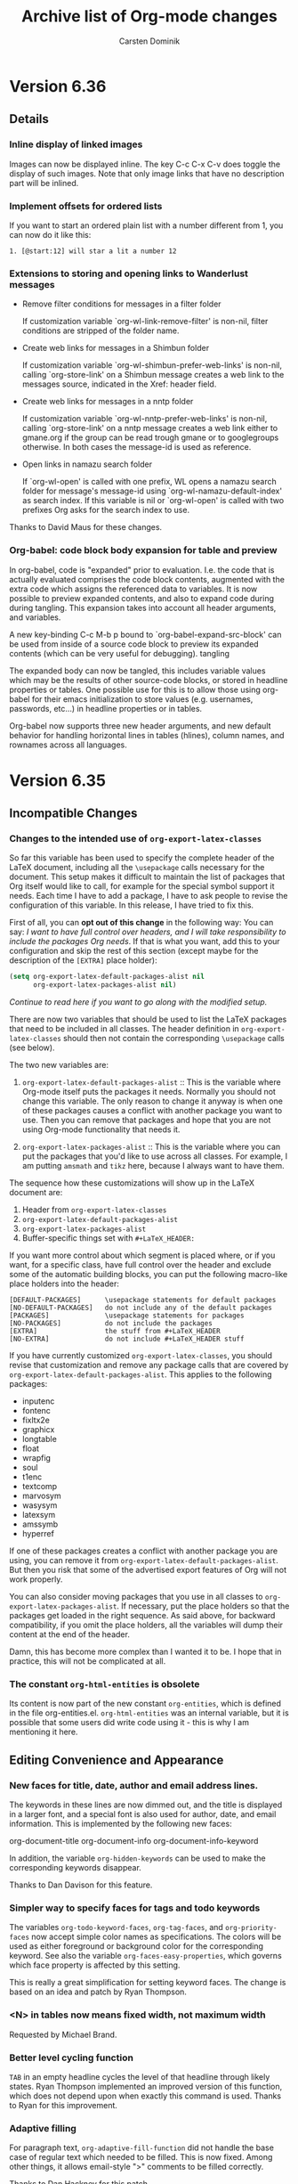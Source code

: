 #   -*- mode: org; fill-column: 72 -*-

#+TITLE: Archive list of Org-mode changes
#+AUTHOR:  Carsten Dominik
#+EMAIL:  carsten at orgmode dot org
#+STARTUP: hidestars
#+KEYWORDS:  Org Emacs outline planning note authoring project plain-text LaTeX HTML
#+DESCRIPTION: Org: an Emacs Mode for Notes, Planning, and Authoring
#+OPTIONS: H:3 num:nil toc:t \n:nil @:t ::t |:t ^:{} *:t TeX:t LaTeX:nil
#+STYLE:     <base href="http://localhost/org-mode/index.html" />
#+STYLE:     <link rel="icon" type="image/png" href="org-mode-unicorn.png" />
#+STYLE:     <link rel="stylesheet" href="org2.css" type="text/css" />

* Version 6.36

 :PROPERTIES:
 :CUSTOM_ID: v6.36
 :END:

** Details
*** Inline display of linked images

Images can now be displayed inline.  The key C-c C-x C-v does
toggle the display of such images.  Note that only image links
that have no description part will be inlined.

*** Implement offsets for ordered lists

If you want to start an ordered plain list with a number
different from 1, you can now do it like this:

: 1. [@start:12] will star a lit a number 12

*** Extensions to storing and opening links to Wanderlust messages

- Remove filter conditions for messages in a filter folder

  If customization variable `org-wl-link-remove-filter' is non-nil,
  filter conditions are stripped of the folder name.

- Create web links for messages in a Shimbun folder

  If customization variable `org-wl-shimbun-prefer-web-links' is
  non-nil, calling `org-store-link' on a Shimbun message creates a
  web link to the messages source, indicated in the Xref: header
  field.

- Create web links for messages in a nntp folder

  If customization variable `org-wl-nntp-prefer-web-links' is
  non-nil, calling `org-store-link' on a nntp message creates a web
  link either to gmane.org if the group can be read trough gmane or
  to googlegroups otherwise. In both cases the message-id is used as
  reference.

- Open links in namazu search folder

  If `org-wl-open' is called with one prefix, WL opens a namazu
  search folder for message's message-id using
  `org-wl-namazu-default-index' as search index.  If this variable is
  nil or `org-wl-open' is called with two prefixes Org asks for the
  search index to use.

Thanks to David Maus for these changes.

*** Org-babel: code block body expansion for table and preview

In org-babel, code is "expanded" prior to evaluation. I.e. the
code that is actually evaluated comprises the code block
contents, augmented with the extra code which assigns the
referenced data to variables. It is now possible to preview
expanded contents, and also to expand code during during
tangling. This expansion takes into account all header arguments,
and variables.

A new key-binding C-c M-b p bound to
`org-babel-expand-src-block' can be used from inside of a
source code block to preview its expanded contents (which can
be very useful for debugging).  tangling

The expanded body can now be tangled, this includes variable
values which may be the results of other source-code blocks, or
stored in headline properties or tables. One possible use for
this is to allow those using org-babel for their emacs
initialization to store values (e.g. usernames, passwords,
etc…) in headline properties or in tables.

Org-babel now supports three new header arguments, and new
default behavior for handling horizontal lines in tables
(hlines), column names, and rownames across all languages.

* Version 6.35
 :PROPERTIES:
 :CUSTOM_ID: v6.35
 :END:

** Incompatible Changes

*** Changes to the intended use of =org-export-latex-classes=

So far this variable has been used to specify the complete header
of the LaTeX document, including all the =\usepackage= calls
necessary for the document.  This setup makes it difficult to
maintain the list of packages that Org itself would like to call,
for example for the special symbol support it needs.  Each time I
have to add a package, I have to ask people to revise the
configuration of this variable.  In this release, I have tried to
fix this.

First of all, you can *opt out of this change* in the following
way: You can say: /I want to have full control over headers, and
I will take responsibility to include the packages Org needs/.
If that is what you want, add this to your configuration and skip
the rest of this section (except maybe for the description of the
=[EXTRA]= place holder):

#+begin_src emacs-lisp
  (setq org-export-latex-default-packages-alist nil
        org-export-latex-packages-alist nil)
#+end_src

/Continue to read here if you want to go along with the modified
setup./

There are now two variables that should be used to list the LaTeX
packages that need to be included in all classes.  The header
definition in =org-export-latex-classes= should then not contain
the corresponding =\usepackage= calls (see below).

The two new variables are:

1. =org-export-latex-default-packages-alist= :: This is the
     variable where Org-mode itself puts the packages it needs.
     Normally you should not change this variable.  The only
     reason to change it anyway is when one of these packages
     causes a conflict with another package you want to use.
     Then you can remove that packages and hope that you are not
     using Org-mode functionality that needs it.

2. =org-export-latex-packages-alist= :: This is the variable
     where you can put the packages that you'd like to use across
     all classes.  For example, I am putting =amsmath= and =tikz=
     here, because I always want to have them.

The sequence how these customizations will show up in the LaTeX
document are:
1. Header from =org-export-latex-classes=
2. =org-export-latex-default-packages-alist=
3. =org-export-latex-packages-alist=
4. Buffer-specific things set with =#+LaTeX_HEADER:=

If you want more control about which segment is placed where, or
if you want, for a specific class, have full control over the
header and exclude some of the automatic building blocks, you can
put the following macro-like place holders into the header:

#+begin_example
[DEFAULT-PACKAGES]      \usepackage statements for default packages
[NO-DEFAULT-PACKAGES]   do not include any of the default packages
[PACKAGES]              \usepackage statements for packages
[NO-PACKAGES]           do not include the packages
[EXTRA]                 the stuff from #+LaTeX_HEADER
[NO-EXTRA]              do not include #+LaTeX_HEADER stuff
#+end_example

If you have currently customized =org-export-latex-classes=, you
should revise that customization and remove any package calls that
are covered by =org-export-latex-default-packages-alist=.  This
applies to the following packages:

- inputenc
- fontenc
- fixltx2e
- graphicx
- longtable
- float
- wrapfig
- soul
- t1enc
- textcomp
- marvosym
- wasysym
- latexsym
- amssymb
- hyperref

If one of these packages creates a conflict with another package
you are using, you can remove it from
=org-export-latex-default-packages-alist=.  But then you risk
that some of the advertised export features of Org will not work
properly.

You can also consider moving packages that you use in all classes
to =org-export-latex-packages-alist=.  If necessary, put the
place holders so that the packages get loaded in the right
sequence.  As said above, for backward compatibility, if you omit
the place holders, all the variables will dump their content at
the end of the header.

Damn, this has become more complex than I wanted it to be.  I
hope that in practice, this will not be complicated at all.

*** The constant =org-html-entities= is obsolete

Its content is now part of the new constant =org-entities=, which
is defined in the file org-entities.el.  =org-html-entities= was
an internal variable, but it is possible that some users did
write code using it - this is why I am mentioning it here.

** Editing Convenience and Appearance

*** New faces for title, date, author and email address lines.

The keywords in these lines are now dimmed out, and the title is
displayed in a larger font, and a special font is also used for
author, date, and email information.  This is implemented by the
following new faces:

org-document-title
org-document-info
org-document-info-keyword

In addition, the variable =org-hidden-keywords= can be used to
make the corresponding keywords disappear.

Thanks to Dan Davison for this feature.

*** Simpler way to specify faces for tags and todo keywords

The variables =org-todo-keyword-faces=, =org-tag-faces=, and
=org-priority-faces= now accept simple color names as
specifications.  The colors will be used as either foreground or
background color for the corresponding keyword.  See also the
variable =org-faces-easy-properties=, which governs which face
property is affected by this setting.

This is really a great simplification for setting keyword faces.
The change is based on an idea and patch by Ryan Thompson.

*** <N> in tables now means fixed width, not maximum width

Requested by Michael Brand.

*** Better level cycling function

=TAB= in an empty headline cycles the level of that headline
through likely states.  Ryan Thompson implemented an improved
version of this function, which does not depend upon when exactly
this command is used.  Thanks to Ryan for this improvement.

*** Adaptive filling

For paragraph text, =org-adaptive-fill-function= did not handle the
base case of regular text which needed to be filled.  This is now
fixed.  Among other things, it allows email-style ">" comments
to be filled correctly.

Thanks to Dan Hackney for this patch.

*** `org-reveal' (=C-c C-r=) also decrypts encrypted entries (org-crypt.el)

Thanks to Richard Riley for triggering this change.

*** Better automatic letter selection for TODO keywords

When all first letters of keywords have been used, Org now assigns
more meaningful characters based on the keywords.

Thanks to Mikael Fornius for this patch.

** Export

*** Much better handling of entities for LaTeX export

Special entities like =\therefore= and =\alpha= now know if
they need to be in LaTeX math mode and are formatted accordingly.

Thanks to Ulf Stegemann for the tedious work to make this
possible.

*** LaTeX export: Set coding system automatically

The coding system of the LaTeX class will now be set to the value
corresponding to the buffer's file coding system.  This happens
if your setup sets up the file to have a line
=\usepackage[AUTO]{inputenc}= (the default setup does this).

*** New exporters to Latin-1 and UTF-8

While Ulf Stegemann was going through the entities list to
improve the LaTeX export, he had the great idea to provide
representations for many of the entities in Latin-1, and for all
of them in UTF-8.  This means that we can now export files rich
in special symbols to Latin-1 and to UTF-8 files.  These new
exporters can be reached with the commands =C-c C-e n= and =C-c
C-e u=, respectively.

When there is no representation for a given symbol in the
targeted coding system, you can choose to keep the TeX-macro-like
representation, or to get an "explanatory" representation.  For
example, =\simeq= could be represented as "[approx. equal to]".
Please use the variable =org-entities-ascii-explanatory= to state
your preference.

*** Full label/reference support in HTML, Docbook, and LaTeX backends

=#+LABEL= definitions for tables and figures are now fully
implemented in the LaTeX, Docbook, and HTML interfaces.
=\ref{xxx}= is expanded to a valid link in all backends.

*** BEAMER export: Title of the outline frame is now customizable

The new option =org-outline-frame-title= allows to set the
title for outline frames in Beamer presentations.

Patch by Łukasz Stelmach.

*** BEAMER export: fragile frames are better recognized

A =lstlisting= environment now also triggers the fragile option in
a beamer frame, just like =verbatim= environments do.

Thanks to Eric Schulte for this patch.

*** BEAMER export: Protect <...> macro arguments

Macros for the BEAMER package can have arguments in angular
brackets.  These are now protected just like normal arguments.

Requested by Bill Jackson.

*** HTML export: Add class to outline containers using property

The =HTML_CONTAINER_CLASS= property can now be used to add a
class name to the outline container of a node in HTML export.

*** New option =org-export-email-info= to turn off export of the email address

Default is actually off now.

*** Throw an error when creating an image from a LaTeX snippet fails

This behavior can be configured with the new option variable
=org-format-latex-signal-error=.

** Index generation

Org-mode can now produce a 2-level subject index spanning an
entire publishing project.  Write index entries in your files as

#+begin_src org
,* What is org-mode?
#+index: Org-mode
#+index: Definitions!Org-mode
#+end_src

where the first line will produce an index entry /Org-mode/,
while the second line will create /Definitions/ with a sub-item
/Org-mode/.  Three-level entries are not supported.

To produce the index, set

#+begin_src emacs-lisp
:makeindex t
#+end_src

in the project definition in =org-publish-project-alist=.  You
may have to force re-export of all files to get the index by
using a =C-u= prefix to the publishing command:

#+begin_example
C-u M-x org-publish-all
#+end_example

Whenever an Org file is published in this project, a new file
with the extension "orgx" will be written.  It contains the index
entries and corresponding jump target names.  When all project
files are published, Org will produce a new file "theindex.inc"
containing the index as a to-level tree.  This file can be
included into any project file using

#+begin_src org
  ,#+include: "theindex.inc"
#+end_src

Org-mode will also create a file "theindex.org" with this include
statement, and you can build a more complex structure (for
example style definitions, top and home links, etc) around this
statement.  When this file already exists, it will not be
overwritten by Org.

Thanks to Stefan Vollmar for initiating and driving this feature.

*** TODO Still need to do the LaTeX portion

** MobileOrg

*** Encrypting stage files for MobileOrg

Since the use of (often pubic) servers is needed for MobileOrg,
it is now possible to encrypt the files to be staged for
MobileOrg.  Version 1.2 of MobileOrg will be needed for this
feature, and Richard Moreland will show instructions on his
website once that is available.  Basically, on the Org-side this
will require the following settings:

#+begin_src emacs-lisp
  (setq org-mobile-use-encryption t
        org-mobile-encryption-password "My_MobileOrg_Password")
#+end_src

So the password will be visible in your local setup, but since
the encryption is only for the public server, this seems
acceptable.

** Agenda

*** Specify entry types as an option

Custom Agenda commands can now limit the sets of entry types
considered for this command by binding =org-agenda-entry-types=
temporarily in the options section of the command.  This can lead
to significant speedups, because instead of laboriously finding
entries and then rejecting them, a whole search cycle is skipped.
For more information see the new section in
[[http://orgmode.org/worg/org-tutorials/org-custom-agenda-commands.php#sec-5][Matt Lundin's agenda custom command tutorial]].

Thanks to Matt Lundin for this feature.

*** Speed up multiple calls to org-diary by only doing buffer prep once

Also a patch by Matt Lundin.

*** Show and hide deadlines in the agenda

You can now hide all deadline entries in the agenda by pressing
=!=.

Thanks to John Wiegley for this feature.

*** Agenda: Allow to suppress deadline warnings for entries also scheduled

The the docstring of the variable
=org-agenda-skip-deadline-prewarning-if-scheduled=.

*** Expand file names in org-agenda-files (external file case)

If you are using a file to manage the list of agenda files, the
names in this file can now contain environment variables and "~"
to write them more compactly and portable.

Thanks to Mikael Fornius for a patch to this effect.

*** Agenda: Allow TODO conditions in the skip functions

The agenda skip function has now special support for skipping
based on the TODO state.  Here are just two examples, see the
manual for more information.

#+begin_src emacs-lisp
(org-agenda-skip-entry-if 'todo '(\"TODO\" \"WAITING\"))
(org-agenda-skip-entry-if 'nottodo 'done)
#+end_src

Thanks to Łukasz Stelmach for this patch.

*** Extracting the time-of-day when adding diary entries

The time of day can now be extracted from new diary entries made
from the agenda with (for example) =i d=.  When
=org-agenda-insert-diary-extract-time= is set, this is done, and
the time is moved into the time stamp.

Thanks to Stephen Eglen for this feature.

*** The customization group org-font-lock has been renamed

The new name is `org-appearance'.

Thanks to Dan Davison for a patch to this effect.

*** The TODO list: Allow skipping scheduled or deadlined entries

Skipping TODO entries in the global TODO list based on whether
they are scheduled or have a deadline can now be controlled in
more detail.  Please see the docstrings of
=org-agenda-todo-ignore-scheduled= and
=org-agenda-todo-ignore-deadline=.

Thanks to Łukasz Stelmach for patches to this effect.

** Hyperlinks

*** Make =org-store-link= point to directory in a dired buffer

When, in a dired buffer, the cursor is not in a line listing a
file, `org-store-link' will store a link to the directory.

Patch by Stephen Eglen.

*** Allow regexps in =org-file-apps= to capture link parameters

The way extension regexps in =org-file-apps= are handled has
changed.  Instead of matching against the file name, the regexps
are now matched against the whole link, and you can use grouping
to extract link parameters which you can then use in a command
string to be executed.

For example, to allow linking to PDF files using the syntax
=file:/doc.pdf::<page number>=, you can add the following entry to
org-file-apps:

#+begin_example
Extension: \.pdf::\([0-9]+\)\'
Command:   evince "%s" -p %1
#+end_example

Thanks to Jan Böcker for a patch to this effect.

** Clocking

*** Show clock overruns in mode line

When clocking an item with a planned effort, overrunning the
planned time is now made visible in the mode line, for example
using the new face =org-mode-line-clock-overrun=, or by adding an
extra string given by =org-task-overrun-text=.

Thanks to Richard Riley for a patch to this effect.

** Tables

*** Repair the broken support for table.el tables again.

Tables created with the table.el package now finally work again
in Org-mode.  While you cannot edit the table directly in the
buffer, you can use  =C-c '= to edit it nicely in a temporary
buffer.

Export of these tables to HTML seem to work without problems.
Export to LaTeX is imperfect.  If fails if the table contains
special characters that will be replaced by the exporter before
formatting the table.  The replacement operation changes the
length of some lines, breaking the alignment of the table fields.
Unfortunately this is not easy to fix.  It is also not an option
to not do these replacements.  The table.el LaTeX exporter will
for example not escape "&" in table fields, causing the exported
tables to be broken.

** Misc

*** New logging support for refiling

Whenever you refile an item, a time stamp and even a note can be
added to this entry.  For details, see the new option
=org-log-refile=.

Thanks to Charles Cave for this idea.

*** New helper functions in org-table.el

There are new functions to access and write to a specific table
field.  This is for hackers, and maybe for the org-babel people.

#+begin_example
org-table-get
org-table-put
org-table-current-line
org-table-goto-line
#+end_example

*** Tables: Field coordinates for formulas, and improved docs

Calc and Emacs-Lisp formulas for tables can access the current
field coordinates with =@#= and =$#= for row and column,
respectively.  These can be useful in some formulas.  For
example, to sequentially number the fields in a column, use
~=@#~ as column equation.

One application is to copy a column from a different table.  See
the manual for details.

Thanks to Michael Brand for this feature.

*** Archiving: Allow to reverse order in target node

The new option =org-archive-reversed-order= allows to have
archived entries inserted in a last-on-top fashion in the target
node.

Requested by Tom.

*** Better documentation on calc accuracy in tables

Thanks to Michael Brand for this fix.

*** Clock reports can now include the running, incomplete clock

If you have a clock running, and the entry being clocked falls
into the scope when creating a clock table, the time so far spent
can be added to the total.  This behavior depends on the setting
of =org-clock-report-include-clocking-task=.  The default is
=nil=.

Thanks to Bernt Hansen for this useful addition.

*** American-style dates are now understood by =org-read-date=

So when you are prompted for a date, you can now answer like this

#+begin_example
2/5/3         --> 2003-02-05
2/5           --> <CURRENT-YEAR>-02-05
#+end_example

*** org-timer.el now allows just one timer

There is now only a single free timer supported by org-timer.el.
Thanks to Bastien for cleaning this up, after a bug report in
this area by Frédéric Couchet.

*** Remember: Allow to file as sibling of current clock

=C-3 C-c C-c= will file the remember entry as a sibling of the
last filed entry.

Patch by Łukasz Stelmach.

*** Org-reveal: Double prefix arg shows the entire subtree of the parent

This can help to get out of an inconsistent state produced for
example by viewing from the agenda.

This was a request by Matt Lundin.

*** Add org-secretary.el by Juan Reyero to the contrib directory

org-secretary.el is a possible setup for group work using
Org-mode.

Thanks to Juan Reyero for this contribution.

** Babel

Eric and Dan have compiled the following list of changes in and
around org-babel.

- Added support for Matlab and Octave.
- Added support for C and C++ code blocks.
- Added support for the Oz programming language.
  Thanks to Torsten Anders for this contribution
- Can now force literal interpretation of table cell contents
  with extra "$" in table formula.
  Thanks to Maurizio Vitale for this suggestion.
- Variable references which look like lisp forms are now
  evaluated.
- No longer adding extension during tangling when filename is
  provided.
  Thanks to Martin G. Skjæveland and Nicolas Girard for prompting this.
- Added `org-babel-execute-hook' which runs after code block
  execution.
- Working directories and remote execution

  This introduces a new header argument :dir. For the duration of
  source block execution, default-directory is set to the value
  of this header argument. Consequences include:

  - external interpreter processes run in that directory
  - new session processes run in that directory (but existing
    ones are unaffected)
  - relative paths for file output are relative to that directory

  The name of a directory on a remote machine may be specified
  with tramp syntax (/user@host:path), in which case the
  interpreter executable will be sought in tramp-remote-path, and
  if found will execute on the remote machine in the specified
  remote directory.
- Tramp syntax can be used to tangle to remote files.
  Thanks to Maurizio Vitale and Rémi Vanicat.
- org-R removed from contrib.
- gnuplot can now return it's string output -- when session is
  set to "none".
- Now including source code block arguments w/source name on
  export.
- Now able to reference file links as results.
- Allow pdf/png generation directly from latex source blocks
  with :file header argument.

* Version 6.34
 :PROPERTIES:
 :CUSTOM_ID: v6.34
 :END:

** Incompatible changes

*** Tags in org-agenda-auto-exclude-function must be lower case.

When defining an =org-agenda-auto-exclude-function=, you need to
be aware that tag that is being passed into the function is
always lower case - even if it was defined in upper case
originally.

** Details

*** Support for creating BEAMER presentations from Org-mode documents

Org-mode documents or subtrees can now be converted directly in
to BEAMER presentation.  Turning a tree into a simple
presentations is straight forward, and there is also quite some
support to make richer presentations as well.  See the [[http://orgmode.org/manual/Beamer-class-export.html#Beamer-class-export][BEAMER
section]] in the manual for more details.

Thanks to everyone who has contributed to the discussion about
BEAMER support and how it should work.  This was a great example
for how this community can achieve a much better result than any
individual could.

*** Hyperlinks

**** Add Paul Sexton's org-ctags.el

Targets like =<<my target>>= can now be found by Emacs' etag
functionality, and Org-mode links can be used to to link to
etags, also in non-Org-mode files.  For details, see the file
/org-ctags.el/.

This feature uses a new hook =org-open-link-functions= which will
call function to do something special with text links.

Thanks to Paul Sexton for this contribution.

**** Add Jan Böcker's org-docview.el

This new module allows links to various file types using docview,
where Emacs displays images of document pages.  Docview link
types can point to a specific page in a document, for example to
page 131 of the Org-mode manual:

: [[docview:~/.elisp/org/doc/org.pdf::131][Org-Mode Manual]]

Thanks to Jan Böcker for this contribution.

**** New link types that force special ways of opening the file

- =file+sys:/path/to/file=  will use the system to open the file,
  like double-clicking would.
- file+emacs:/path/to/file will force opening the linked file
  with Emacs.

This was a request by John Wiegley.

**** Open all links in a node

When using =C-c C-o= on a headline to get a list of links in the
entry, pressing =RET= will open *all* links.  This allows
something like projects to be defined, with a number of files
that have to be opened by different applications.

This was a request by John Wiegley.

*** Agenda Views

**** Improve the logic of the search view.

The logic of search views is changed a bit.  See the docstring of
the function =or-search-view=.

These changes resulted from a discussion with Matt Lundin.

**** New face for entries from the Emacs diary

Entries that enter the Agenda through the Emacs diary now get the
face =org-agenda-diary=.

This was a request by Thierry Volpiatto.

**** New function `org-diary-class' to schedule classes with skipped weeks.

This was a request by Daniel Martins.

**** Empty matcher means prompt in agenda custom commands

When an agenda custom command has an empty string as MATCH
element, so far this would lead to a meaningless search using an
empty matcher.  Now an empty (or white) string will be
interpreted just like a nil matcher, i.e. the user will be
prompted for the match.

**** Agenda: Selectively remove some tags from agenda display

If you use tags very extensively, you might want to exclude some
from being displayed in the agenda, in order to keep the display
compact.  See the new option =org-agenda-hide-tags-regexp= for
details.

This was largely a patch by Martin Pohlack.

*** Export

**** Direct export of only the current subtree

Pressing =1= after =C-c C-e= and before the key that selects the
export backend, only the current subtree will be exported,
exactly as it you had selected it first with =C-c @=.  So for
example, =C-c C-e 1 b= will export the current subtree to HTML
and open the result in the browser.

**** Direct export of enclosing node

Pressing =SPC= after =C-c C-e= and before the key that selects
the export backend, the enclosing subree that is set up for
subtree export will be exported, exactly as it you had selected
it first with =C-c @=.  So for example, =C-c C-e SPC d= will find
the enclosing node with a LaTeX_CLASS property or an
EXPORT_FILE_NAME property and export that.

**** Caching export images

Images that are created for example using LaTeX or ditaa for
inclusion into exported files are now cached.  This works by
adding a hash to the image name, that reflects the source code
and all relevant settings.  So as long as the hash does not
change, the image does not have to be made again.  His can lead
to a substantial reduction in export/publishing times.

Thanks to Eric Schulte for a patch to this effect.

**** Preserving line breaks for export no longer works

ASCII export always preserves them - no other export format
does.  We had attempted to use =\obeylines= for this in LaTeX,
but that does create too many problems.

**** New symbols =\EUR= and =\checkmark=

=\EUR= symbols from Marvosym package, and =\checkmark= are now
supported symbols in Org-mode, i.e. they will be exported
properly to the various backends.

**** Allow LaTeX_CLASS_OPTIONS to set options, also from a property

You can set the options to the =\documentclass= command on a
per-file basis, using

: #+LaTeX_CLASS_OPTIONS: [11pt]

or on a per-tree basis using the corresponding property.  The
defined string will replace the default options entirely.

**** The encoding of LaTeX files is now handled property

Org now makes sure that the encoding used by the file created
through the export mechanism is reflected correctly in the

: \usepackage[CODINGSYSTEM]{inputenc}

command.  So as long as the =org-export-latex-classes= definition
contains an =\usepackage[utf8]{inputenc}= statement, that
statement will be modified so that the correct option is used.

If you wan to use special encodings, for example =utf8x= instead
of =utf8=, see the variable =org-export-latex-inputenc-alist=.

This was a request by Francesco Pizzolante.

*** Property API enhancements

**** Make a new special property BLOCKED, indicating if entry is blocked

A new special property BLOCKED returns "t" when the entry is
blocked from switching the TODO state to a DONE state.

This was a request by John Wiegley.

**** New hooks for external support for allowed property values

It is now possible to hook into Org in order to provide the
allowed values for any property with a lisp function.  See the
docstring of the variable =org-property-allowed-value-functions=

**** Allow unrestricted completion on properties

When listing the allowed values for a property, for example with
a =:name_ALL:= property, completion on these values enforces that
one of the values will be chosen.  Now, if you add ":ETC" to the
list of allowed values, it will be interpreted as a switch, and
the completion will be non-restrictive, so you can also choose to
type a new value.

*** Changes to Org-babel

- The documentation for Org-babel has been drastically improved
  and is available on Worg at
  http://orgmode.org/worg/org-contrib/babel/
- Source-code block names are now exported to HTML and LaTeX
- Org-babel functions are now bound to keys behind a common key
  prefix (see
  http://orgmode.org/worg/org-contrib/babel/reference.php#sec-5)
- Results are now foldable with TAB
- Header argument values can now be lisp forms
- Readable aliases for #+srcname: and #+resname:
- Sha1 hash based caching of results in buffer
- Can now index into variable values
- org-babel-clojure now supports multiple named sessions

*** Miscellaneous changes

**** Make =C-c r C= customize remember templates

=C-c r C= is now a shortcut for

:  M-x customize-variable RET org-remember-templates RET

This was a proposal by Adam Spiers.

**** Use John Gruber's regular expression for URL's

We now use a better regexp to spot plain links in text.  This
regexp is adopted from [[http://daringfireball.net/2009/11/liberal_regex_for_matching_urls][John Gruber's blogpost]].

Thanks to William Henney for the pointer.

**** Implement tag completion of all tags in all agenda files

The new option =org-complete-tags-always-offer-all-agenda-tags=
makes Org complete all tags from all agenda files if non-nil.
Usually, setting it locally to t in org-remember buffers is the
most useful application of this new feature.

Thanks to Tassilo Horn for a patch to this effect.

* Version 6.33
 :PROPERTIES:
 :CUSTOM_ID: v6.33
 :END:

** Incompatible changes

*** Reorganize key bindings for archiving

The following keys now do archiving

- C-c C-x C-a :: archive using the command specified in
     =org-archive-default-command=.  This variable is by default
     set to =org-archive-subtree=, which means arching to the
     archive file.

The three specific archiving commands are available through

- C-c C-x C-s ::    archive to archive file
- C-c C-x a ::     toggle the archive tag
- C-c C-x A ::   move to archive sibling

These bindings work the same in an Org file, and in the agenda.

In addition:

- In the agenda you can also use =a= to call the default archiving
  command, but you need to confirm the command with =y= so that this
  cannot easily happen by accident.

- For backward compatibility, =C-c $= in an org-mode file, and
  =$= in the agenda buffer continue to archive to archive file.


** Details

*** Level indentation cycling new empty entries and plain list items
:PROPERTIES:
:ID: 1CBF16C9-031C-4A03-A5EE-09B6AAB6209C
:END:

To speed up data entry, TAB now behaves special in an empty
headline, i.e. if the current line only contains the headline
starter stars, maybe a TOD keyword, but no further content.  This
is usually the situation just after creating a new headline with
=M-RET= or =M-S-RET=.

Then, TAB will first make the current entry a child of the
entry above, then a parent, then a grand parent etc until it
reaches top level.  Yet another TAB and you will be back at the
initial level at which the headline was created.

New plain list items behave in just the same way.

Sounds strange?  Try it, it is insanely fast when entering data.
If you still don't like it, turn it off by customizing
=org-cycle-level-after-item/entry-creation=.

Thanks to [[http://thread.gmane.org/gmane.emacs.orgmode/18236][Samuel Wales]] and [[http://thread.gmane.org/gmane.emacs.orgmode/18447/focus%3D19015][John Wiegley]] for ideas that
contributed to this new feature.

*** Speed commands at the start of a headline

If you set the variable =org-use-speed-commands=, the cursor
position at the beginning of a headline (i.e. before the first
star) becomes special.  Single keys execute special commands in
this place, for example outline navigation with =f=, =b=, =n=,
and =p=, equivalent to the corresponding =C-c C-f=, =C-c C-b=,
=C-c C-n=, and =C-c C-f= commands.  The full list of commands can
be seen by pressing =?= at the special location.  More commands
can be added and existing ones modified by configuring the
variable =org-speed-commands-user=.

This was a request by John Wiegley, based on similar speed
navigation in /allout.el/.

*** Logging changes in scheduling and deadline time stamps

Setting the variables =org-log-reschedule= and
=org-log-redeadline= to either =time= or =note= will arrange for
recording a logbook entry whenever a scheduling date or deadline
is changed.

This was a request by Rick Moynihan.

*** File remember notes into a date tree

Remember notes can now be filed to a location in a date tree.  A
date tree is an outline tree with years as top levels, months as
level 2 headings, and days as level three headings.  These are
great for journals and for recording appointments and other loose
dates because it will be easy to find all entries referencing a
particular date, and it will be easy to archive all such entry
from last year, for example.

To select date tree filing, set the HEADLINE part of the remember
template to the symbol =date-tree=.  The date tree will be build
in the file on top level.  However, if the file contains an entry
with a non-nil =DATE_TREE= property, then the tree will be build
under that headline.

*** New commands to create entries from agenda and calendar

If you make the variable =org-agenda-diary-file= point to an
org-mode file, the =i= key in both the agenda buffer and in the
Emacs calendar will be made to insert entries into that Org file.
The dates at the cursor and the mark are being used when making
entries for specific dates or blocks.  In the new file,
anniversaries will be collected under a special headline, and
day/block entries will be filed into a date tree (see previous
section).

This was a request by Stephen Eglen.

*** A new freemind exporter has been integrated with Org-mode

org-freemind.el has a number of entry points (for details, see
the source code), but you can also use Org's =C-c C-e m= to
export a file or a selected subtree.

Thanks to Lennart Borgman for this contribution.  An earlier
version of this file was part of the nxhtml package, under the
name /freemind.el/.

*** Drawers are now exported properly

Drawers are now exported when the configuration requires it,
i.e. if the variable `org-export-with-drawers' is t or a list
containing the drawers to export.

*** Min/Max/Mean age operators in Column View.

This lets you see how much time has passed since the specified
timestamp property each entry. The three operators (=@min=,
=@max=, =@mean=) show either the age of the youngest or oldest
entry or the average age of the children.

Thanks to James TD Smith for a patch to this effect.

*** Allow source code block indentation to be preserved

If =org-src-preserve-indentation= is non-nil, or if a block has a
=-i= switch, then the behavior of org-exp-blocks is altered as
follows:

1. Indentation is not removed before passing the block contents
   to the block-transforming plugin.

2. The result returned by the plugin is not re-indented.

3. Editing the source code block with =C-c '= preserves it's
   indentation.

Thanks to Dan Davison for this feature.

*** Frame/window control when switching to source code edit buffer.

When switching to a source code editing buffer with =C-c '=, you
can now control the frame / window setup using the new variable
=org-src-window-setup=.

Thanks to Dan Davison for this feature.

*** Refile an entry to the current clock

You can now quickly refile an entry to become a child of the
entry currently being clocked.  The keys for doing this are
=C-2 C-c C-w=.

This was a request by Bernt Hansen.

*** Make =C-c C-o= open the attachment directory is there are no links

If there is no link in an entry, =C-c C-o= will now open the
attachment directory instead.

This was a request/patch by John Wiegley.

*** org-mac-iCal.el: work with calendar "groups"

Some calendar systems (Google, Zimbra) handle subscriptions to
multiple calendars (or to an account) by grouping them under a
single caldav directory in the calendar tree.  org-mac-iCal used
to assumes there is only one ics file created per caldav
directory, so while it *creates* all of the needed merged ics
files, it only copies one of them to ~/Library/Calendar before
importing the contents into the diary.

Thanks to Doug Hellmann for a patch to fix this.

*** New module /org-learn.el/ in the contrib directory

The file implements the learning algorithm described at
http://supermemo.com/english/ol/sm5.htm, which is a system for reading
material according to "spaced repetition".  See
http://en.wikipedia.org/wiki/Spaced_repetition for more details.

Thanks to John Wiegley for this contribution.

*** New contributed package /org-git-link.el/

/org-git-link.el/ defines two new link types. The =git= link type
is meant to be used in the typical scenario and mimics the =file=
link syntax as closely as possible.  The =gitbare= link type
exists mostly for debugging reasons, but also allows e.g.
linking to files in a bare git repository for the experts.

Thanks to Raimar Finken for this contribution.

*** /org-annotation-helper.el/ and /org-browser-url.e./ have been removed
Please switch to /org-protocol.el/, into which contains the same
functionality in a more general framework.
*** The contributed /org-export-freemind/ package has been removed.
Org now contains a new freemind exporter, /org-freemind.el/.

** Org-babel Changes
- Clojure is supported [Thanks to Joel Boehland]
- Perl is supported
- Ruby and Python now respond to the :file header argument
- Added :results_switches header argument for passing switches
  through to raw src blocks
- Preserve indentation in source blocks on export and tangle
- Possible to evaluate noweb reference on tangling or code block
  evaluation
- Allowing multiple noweb references on a single line
- Cleaned up the passing of parameter values from Org-babel to
  language specific functions

* Version 6.32
 :PROPERTIES:
 :CUSTOM_ID: v6.32
 :END:

** Rewrite of org-mobile.org, for MobileOrg 1.0 (build 20)

MobileOrg is currently under review at the iPhone App Store.  You
will need Org-mode version 6.32 to interact with it.

** Added support for habit consistency tracking

/org-habit.el/ contains new code to track habits.  Please
configure the variable org-modules to activate it.  When active,
habits (a special TODO entry) will be displayed in the agenda
together with a "consistency graph".  Habit tracking is described
in a new [[http://orgmode.org/manual/Tracking-your-habits.html][manual section]].

Thanks to John Wiegley for this contribution.

** New context-aware tag auto-exclusion

After writing a function relating to location and context
information, you will be able to press =/ RET= in the agenda to
exclude tasks that cannot be done in the current context.
For details, see the information about filtering in the manual.

Thanks to John Wiegley for a patch to this effect.

** New clock resolving tools

When clocking into a new task while no clock is running, Org now
checks for orphaned CLOCK lines and offers to repair these before
starting the clock.  You can also configure this feature to check
for idle time and prompt you to subtract that time from the
running timer.

See the new [[http://orgmode.org/manual/Resolving-idle-time.html][manual section]] for more details.

Thanks to John Wiegley for a patch to this effect.

** Mutually exclusive tag groups can now have a name in the tags interface

The customize interface allows to optionally add a string to the
beginning or end of such a group.

Thanks to James TD Smith for a patch to this effect.

** Agenda Search view: Search for substrings

The default in search view (/C-c a s/)is now that the search
expression is searched for as a /substring/, i.e. the different
words must occur in direct sequence, and it may be only part of
a word.  If you want to look for a number of separate keywords
with Boolean logic, all words must be preceded by =+= or =-=.

This was, more-or-less, requested by John Wiegley.

** Make space and backspace scroll the show window in the agenda

Pressing SPC again after using it to show an agenda item in
another window will make the entire subtree visible, and show
scroll it.  Backspace and DEL will scroll back.

This was a request by Eric Fraga.

** File tags are now offered for completion during a tag prompts

Requested by Matt Lundin.

** Make `- SPC' an agenda filter that selects entries without any tags

Request by John Wiegley.

** Better way to edit multi-line macro definitions

The editing tool key =C-c '= now also edits =#+MACRO=
definitions, including multiline macros.

** Restructured Manual

The manual has been slightly reorganized.  The archiving stuff,
which was - somewhat obscurely - hidden in the /Document
Structure/ chapter, has been moved into the new chapter
/Capture-Refile-Archive/.  Also, there is a new chapter /Markup/
which contains both the markup rules (moved there from the Export
chapter) and the documentation for embedded LaTeX.

** Improved figure placement in LaTeX and HTML export

Text can now be wrapped around figures.  See the manual for
details.

** Allow date to be shifted into the future if time given is earlier than now

By setting

:     (setq org-read-date-prefer-future 'time)

you indicate to Org that, if you only give a time at the
date/time prompt, and if this time is earlier then the current
time, then the date of tomorrow will be assumed to be valid for
this event.  A similar mechanism was already in place for dates,
but now you can make it work for times as well.

** Collected changes in org-babel
- Source blocks can now reference source-blocks in other files
  using =filepath:srcname= syntax.
- Inline code blocks like =src_python{2+2}= are now exported
- Remote source block calls using the =#+lob: srcname(arg=val)=
  syntax can now be exported.
- When =:file= is supplied with an =R= block, graphics are
  automatically sent to file and linked from the org buffer, thus
  appearing on export.  The image format is obtained from the
  filename extension.  Possible values are =.png, .jpg, .jpeg,
  .tiff, .bmp, .pdf, .ps, .postscript=, defaulting to =png=.
- Results can be returned as parseable code using =:results code=,
  and as pretty-printed code using =:results pp= (emacs-lisp,
  python, ruby).  Thanks to Benny Andresen for the idea and patch
  for emacs-lisp.
- When =:file filename= is supplied, =:exports file= is unnecessary
- Header args are taken from org-file-properties in addition to
  properties active in the subtree.
- =:noweb= header argument now expands noweb references before
  source-block evaluation.
- Tangling honours the new org variable
  org-src-preserve-indentation, so that correct code is output for
  a language like python that depends on indentation.

** Changes in org-exp-blocks.el
- Interblocks export has been simplified.
- Support for R code (=begin_R= blocks and inline =\R{}=) has been
  removed.  Please use org-babel instead.

* Version 6.31
 :PROPERTIES:
 :CUSTOM_ID: v6.31
 :END:

** Org-babel is now part of the Org distribution

Org-babel provides the ability to execute source code in many
different languages within org-mode documents.  The results of
code execution -- text, tables and graphics -- can be integrated
into Org-mode documents and can be automatically updated during
publishing.  Since Org-babel allows execution of arbitrary code,
the range of tasks that can be addressed from within an Org mode
file becomes very large.  Examples of ways in which Org-babel
might be used include

- Documenting a task that involves some programming so that it is
  automatically repeatable
- Creating dynamic (executable) reports that respond to changes
  in the underlying data (Reproducible Research)
- Exportation of code contained in an Org-mode document into
  regular source code files (Literate Programming)

Additionally, Org-babel provides a programming environment within
Org files, in which data can be transmitted between parameterised
source code blocks in different languages, as well as between
source code blocks and Org-mode tables.

A simple API is defined so that users can add support for new
"languages" (broadly construed).  Languages currently supported
are:

- asymptote
- css
- ditaa
- dot
- emacs-lisp
- gnuplot
- haskell
- ocaml
- python
- R
- ruby
- sass
- sh
- sql

Org-babel was designed and implemented Eric Schulte with continued
significant help on both accounts from Dan Davison.

** MobileOrg support

Richard Morelands iPhone/iPod Touch program [[http://mobileorg.ncogni.to/][MobileOrg]] can view
Org files, mark entries as DONE, flag entries for later
attention, and capture new entries on the road.  Org-mode has now
support to produce a staging area where MobileOrg can download
its files, and to integrate changes done on the phone in a half
automatic, half interactive way.  See the new appendix B in the
manual for more information.


** Indented lines starting with "#+ " are treated as comments

To allow comments in plain lists without breaking the list
structure, you can now have indented comment lines that start
with "#+ ".

** New STARTUP keyword `showeverything'

This will make even drawer contents visible upon startup.
Requested by Jeff Kowalczyk.

** New contributed package org-invoice.el

This package collects clocking information for billing
customers.

Thanks to Peter Jones for this contribution.

** Encrypting subtrees

/org-crypt.el/ by John Wiegley and Peter Jones allows encryption
of individual subtrees in Org-mode outlines.  Thanks to John and
Peter for this contribution.

** Agenda: Support for including a link in the category string

The category (as specified by an #+CATEGORY line or CATEGORY
property can contain a bracket link.  While this sort-of worked
in the past, it now is officially supported and should cause no
problems in agenda display or update.  The link can be followed
by clicking on it, or with =C-c C-o 0=.

This was a request by Peter Westlake.

* Version 6.30
 :PROPERTIES:
 :CUSTOM_ID: v6.30
 :END:

** Inconsistent changes

*** Agenda now uses =f= and =b= to move through time

Up to now, the Org-mode agenda used the cursor keys =left= and
=right= to switch the agenda view forward an backward through
time.  However, many people found this confusing, and others
wanted to be able to do cursor motion in the agenda, for example
to select text.  Therefore, after an extensive discussion on
=emacs-orgmode@gnu.org=, it was decided to use the =b= and
=f= keys instead, and to let the cursor keys do cursor motion
again.

*** Agenda follow mode is now on the =F= key

This was necessary to free up the =f= key, see above.

** Details

*** Maintenance

**** New command to submit a bug report

There is now a special command =M-x org-submit-bug-report=.  This
command will create a mail buffer with lots of useful details.
In particular, it contains complete version information for Emacs
and Org-mode.  It will also (if you agree to it) contain all
non-standard settings of org-mode and outline-mode related
variables.  Even if you do not sent your emails from within
Emacs, please still use this command to generate the information
and then copy it into your mail program.

The command will not generate and include a =*Backtrace*= buffer,
please do this yourself if you have hit an error.  For more
information, see the [[http://orgmode.org/manual/Feedback.html#Feedback][feedback section]] of the manual.

**** New contributed package org-track.el

This package allows to keep up-to-date with current Org
development, using only Emacs on-board means.  So if you don't
want or cannot use =git=, but still want to run the latest and
hottest Org-mode, this is for you.

Thanks to Sebastian Rose for this contribution.

*** Agenda

**** Agenda now uses =f= and =b= to move through time

Up to now, the Org-mode agenda used the cursor keys =left= and
=right= to switch the agenda view forward an backward through
time.  However, many people found this confusing, and others
wanted to be able to do cursor motion in the agenda, for example
to select text.  Therefore, after an extensive discussion on
=emacs-orgmode@gnu.org=, it was decided to use the =b= and
=f= keys instead, and to let the cursor keys do cursor motion
again.

**** Agenda follow mode is now on the =F= key

This was necessary to free up the =f= key, see above.

**** The agenda can be put into a dedicated frame

When the variable =org-agenda-window-setup= has the value
=other-frame=, then the new frame created to show the agenda
will now have the window marked as /dedicated/.  As a
consequence, exiting the agenda while the agenda is the only
window on the frame will kill that frame.

This was a request by Henry Atting.

**** New mode to show some entry body text in the agenda

There is now a new agenda sub-mode called
=org-agenda-entry-text-mode=.  It is toggled with the =E= key.
When active, all entries in the agenda will be accompanied by a
few lines from the outline entry.  The amount of text can be
customized with the variable =org-agenda-entry-text-maxlines=.

This was a request by Anthony Fairchild, Manish, and others.

**** Improve following links from the agenda

=C-c C-o= in the agenda will now offer all links in the headline
and text of an entry.  If there is only a single link, it will be
followed immediately.

**** Avoid some duplicate entries

There is a new variable that can be used to avoid some duplicate
agenda entries: =org-agenda-skip-scheduled-if-deadline-is-shown=
If that is set, it avoids that an entry shows up in the agenda for
today for both a scheduling and a deadline entry.  See the
docstring of the variables for more details.

This partially addresses a request by Samuel Wales.

**** Mark the running clock in the agenda.

If the entry currently being clocked is present in the agenda, it
will be highlighted with the face =org-agenda-clocking=.

This was a request by Rainer Stengele.


*** Export

**** Allow LaTeX export to use the listings package

The LaTeX =listings= package can now be used for formatting
fontified source code in many programming languages.  For more
information, see
http://thread.gmane.org/gmane.emacs.orgmode/16269 and
http://orgmode.org/worg/org-faq.php#fontified_source_code_w_latex

Thanks to Eric Schulte for this patch.

**** Remove table rows that only contain width and alignment markers

The width and alignment in table columns can be set with a cookie
like "<10>" or "<r>" or "<r10>".  In order to keep Org from
exporting such lines, the first column of a line should contain
only "/".  However, for convenience, there is now a special case:
If the entire row contains only such markers, the line will
automatically be discarded during export, even is the first
column is not "/".

**** Allow Macro calls to span several lines.

Macro calls may now span several lines, to write several
arguments in a cleaner way.  The result of a macro call can also
span several lines, by inserting the string "\n" (backslash
followed by n) into the value in the macro definition.

These were requests by Stefan Vollmar.

*** Misc

**** Quick access to all links in an entry

If =C-c C-o= is called while the cursor is in a headline, but not
directly on a link, then all links in the entry will be offered
in a small menu.  If there is only a single link, it will be
followed without a prompt.

**** Visibility Cycling: Allow to show all empty lines after a headline

=org-cycle-separator-lines= can now be set to a negative value,
to indicate that, if the number of empty lines before a visible
entry is greater than the specified number, then *all* empty
lines should be shown.

This was a request by "PT" whatever this means.

**** Allow language names to replace some strange major mode names

Sometimes a language uses a major mode which can't be guessed
from it's name.  There is now a new variable =org-src-lang-modes=
which can be used to map language names to major modes when this
is the case.  This is used when editing a source-code
block, or when exporting fontified source-code with htmlize.

Thanks to Eric Schulte for a patch to this effect.

**** iswitchb support for many completion prompts

This is enabled using =org-completion-use-iswitchb=, and follows
the same model of usage as for ido users.

Thanks to John Wiegley for a patch to this effect.

**** New commands to set the effort property of an entry

There is now a special command, =C-c C-x e= to set the =Effort=
property of an entry.  From the agenda you can even use =e=.
If you have set up allowed values for the =Effort= property, then
using a prefix argument will directly select the nth allowed
value.  For example, in the agenda, =5 e= will select the 5th
allowed value.

This was a request by Michael Gilbert

**** Edit src works now better with killing buffer

Thanks to Dan Davison for a patch to this effect

* Version 6.29
 :PROPERTIES:
 :CUSTOM_ID: v6.29
 :END:

** Structure editing and cycling

*** New minor mode =org-indent-mode=

This mode implements outline indentation similar to clean view,
but in a dynamic and virtual way, at display time.  I have wanted
this functionality for years and tried several implementations,
all unworkable.  Emacs 23 has finally made it possible.  So this
solution is for Emacs 23 only, and I am not sure yet how stable
it really is.  Time will tell.

Currently I do not recommend to turn it on globally using the
variable =org-startup-indented=.  But you can turn it on for a
particular buffer using

#+begin_example
  ,#+STARTUP: indent
#+end_example

Turning on this minor mode automatically turns on
=org-hide-leading-stars=, and it turns off
=org-adapt-indentation=.

*** Skip CHILDREN state if there are no children

When a subtree does not have any children, visibility cycling now skips the
CHILDREN state.  You can customize this behavior with the variable
=org-cycle-skip-children-state-if-no-children=.

*** Nodes without keyword can now be counted for statistics

See the variable =org-provide-todo-statistics= for details.  It can be the
symbol =all-headings=, or a list of TODO states to consider.

This was requested by David A. Gershman.

*** New function =org-list-make-subtree=

This function converts the plain list at point into a subtree, preserving
the list structure.  The key for this command is =C-c C-*=.  Thanks to Ilya
Shlyakhter for this suggestion.

*** Headlines can be fontified to the right window border

Use the variable =org-fontify-whole-heading-line= to turn this on.  Then
headline fontification will include the final newline.  If your setup for
headline faces includes a background different from the default background,
this setup creates a visual line across the window.

*** Inline tasks have become better citizens

The new key =C-c C-x t= inserts an inline task including an END
line.  Inline tasks play along with (i,e, are ignored by) link creation and
footnotes.  Inline tasks with an =END= line can be refiled and
archived.  During the refile/archive operation, the tasks become normal
tasks and the =END= line disappears.

These improvements reflect reports and requests by Peter Westlake and Matt
Lundin.

*** Archive subtree and move to next visible task

When archiving a task, the cursor now ends up on the next headline, so the
repeated application of the archiving command will archive successive
tasks.

Thanks to Bernt Hansen for a patch to this effect.

*** Renumbering the fn:N-like footnotes

The new footnote action =r= will renumber simple =fn:N= footnotes in the
current document.  The action =S= will first do the renumbering and then
sort the footnotes (the =s= action).

This was a request by Andreas Röhler.

*** Automatic sorting and renumbering

Customize the new variable =org-footnote-auto-adjust= or use the
=#+STARTUP= option =fnadjust= to get automatic renumbering and sorting of
footnotes after each insertion/deletion.

This was a request by Andreas Röhler.

*** Improvements to plain-list-cycling with TAB.

TAB now by default cycles visibility in plain lists if the cursor is at a
plain list item.  This corresponds to the new default value =t= of
=org-cycle-include-plain-lists=.  If you want to treat plain list items as
part of the outline hierarchy during cycling of outline headings (this is
what a =t= value used to mean), set this variable to =integrate=.

*** Force bullet type changes during plain list demotion

We now have a mechanism to force a particular bullet type when demoting a
plain list item.  See the variable =org-list-demote-modify-bullet= for
details.

This was a request by Rainer Stengele.

** Tables

*** Relative row references may now cross hlines

A relative row reference like @-1 in a table may now reach across a
horizontal separator line.  I hope this will not break any important tables
out there, but I think it is the right thing to do.

The sole original reason for not allowing such crossing was to implement
running averages of one column in the next.  This can now be done using
field formulas near the beginning and end of the column, and a column
formula for the central part.

See the variable =org-table-relative-ref-may-cross-hline= for more details.

*** Cut or copy single fields

=C-c C-x C-w= and =C-c C-x M-w= now act on single table fields if there is
no active region defined.

** Links

*** Find agenda files linking to the current location

The new command =org-occur-link-in-agenda-files= creates a link like
=org=store-link= would, and then searches all agenda files for this
link.  So for example, you could be in a GNUS message, trying to find tasks
that have links to this message.

*** Include stored links into link completion

When inserting a link with =C-c C-l=, TAB completion will now not only
access link prefixes, but also the stored links.

** Agenda

*** Bulk commands: Add Schedule and Deadline processing

Agenda bulk commands on marked entries now can also set the scheduling date
or a deadline.  Normally, all entries will be set to the specified
date.  However, when writing the change as "++5d" or "++2w", then each time
stamp will independently be shifted by that amount.

*** Tags-todo searches: No longer force to list sublevels

For historic reasons, =org-tags-match-list-sublevels= was forced to =t= in
tags-todo agenda searches.  Now we no longer do this and accept the user
setting of this variable.

Thanks to Patrick Bahr for bringing this up.

** Export

*** Use file-source.org format instead of file.org-source

When publishing the source Org file to the source directory (i.e. if the
publishing directory is the same as the source directory), then the file
name will now look like =file-source.org= and =file-source.org.html=.  Note
that if you do use this kind of setup, you probably want to specify

#+begin_src emacs-lisp
:exclude "-source\.org"
#+end_src

in your publishing project, to avoid that a new generation of =-source=
files is created each time you publish the project.

*** LaTeX export: Skip title command when there is no title

Using =#+TITLE:= without a value makes the LaTeX export ignore the value of
=org-export-latex-title-command=.

*** New option =org-export-html-footnote-format=

This defines the format for footnote references.  This string must contain
=%s= which will be replaced by the footnote label.

*** More export options for source code examples

Allow whitespace in code references.  Allow the =-r= switch to remove the
references in the source code even when the lines are not numbered: the
labels can be explicit enough.  Note that =-r -k= is the same as no switch
at all.

Thanks to Ulf Stegemann for bring this up.

*** LaTeX export: Allow more environment for low-level headings

The user can now define a non-standard environment or macro to handle
export of low-level headings to LaTeX.

For details, see the variable =org-export-latex-low-levels=.

*** LaTeX export: Add postscript file extensions for images

Some people process LaTeX files not directly to pdf, but go through dvi and
then to ps or pdf.  In that case, allowed images are ps and eps files, not
pdf and jpg.

This commit adds the two extensions, so that export using that alternative
path can be supported better.  However, it is up to the user to make sure
that the images are actually compatible with the backend.

*** HTML export: Show UP and HOME links

=org-export-html-link-up= and =org-export-html-link-home= are now also
inserted into normal HTML export, above the page title.

*** General mechanism for local variable settings

Many different people want to set many different variables in a
buffer-local way for export.  This cannot be done with file variables,
because the Org buffer is not current while the exporter is running.

Lots of variables can be set with the =#+OPTIONS= lines, but finding
abbreviations goes only so far.

Therefore we have now a general mechanism that can be used to bind
variables during export operations.

A line like:

#+begin_src org
  ,#+BIND: variable value
#+end_src

will bind the variable to value.  For example, the line

#+begin_src org
  ,#+OPTIONS: toc:nil
#+end_src

can now equivalently be written as

#+begin_src org
  ,#+BIND: org-export-with-toc nil
#+end_src

*** Clean out publishing timestamp directory

When changing the publishing setup, old timestamp files can
be left behind.  Forcing publishing of all projects with
=C-u C-c C-e E= will remove all existing timestamp files.

** Miscellaneous

*** Calendar for reading a date forced into current frame.

Separate-frame setup for calendar had caused problems in AquaEmacs.

*** Set timers for headlines

You can now set a timer related to any headline, like an alarm
clock.  Three new commands have been defined:

- org-timer-set-timer :: bound to =C-c C-x ;= in Org buffers and to =;= in
     Org agenda buffers.  This function sets a timer for the headline the
     cursor is currently it.  Up to three timers can be used at any time.

- org-timer-show-remaining-time :: Show the remaining time for the last
     timer set.

- org-timer-cancel-timers :: Cancel all timers.

This functionality was requested by Samuel Wales and emulates that of
/tea-time.el/ -- see the emacswiki doc at
http://www.emacswiki.org/emacs/tea-time

*** Clock reports may include a time stamp

Using =:timetamp t= as an option in a clock report now allows insertion of
the timestamp for the clocked entry.  Timestamps are searched for in this
order: =SCHEDULING=, =TIMESTAMP=, =DEADLINE= and =TIMESTAMP_IA=.

*** New option =org-id-uuid-program=

On some systems, =uuidgen= is named =uuid=.

*** Clock notification handler made configurable

See the variable =org-show-notification-handler=.

*** New option =org-tags-sort-function=.

This allows tags to be sorted by =string<=, =string>=, or a custom
function.

Thanks to James TD Smith for a patch to this effect.

*** Improvements for org-feed.el

But fixes, and allowing to choose between =wget= and =curl=.

Thanks to Christopher League for a patch to this effect.

* Version 6.28
 :PROPERTIES:
 :CUSTOM_ID: v6.28
 :END:


** Agenda changes
*** Refiling now works from the agenda

The command =C-c C-w= can be executed to refile an entry shown in the
agenda.  After the command, the entry will no longer be shown in the
agenda.  It it is still in an agenda file, refresh the agenda to bring it
up from it's new context.

*** Bulk action

You can now use the =m= key to mark entries in the agenda.  =u= will unmark
the etry at point, and =U= will unmark everything.  When one or more
entries have been selected, the =B= key will execute an action on all
selected entries.  I believe this bulk action makes mainly sense for the
commands that require answering interactive prompts.  So far the supported
actions are

 - Refile all selected entries to a single destination
 - Archive all selected entries
 - Set the TODO state of all selected entries, bypassing any blocking or
   note-taking.
 - Add or remove a tag to/from all selected entries

We can add more actions, if you convince me they make sense.

*** Modified keys

To make room for the new Bulk action commands, some keys in the agenda
buffer had to move:

There is a new command bound to the =v= key, it dispatches various view
mode changes.  Month and year view are now only available as =v m= and =v
y=, respectively.  Turning on inclusion of archive trees and files (unsed
to be on =v=) is now on =v a= and =v A=.

** Improvements related to =#+begin= blocks

*** Indented blocks

=#+begin_ ... +#end_...= blocks may now be indented along with the
structure of your document.  So the =#+= lines no longer need to start in
column 0, these lines can be, along with the block contents, indented
arbitrarily.  Org supports this during editing with "C-c '", and now
finally treats them consistently during export across all backends.  This
makes these blocks work much better with plain list structure editing, and
it also looks better if you like to indent text under outline
headings.  For example:

#+begin_src org
  ,*** This is some headline
  ,    #+begin_example
  ,    here we have an example
  ,    #+end_example
  ,
  ,    - a plain list
  ,      - a sublist item
  ,        - a second sublist item

  ,          #+begin_center
  ,           centering within the plain list item
  ,          #+end_center

  ,      #+begin_example
  ,       This example does terminate the sublist,
  ,       the indentation of the #+begin line counts.
  ,      #+end_example

  ,    - but the top level plain lists continues here
#+end_src

From now on, the indentation of such a block decides whether it is part of
a plain list item or if it is actually terminating the list.  This was so
far inconsistent between editing behavior and export, now it is consistent.

The content of the block, i.e. the text between the #+ lines gets an extra
indentation of two space characters, which I find visually pleasing.  You
can change the amount of extra indentation using the variable
=org-src-content-indentation=.

This was a pretty complex change, achieved in many small steps over the
last couple of weeks.  It cleans up one of the more annoying
inconsistencies in Org.  I hope it will work, but I am sure you will let me
know if not.

*** Indented tables

Also tables can be fully indented now.  What is new here is that the
=#+TBLFM= line, and also things like =#+caption=, =#+label=, =#+attr_...=
etc can be indented along with the table.  Again, this makes the look of
the document better and allows for proper plain list structure editing.

*** Protected blocks

Some =#+begin_ ... +#end_...= blocks contain text that should not be
processed like normal Org-mode text.  =example= and =src= block fall into
this class, and so do =ditaa= blocks, for example.  The content in such
blocks is now properly fontified in a single face (called
=org-block=).  This was a frequently requested feature.  The list of blocks
that should be protected from normal Org-mode fontification is defined in
the variable =org-protecting-blocks=.  Modules defining new blocks should
add to this variable when needed.  =org-exp-blocks.el= does this already.

*** Hide and show the contents of blocks

Blocks can now be folded and unfolded with =TAB=.  If you want to have all
blocks folded on startup, customize =org-hide-block-startup= or use the
=#+STARTUP= options =hideblocks= or =showblocks= to overrule this variable
on a per-file basis.

Thanks to Eric Schulte for a patch to this effect.

*** Moved Eric Schulte's org-exp-blocks.el into the core

This seems to be getting a lot of use now, so it is now part of the core
and loaded automatically.  This package can now also be used to define new
blocks.  Customize the variable =org-export-blocks= or use the function
=org-export-blocks-add-block=.

** New and updated contributed modules
*** org-export-generic.el is now a contributed package.

This new module allows users to export an Org page to any type of output by
constructing the output using a list of prefixes, format specifications and
suffixes for the various types of org data (headlines, paragraphs, list
bullets, etc).  Use the =org-set-generic-type= function to define your own
export types and have them bound to a key (use an upper-case letter for
user export definitions).

Thanks to Wes Hardaker for this contribution with a lot of potential.

*** New contributed modules org-mac-iCal.el by Christopher Suckling

See the [[http://orgmode.org/worg/org-contrib/org-mac-iCal.php][documentation on Worg]].

*** org-jira.el: New file, by Jonathan Arkell

Links to Jira tickets.

*** org-R.el: Updated.

/org-R.el/ has been updated, thanks to Dan Davison for this.

*** =[ TABLE-OF-CONTENTS]= is now also used for LaTeX export

This cookie will mark the location of the =\tableofcontents=
macro.  Triggered by a report by Yuva.

** Changes to the clocking system

*** New option `org-clock-out-switch-to-state'.

Clocking out can now switch the task to a particular state.

This was a request by Manish.

*** More control about what time is shown in mode line while clocking

- If you have an =Effort= property defined, its value is also shown in the
  mode line, and you can configure =org-clock-sound= to get an alert when
  your planned time for a particular item is over.

- When an entry has been clocked earlier, the time shown in the mode line
  while the item is being clocked is now the sum of all previous, and the
  current clock.

- The exception to the previous rule are repeating entries: There the clock
  time will only be clocking instances recorded since the last time the
  entry when through a repeat event.  The time of that event is now
  recorded in the =LAST_REPEAT= property

- You can use the property CLOCK_MODELINE_TOTAL to get control over what
  times are displayed in the mode line, see the manual for more
  information.

- The new command =C-c C-x C-e= can be used to change the Effort estimate
  and therefore to change the moment when the clock sound will go off.

- The clock string in the modeline now has a special font,
  =org-mode-line-clock=.  This was a proposal by Samuel Wales.

- Clicking on the mode line display of the clock now offers a menu with
  important clock functions like clocking out, or switching the clock to a
  different task.

Thanks to Konstantin Antipin for part of the implementation, and thanks to
Bernt Hansen for helping to iron out the issues related to repeated tasks.

** Miscellaneous changes

*** Allow to specify the alignment in table columns by hand

Similar to the =<20>= cookies that allow to specify a maximum width for a
table column, you can now also specify the alignment in order to overrule
the automatic alignment choice based on the dominance of number or
non-number fields in a column.  The corresponding cookies are =<l>= and
=<r>= for left and right side alignment, respectively.  These can be
combined with maximum width specification like this: =<r15>=.

This was a proposal by Michael Brand.

*** Stop logging and blocking when selecting a TODO state

Sometimes you want to quickly select or change a TODO state of an item,
without being bothered by your setup for blocking state changes and logging
entries.  So in this case, you don't want the change be seen as a true
state change.

You can now set the variable
=org-treat-S-cursor-todo-selection-as-state-change= to nil.  Then, when you
use =S-left= and =S-right= to quickly flip through states, blocking and
logging will be temporarily disabled.

*** Export BBDB anniversaries to iCalendar

See the variable `org-icalendar-include-bbdb-anniversaries'.

This was a request by Richard Riley, thanks to Thomas Baumann for the
prompt implementation.

*** Macro definitions can be collected in an #+SETUPFILE

If you want to use many macros in different files, collect the =#+macro=
lines into a file and link to them with

: #+SETUPFILE: path/to-file

*** Subtree cloning now also shifts inactive dates

When using the command =org-clone-subtree-with-time-shift=, time stamps
will be shifted for each clone.  So far, this applied only to active
timestamps, but now it does apply to inactive ones as well.

*** HTML table export: Assign alternating classes to rows

The new variable =org-export-table-row-tags= can now be set up in a way so
that different table lines get special CSS classes assigned.  This can be
used for example to choose different background colors for odd and even
lines, respectively.  The docstring of the variable contains this example:

#+begin_src emacs-lisp
  (setq org-export-table-row-tags
        (cons '(if head
               "<tr>"
             (if (= (mod nline 2) 1)
                 "<tr class=\"tr-odd\">"
               "<tr class=\"tr-even\">"))
          "</tr>"))
#+end_src

It makes use of the local variables =head= and =nline= which are used to
check whether the current line is a header line, and whether it is an odd
or an even line.  Since this is fully programmable, you can do other things
as well.

This was a request by Xin Shi.

*** Remember: target headline may be a function

When setting up remember templates, the target headline may now be a
function, similarly to what is allowed for the target file.  The functions
needs to return the headline that should be used.

*** Remove flyspell overlays in places where they are not wanted

We now keep flyspell from highlighting non-words in links.

*** Update targets in the Makefile

Some new targets in the default Makefile make it easier to update through
git to the latest version: =update= and =up2=.  Here are the definitions.

#+begin_src BSDmakefile
update:
	git pull
	${MAKE} clean
	${MAKE} all

up2:	update
	sudo ${MAKE} install
#+end_src

This was a request by Konstantin Antipin.

* Version 6.27
  :PROPERTIES:
  :CUSTOM_ID: v6.27
  :END:

** Details

*** Macros for export

Macro processing for export has been enhanced:

- You can use arguments in a macro, for example

  #+begin_src org
    ,#+macro hello Greet the $1: Hello $1
  #+end_src

  which would turn ={{{hello(world)}}}= into =Greet the world: Hello world=

- The macro value can be an emacs-lisp for to be evaluated at the time of
  export:

  #+begin_src org
    ,#+macro: datetime (eval (format-time-string "$1"))
  #+end_src

- More built-in default macros:
  - date(FORMAT_TIME_STRING) :: Time/Date of export
  - time(FORMAT_TIME_STRING) :: Same as date
  - modification-time(FORMAT_TIME_STRING) :: Last modification of file
  - input-file :: Name of the input file

  The new built-in macros have been requested by Daniel Clemente.

*** Link completion for files and bbdb names

Org now has a general mechanism how modules can provide enhanced support
(for example through completion) when adding a link.  For example, when
inserting a link with =C-c C-l=, you can now type =file:= followed by =RET=
to get completion support for inserting a file.  After entering =bbdb:= and
=RET=, a completion interface will allow to complete names in the BBDB
database.  These are the only ones implemented right now, but modules that
add a link type =xyz:= can simple define =org-xyz-complete-link= that
should return the full link with prefix after aiding the used to create the
link.  For example, if you have =http= links that you have to insert very
often, you could define a function =org-http-complete-link= to help
selecting the most common ones.

*** Source file publishing

It is now easy to publish the Org sources along with, for example, HTML
files.  In your publishing project, replace

: :publishing-function org-publish-org-to-html

with

:  :publishing-function (org-publish-org-to-html org-publish-org-to-org)
:  :plain-source t
:  :htmlized-source t

to get both the plain org file and an htmlized version that looks like your
editing buffer published along with the HTML exported version.

*** Push exported stuff to kill ring

All exporters now push the produced material onto the kill-ring in Emacs,
and also to the external clipboard and the primary selection to make it
easy to paste this under many circumstances.

*** Tables in LaTeX without centering

Set the variable `org-export-latex-tables-centered' to =nil= if you prefer
tables not to be horizontally centered.  Note that longtable tables are
always centered.

*** LaTeX export: TODO markup configurable

The markup for TODO keywords in LaTeX export is now configurable using the
variable =org-export-latex-todo-keyword-markup=.

*** ASCII export to buffer

ASCII export has now the same command variations as the other export
backends, for example exporting to a temporary buffer instead of a file.

The was a request by Samuel Wales.

*** Accessibility improvements for HTTP tables

When exporting tables to HTML, Org now adds =scope= attributes to all
header fields, in order to support screen readers.  Setting the variable
=org-export-html-table-use-header-tags-for-first-column= will request using
=<th>= instead of =<td>= also in the entire first column, so that also row
information can be scoped.  This was triggered by a request by Jan Buchal,
and as usually Sebastian Rose came up with the right implementation.

*** Timezone information in iCalendar files

The timezone information in iCalendar files is now written in the correct
format, and can be set in the variable =org-ical-timezone=.  This variable
is initialized from the =TZ= environment variable.

*** New contributed package /org-special-blocks.el/

The package turns any "undefined" =#+begin_...= blocks into LaTeX
environments for LaTeX export, and into =<div>= tags for HTML export.

Thanks to Chris Gray for this contribution.

*** More flexibility about placing logging notes.

Logging into a drawer can now also be set for individual subtrees using the
=LOG_INTO_DRAWER= property.

Requested by Daniel J. Sinder.

*** New reload key

Reloading Org has moved to a new key, =C-c C-x !=, and is now also
available in the agenda.

*** Start Agenda with log mode active

Set the new option =org-agenda-start-with-log-mode= to have log mode turned
on from the start.  Or set this option for specific custom commands.

Thanks to Benjamin Andresen for a patch to this effect.

*** Agenda speed optimizations

Depending on circumstances, construction the agenda has become a lot
faster.

Triggered by Eric S Fraga's reports about using Org on a slow computer like
a netbook.

*** New face for today in agenda

The date that is today can now be highlighted in the agenda by customizing
the face =org-agenda-date-today=.

Thanks to Dmitri Minaev for a patch to this effect.

*** Properties to disambiguate statistics

When an entry has both check boxes and TODO children, it is not clear what
kind of statistics a cookie should show You can now use the =COOKIE_DATA=
property to disambiguate, by giving it a value "todo" or "checkbox".

Thanks to Ulf Stegeman, who was persistent enough to push this change past
my initial resistance.

*** Checkboxes and TODO items: recursive statistics

=nil= will make statistics cookies count all checkboxes in the Setting the
variable =org-hierarchical-checkbox-statistics= to lit hierarchy below it.

Setting the variable =org-hierarchical-todo-statistics= to
=nil= will do the same for TODO items.

To turn on recursive statistics only for a single subtree, add the word
"recursive" to the =COOKIE_DATA= property.  Note that you can have such a
property containing both "todo" or "checkbox" for disambiguation, and the
word "recursive", separated by a space character.

The change for checkboxes was a patch by Richard Klinda.

*** New operators for column view

Column view has new operators for computing the minimum, maximum, and mean
of property values.

Thanks to Mikael Fornius for a patch to this effect.

* Version 6.26
  :PROPERTIES:
  :CUSTOM_ID: v6.26
  :END:

** Details

*** custom IDs

Entries can now define a =CUSTOM_ID= property.  This property must be a
valid ID according to HTML rules, and it will be used in HTML export as the
main target ID for this entry.  That means, both the table of conents and
other internal links will automatically point to this ID instead of the
automatic ID like =sec-1.1=.  This is useful to create humar-readable
permanent links to these location in a document.

The user is responsible to make sure that custom IDs are unique within a
file.

Links written like =[[#my-target-name] ]= can be used to target a custom
ID.

When using =C-c l= to store a link to a headline that has a custom ID, Org
will now create two links at the same time.  One link will be to the custom
ID.  The other will be to the globaly unique ID property.  When inserting
the line with =C-c C-l=, you need to decide which one you want to use.  Use
the ID links for entries that are expected to move from one file to the
next.  Use custom ID links publishing projects, when you are sure that te
entry will stay in that file.  See also the variable
=org-link-to-org-use-id=.

*** Remember to non-org files

If the target headline part of a remember template definition entry is
=top= or =bottom=, the target file may now be a non-Org-mode file.  In this
case, the content of the remember buffer will be added to that file without
enforcing an Org-like headline.  Sorry, Russel, that this took so long.

*** New property to turn off todo dependencies locally

Setting the property =NOBLOCKING= will turn off TODO dependency checking
for this entry.

*** Refile verify

A new function is called to verify tasks that are about to be selected as
remember targets.  See the new variable
=org-refile-target-verify-function=.

*** New version org ditaa.jar

Thanks to Stathis Sideris.

*** htmlize.el is now in the contrib directory

The latest version of htmlize.el is now the in the contrib directory of
Org.  Thanks to Hrvoje Niksic for allowing this.

* Version 6.25
  :PROPERTIES:
  :CUSTOM_ID: v6.25
  :END:

** Major new features

*** DocBook export

We now do have a fully functional DocBook exporter, contributed by Baoqiu
Cui.  Simple press =C-c e D= to export the current file to DocBook
format.  You can also get direct conversion to PDF if you have made the
correct setup, please see the manual for details.

Kudos to Baoqiu for this fantastic addition, and my personal thanks for
doing this in a such a smooth way that I did not have to do anything
myself.

*** Protocols for external access to Emacs and Org

/org-protocol.el/ is a new module that supersedes both
/org-annotation-helper.el/ and /org-browser.el/ and replaces them with a
more abstracted interface.  /org-protocol/ intercepts calls from
emacsclient to trigger custom actions without external dependencies.  Only
one protocol has to be configured with your external applications or the
operating system, to trigger an arbitrary number of custom actions. Just
register your custom sub-protocol and handler with the new variable
=org-protocol-protocol-alist=.

org-protocol comes the with three standard protocol handlers (in
parenthesis the name of the sub-protocol):

- =org-protocol-remember= (=remember=) :: Trigger remember
- =org-protocol-store-link= (=store-link=) :: Store a link
- =org-protocol-open-source= (=open-source=) :: Find the local
     source of a remote web page.

Passing data to emacs is now as easy as calling

: emacsclient org-protocol://sub-protocol://data

For more information see the [[http://orgmode.org/worg/org-contrib/org-protocol.php][online documentation]].

Thanks to Sebastian Rose for this really beautiful module.

*** Inline tasks

Inline tasks are tasks that have all the properties of normal outline
nodes, including the ability to store meta data like scheduling dates, TODO
state, tags and properties.  But these tasks are not meant to introduce
additional outline structure, at least as far as visibility cycling and
export is concerned.  They are useful for adding tasks in extensive pieces
of text where interruption of the flow or restructuring is unwanted.

This feature is not turned on by default, you need to configure
=org-modules= to turn it on, or simply add to you .emacs file:

: (require 'org-inlinetask)

After that, tasks with level 15 (30 stars when using org-odd-levels-only)
will be treated as inline tasks, and fontification will make obvious which
tasks are treated in this way.

*** Input from RSS feeds

Org can now collect tasks from an RSS feed, a great method to get stuff
from online call and note-taking services into your trusted system.  You
need to configure the feeds in the variable =org-feed-alist=.  The manual
contains a short description, more detailed information is [[http://orgmode.org/worg/org-contrib/org-feed.php][available on
Worg]].

Full credit goes to Brad Bozarth who really [[http://thread.gmane.org/gmane.emacs.orgmode/12251][paved the way]] for this exciting
new feature.

** Export

*** Allow modification of table attributes in HTML export

The #+ATTR_HTML line can now be used to set attributes for a
table.  Attributes listed in that line will replace existing attributes in
=org-export-html-table-tag=, or will add new ones.  For example

: #+ATTR_HTML: border="2" rules="all" frame="all"
: #+CAPTION: Finally a table with lines!
: | a | b |
: |---|---|
: | 1 | 2 |

*** LaTeX low levels are now exported as itemize lists

LaTeX export now treats hierarchy levels 4,5, etc as itemize lists, not as
description lists as before.  This is more consistent with the behavior of
HTML export.  You can configure this behavior using the variable
=org-export-latex-low-levels=.

*** Markup for centering.

Text can be exported centered with

#+begin_src org
  ,#+BEGIN_CENTER
  ,Everything should be made as simple as possible, \\
  ,but not any simpler
  ,#+END_CENTER
#+end_src

*** Sitemap file is now /sitemap.org/

Org-publish can produce a list of all files in a project.  Previously the
file containing this list was called "index.org", really a brain-dead
default because during publication it would overwrite the "index.html" file
of the website.

The default file name is now "sitemap.org".

*** Protect explicit target links in HTML export

If a link is =[[#name] [desc]]=, the href produced when exporting the file
will be exactly href="#name".  So starting a link target with # will
indicate that there will be an explicit target for this.

*** HTML export: Allow "- ___" to explicitly terminate a list

If a list contains "- ___" (three underscores) as an item, this terminates
the list, ignoring this item.  This is an experimental feature, it may
disappear again if we find other ways to deal with literal examples right
after lists.

See [[http://thread.gmane.org/gmane.emacs.orgmode/12299/focus%3D12312][this mailing list thread]] for context.

** Agenda

*** Changing the time of an entry from the agenda

We now have a way to change not only the date, but also the start time of
an entry from the agenda.  The date is normally changed with
S-right/left.  Now, if you add a C-u prefix, the hour will be changed.  If
you immediately press S-right/left again, hours will continue to be
changed.  A double prefix will do the same for minutes.  If the entry has a
time range like 14:40-16:00, then both times will change, preserving the
length of the appointment.

*** Show saved PDF agenda view with prefix arg

When writing an agenda view to a PDF file, supplying a a prefix argument
(=C-u C-x C-w=) will get the new file displayed immediately.

This was a request by Alan E Davis.

*** Filter for entries with no effort defined

During secondary agenda filtering, pressing "?" now will install a filter
that selects entries which do not have an effort defined.

This new model was necessary because we needed to stop interpreting entries
with no effort defines as 0 effort.  This was inconsistent, because for
normal agenda sorting, the treatment of these entries depends on the
variable =org-sort-agenda-noeffort-is-high=.  Now this variable is also
respected during filtering.

This new feature resulted from a [[http://thread.gmane.org/gmane.emacs.orgmode/12493][discussion]] with Matt Lundin and Bernt
Hansen.

*** Introduce user-defined sorting operators

The new variable =org-agenda-cmp-user-defined= can contain a function to
test how two entries should be compared during sorting.  The symbols
=user-defined-up= and =user-defined-down= can then be part of any sorting
strategy.

This was a request by Samuel Wales.

*** Indentation of subitems in the agenda

When a tags/property match does match an entry and it's sublevels, the
sublevels used to be indented by dots, to indicate that the matches likely
result from tag inheritance.  This is now no longer the default, so the
subitems will not get special indentation.  You can get this behavior back
with

: (setq org-tags-match-list-sublevels 'indented)

*** Stuck projects search now searches subtrees of unstuck projects

When, during a stuck-project search, a project tree is identified as not
stuck, so far the search would continue after the end of the project
tree.  From now on, the search continues in the subtree, so that stuck
subprojects can still be identified.

** Miscellaneous

*** Citations: Use RefTeX to insert citations

RefTeX can now be used to create a citation in Org-mode buffers.  Setup the
buffer with

#+begin_src org
  ,#+BIBLIOGRAPHY: bibbase style
#+end_src

and create citations with =C-c C-x [=.

Together with org-exp-bibtex.el by Taru Karttunen (available as a
contributed package), this provides a great environment for including
citations into HTML and LaTeX documents.

*** Changing time ranges as a block

When using the S-cursor keys to change the first time in a time range like

: <2009-04-01 Wed 14:40-16:40>

then the end time will change along, so that the duration of the event will
stay the same.

This was a request by Anupam Sengupta.

*** New sparse tree command

A new sparse tree command shows entries with times after a certain
date.  Keys are =C-c / a=, this command is for symmetry with =C-c / b=.

*** Cloning tasks

A new command allows to create clone copies of the current entry, with
shifted dates in all stamps in the entry.  This is useful to create, for
example, a series of entries for a limited time period.  I am using it to
prepare lectures, for example.

*** New face for checkboxes

Checkboxes now have their own face, =org-checkbox=.  This can be used
for nice effects, for example choosing a face with a box around it:

#+begin_src emacs-lisp
  (custom-set-faces
   (org-checkbox ((t (:background "#444444" :foreground "white"
                                  :box (:line-width 1 :style released-button)))))
#+end_src

*** M-a and M-e for navigation in a table field

In tables fields, the sentence commands =M-a= and =M-e= are redefined to
jump to the beginning or end of the field.

This was a request by Bastien Guerry.

*** Backup files for remember buffers

Sometimes users report that they lost data when not immediately storing
a new remember note, and then later exiting Emacs or starting a new
remember process.

Now you can set the variable =org-remember-backup-directory=.  Each
remember buffer created will then get its own unique file name in that
directory, and the file will be removed only if the storing of the note
to an Org files was successful.

*** org-mac-message.el: New functions to access flagged mail

Christopher Suckling has added functionality to
/org-mac-message.el/.  In particular, you can now select a number of
messages and easily get links to all of them with a single command.  For
details, see the [[http://orgmode.org/worg/org-contrib/org-mac-message.php][online documentation]].

*** Read-date: New hook

Setting up the minibuffer for reading a date.  If can be used to The new
hook =org-read-date-minibuffer-setup-hook= is called when install new
keys into the temporary keymap used there.

* Version 6.24
  :PROPERTIES:
  :CUSTOM_ID: v6.24
  :END:

** Incompatible changes

*** Tag searches are now case-sensitive

From this release on, tag searches will be case sensitive.  While I
still think it would be nice to have them case-insensitive, this was
both an inconsistency (TODO keyword searches have always been
case-sensitive), and trouble for coding some efficient algorithms.  So
please make sure that you give the tags with correct casing when
prompted for a match expression.

*** New key for creating tags/property sparse trees

The key to produce a sparse tree matching tags and properties is now
=C-c / m= instead of =C-c a T=.  This is also more consistent with the
=C-c a m= key for the corresponding agenda view.  =C-c / T= will still
work for now, but it is no longer advertised in the documentation and
may go away at any time in the future.

*** IDs in HTML have "ID-" prefix when generated by uuidgen

/uuidgen/ generates IDs that often start with a number, not a
latter.  However, IDs and names in XHTML must start with a
letter.  Therefore, IDs in HTML files will now get an "ID-" prefix if
they have been generated by uuidgen.  This means that id links from one
file to another may stop working until all files have been exported
again.

*** In agenda, only priority cookies get the special face

So far, an entire task would get a special face when
=org-agenda-fontify-priorities= was set.  Now, the default value for
this variable is the symbol =cookies=, which means that on the cookie is
fontified.  Set it to =t= if you want the entire task headline to be
fontified.

** Details

*** PDF export of agenda views

Agenda views can now be exported to PDF files by writing them to a file
with extension ".pdf".  Internally this works by first producing the
postscript version and then converting that to PDF using the ghostview
utility =ps2pdf=.  Make sure that this utility is installed on your
system.

The postscript version will not be removed, it will stay around.

*** Inline some entry text for Agenda View export

When exporting an agenda view to HTML or PDF for printing or remote
access, one of the problems can be that information stored in entries
below the headline is not accessible in that format.

You can now copy some of that information to the agenda view before
exporting it.  For this you need to set the variable
=org-agenda-add-entry-text-maxlines= to a number greater than 0.

#+begin_src emacs-lisp
  (setq org-agenda-add-entry-text-maxlines 20)
#+end_src

Or you can do this with the settings in a custom agenda view, for
example:

#+begin_src emacs-lisp
  ("A" "" agenda ""
   ((org-agenda-ndays 1)
    (org-agenda-add-entry-text-maxlines 5))
   ("agenda-today.pdf"))
#+end_src

*** Improved ASCII export of links

ASCII export of links works now much better.  If a link has a link and a
description part which are different, then the description will remain
in the text while the link part will be moved to the end of the current
section, before the next heading, as a footnote-like construct.

Configure the variable =org-export-ascii-links-to-notes= if you prefer
the links to be shown in the text.  In this case, Org will make an
attempt to wrap the line which may have become significantly longer by
showing the link.

Thanks to Samuel Wales for pointing out the bad state of ASCII link export.

*** Custom agenda commands can specify a filter preset

If a custom agenda command specifies a value for
=org-agenda-filter-preset= in its options, the initial view of the
agenda will be filterd by the specified tags.  Applying a filter with
=/= will then always add to that preset filter, clearing the filter with
=/ /= will set it back to the preset.  Here is an example of a custom
agenda view that will display the agenda, but hide all entries with tags
=FLUFF= or =BLUFF=:

#+begin_src emacs-lisp
  ("A" "" agenda ""
   ((org-agenda-filter-preset '("-FLUFF" "-BLUFF"))))
#+end_src

This is in response to a [[http://thread.gmane.org/gmane.emacs.orgmode/11752][thread on the mailing list]], started by Daniel
Clemente and with great contributions by Bernt Hansen and Matt Lundin.

*** Exporting of citations to LaTeX and HTML, using BibTeX

Citations can now me made using BibTeX, and will be exported to LaTeX
and HTML.  This is implemented in a contributed package by Taru
Karttunen, /org-exp-bibtex.el/.  Kudos to Taru for this really nice
addition.

*** Finally a way to specify keywords and description for HTML export

Use something like

#+begin_src org
  ,#+DESCRIPTION: This page is all about ....
  ,#+KEYWORDS: org-mode, indexing, publishing
#+end_src

To specify the content of the description and keywords meta tags for HTML
output.

*** org-collector.el is now a contributed package

/org-collector.el/ provides functions to create tables by collecting and
processing properties from entries in a specific scope like the current
tree or file, or even from all agenda files.  General lisp expressions
can be used to manipulate the property values before they are inserted
into an org-mode table, for example as a dynamic block that is easy to
update.

Thanks to Eric Schulte for yet another great contribution to Org.

*** Update of org2rem.el

/org2rem.el/ has been updated significantly and now does a more
comprehensive job of exporting Org events to remind.

Thanks to Sharad Pratap for this update.

*** New div around the entire page in HTMP export

A new =<div id=content>= is wrapped around the entire page, everything
that is inside =<body>=.

This means that you need to update /org-info.js/ (if you have a local
copy).  It will be safe todo so, because the new org-info.js still
handles older pages correctly.  Thanks to Sebastian Rose for making
these changes so quicky.

*** Clustering characters for undo

When typing in Org-mode, undo will now remove up to 20 characters at a
time with a single undo command.  This is how things work normally in
Emacs, but the special binding of characters in Org-mode made this
impossible until now.

Thanks to Martin Pohlack for a patch which mimicks the behavior of the
Emacs command loop for the Org version of =self-insert-command=.  Note
that this will not work in headlines and tables because typing there
will do a lot of extra work.

There might be a small typing performance hit resulting from this
change - please report in the mailing list if this is noticeable and
annoying.

*** Separate settings for special C-a and C-e

The variable =org-special-ctrl-a/e= now allows separate settings for
=C-a= and =C-e=.  For example

#+begin_src emacs-lisp
  (setq org-special-ctrl-a/e '(reversed . t))
#+end_src

Thanks to Alan Davis for this proposal.

*** orgstruct++-mode improvements

In addition to =orgstruct-mode= which allows to use some Org-mode
structure commands in other major modes, there is a more invasive
version of this mode: =orgstruct++-mode=.  This mode will import all
paragraph and line wrapping variables into the major mode, so that, for
example, during typing the auto-fill wrapping of items will work just
like in Org-mode.  This change is not reversible, so turning off
=orgstruct++-mode= will not remove these settings
again. =orgstruct++-mode= is most useful in text modes like message-mode
or =magit-log-edit-mode=.  Furthermore, =orgstruct++-mode= will
recognize plain list context not only in the first line of an item, but
also further down, so that =M-RET= will correctly insert new items.

Thanks to Austin Frank for requesting some of these changes.

*** Promotion and demotion works for regions now

=M-right= and =M-left= now do demote and promote all headlines in an
active region.

*** Match syntax for tags/properties is now described in a single place

The manual chapters about tags and about properties now only refer to
the section about agenda views, where the general syntax of tag/property
matches is described.

*** Macro replacement

A string like ={{{ title }}}= will be replaced by the title of the
document, ={{{ email }}}= by the email setting of the author and
similarly for other export settings given in =#+...= lines.  In addition
to that, you can define an arbitrary number of macros, for example:

#+begin_src org
  ,#+MACRO: myaddress 41 Onestreet, 12345 New York, NY
  ,...
  ,my address is {{{myaddress}}}, see you there.
#+end_src

Macro replacement is the very first thing that happens during export, and
macros will be replaced even in source code and other protected regions.

*** New reload command, with keyboard access

There is now a special command to reload all Org Lisp files, so that you
can stay in your Emacs session while pulling and compiling changes to
Org.  The command to reload the compiled files (if available) is =C-c C-x
r=.  If no compiled files are found, uncompiled ones will be loaded.  If
you want to force loading of uncompiled code (great for producing
backtraces), use a prefix arg: =C-u C-c C-x r=.  Both commands are
available in the menu as well.

This new command was inspired by one written earlier by Bernt Hansen.

*** Faces for priority cookies can now be set freely

The new variable =org-priority-faces= can be used to set faces for each
priority.

*** New key for creating tags/property sparse trees

The key to produce a sparse tree matching tags and properties is now =C-c /
m= instead of =C-c a T=.  This is more consistent with the =C-c a m= key
for the corresponding agenda view.  =C-c / T= will still work for now, but
it is no longer advertised in the documentation and may go away at any time
in the future.

*** IDs in HTML have "ID-" prefix when generated by uuidgen

/uuidgen/ generates IDs that often start with a number, not a
letter.  However, IDs and names in XHTML must start with a
letter.  Therefore, IDs in HTML files will now get an "ID-" prefix if they
have been generated by /uuidgen/.  This means that id links from one file
to another may stop working until all files have been exported again, so
that both links and targets have the new prefix.

*** In agenda, only priority cookies get the special face

So far, an entire task would get a special face when
=org-agenda-fontify-priorities= was set.  Now, the default value for this
variable is the symbol =cookies=, which means that on the cookie is
fontified.  Set it to =t= if you want the entire task headline to be
fontified.

*** Turning off time-of-day search in headline

Some people like to put a creation time stamp into a headline and then get
confused if the time-of-day found in there shows up as the time-of-day of
the deadline/scheduling entry for this headline.  The reason for this is
that Org searches the headline for a free-format time when trying to sort
the entry into the agenda, and that search accidentally finds the time in
the creation time stamp or something else that happens to look like a
time.  If this is more painful than useful for you, configure the new
variable =org-agenda-search-headline-for-time=.

* Version 6.23
  :PROPERTIES:
  :CUSTOM_ID: v6.23
  :END:
** Overview

- Capture state change notes into a drawer
- Clock lines are now captured into the LOGBOOK drawer as well
- Added org-R.el to contrib directory
- Allow individual formatting of each TODO keyword in HTML export
- New hooks for add-ons to tap into context-sensitive commands
- Publishing files irrespective of extension
- New variable index in the manual
- The ORDERED property also influences checkboxes
- The ORDERED property can be tracked with a tag
- You may now specify line breaks in the fast tags interface
- When a TODO is blocked by checkboxes, keep it visible in agenda
- LaTeX can import Org's in-buffer definitions for TITLE, EMAIL etc.

** Incompatible changes

- CLOCK lines will now be captured into the LOGBOOK drawer.
  See below for details.

** Details

*** Capture state change notes into a drawer

State change notes can now be captured into a drawer =LOGBOOK=, to keep the
entry tidy.  If this is what you want, you will need this configuration:

#+begin_src emacs-lisp
  (setq org-log-into-drawer "LOGBOOK")
#+end_src

Thanks to Wanrong Lin for this proposal.

*** Clock lines are now captured into the LOGBOOK drawer as well

The =CLOCK= drawer will be abandoned, clock lines will now also end up in a
drawer =LOGBOOK=.  The reason for this is that it's a bit useless to have
two different drawers for state change notes and clock lines.  If you wish
to keep the old way, use

#+begin_src emacs-lisp
  (setq org-clock-into-drawer "CLOCK")
#+end_src

*** Added org-R.el to contrib directory

Dan Davison has contributed /org-R.el/ which is now in the contrib
directory.  Org-R performs numerical computations and generates
graphics.  Data can come from org tables, or from csv files; numerical
output can be stored in the org buffer as org tables, and links are
created to files containing graphical output.  Although, behind the
scenes, it uses R, you do not need to know anything about R.  Common
operations, such as tabulating discrete values in a column of an org
table, are available "off the shelf" by specifying options on lines
starting with =#+R:=.  However, you can also provide raw R code to be
evaluated.  The documentation is currently the worg tutorial at
http://orgmode.org/worg/org-tutorials/org-R/org-R.php

Thanks to Dan for this great contribution.

*** Allow individual formatting of TODO keyword and tags in HTML export

TODO keywords in HTML export have the CSS class =todo= or =done=.  Tags
have the CSS class =tag=.  In addition to this, each keyword has now
itself as class, so you could do this in your CSS file:

#+begin_src css
  .todo { font-weight:bold; }
  .done { font-weight:bold; }
  .TODO { color:red; }
  .WAITING { color:orange; }
  .DONE { color:green; }
#+end_src

If any of your keywords causes conflicts with CSS classes used for
different purposes (for example a tag "title" would cause a conflict with
the class used for formatting the document title), then you can use the
variables =org-export-html-tag-class-prefix= and
=org-export-html-todo-kwd-class-prefix= to define prefixes for the class
names for keywords, for example "kwd-".

Thanks to Wanrong Lin for this request, and to Sebastian Rose for help with
the implementation.

*** New hooks for add-ons to tap into context-sensitive commands

Some commands in Org are context-sensitive, they will execute different
functions depending on context.  The most important example is of course
=C-c C-c=, but also the =M-cursor= keys fall into this category.

Org has now a system of hooks that can be used by add-on packages to
install their own functionality into these keys.  See the docstring of
=org-ctrl-c-ctrl-c-hook= for details.  The other hooks are named like
=org-metaleft-hook= or =org-shiftmetaright-hook=.

*** Publishing files irrespective of extension

If you set the =:base-extension= property for a publishing project to the
symbol =any=, all files in the directory will be published, irrespective of
extension.

Thanks to Richard Klinda for a patch to this effect.

*** New variable index in the manual

A new index in the manual lists all variables mentioned in the manual,
about 200 variables in total.

*** The ORDERED property also influences checkboxes

When an entry has the ORDERED property set, checkboxes in the entry must be
completed in order.  This was already the case for children TODO items, now
it also applies for checkboxes.

Thanks to Rainer Stengele for this proposal.

*** The ORDERED property can be tracked with a tag

The =ORDERED= property is used to flag an entry so that subtasks
(both children TODO items and checkboxes) must be completed in
order.  This property is most easily toggled with the command
=C-c C-x o=.  A property was chosen for this functionality,
because this should be a behavior local to the current task, not
inherited like tags.  However, properties are normally
invisible.  If you would like visual feedback on the state of
this property, configure the variable
=org-track-ordered-property-with-tag=.  If you then use =C-c C-x
o= to toggle the property, a tag will be toggled as well, for
visual feedback.

Note that the tag itself has no meaning for the behavior of TODO
items and checkboxes, and that changing the tag with the usual
tag commands will not influence the property and therefore the
behavior of TODO and checkbox commands.

*** You may now specify line breaks in the fast tags interface

Up to now, the fast tags interface tried to lump as many tags as
possible into a single line, with the exception that groups would
always be on a line by themselves.

Now, if you use several lines to define your tags, like

#+begin_src org
  ,#+TAGS: aa(a) bb(b) cc(c)
  ,#+TAGS: dd(d) ee(e) ff(f)
#+end_src

then there will also be a line break after the "cc" tag in the
fast tag selection interface.  You may also write

#+begin_src org
  ,#+TAGS: aa(a) bb(b) cc(c) \n dd(d) ee(e) ff(f)
#+end_src

to achieve the same effect, and you can use =\n= several times in order
to produce empty lines.  In =org-tag-alist=, newlines are represented as
=(:newline)=.

Thanks to Christopher Suckling for a patch to this effect.

*** When a TODO is blocked by checkboxes, keep it visible in agenda

When the variable =org-agenda-dim-blocked-tasks= is set to =invisible=,
tasks that are blocked will not be visible in the agenda.  If the
blocking is due to child TODO entries, this does make sense because the
children themselves will show up in the TODO list.

However, as John Rakestraw has [[http://thread.gmane.org/gmane.emacs.orgmode/10939][pointed out]], if the blocking is done by
checkboxes, no trace of these subtasks is left.  Therefore, when the
blocking is done by checkboxes, we now overrule the =invisible= setting
and replace it with mere dimming of the task.

*** LaTeX can import Org's in-buffer definitions for TITLE, EMAIL etc.

If you configure =org-export-latex-import-inbuffer-stuff=, in-buffer
definitions like =#+TITLE= will be made available in the LaTeX file as
=\orgTITLE=.

This was a request by Russel Adams.

* Version 6.22
  :PROPERTIES:
  :CUSTOM_ID: v6.22
  :END:
** Details

*** org-choose.el by Tom Breton is now included

Org-choose helps documenting a decision-making process by using TODO
keywords for different degrees of /chosenness/, and by automatically
keeping a set of alternatives in a consistent state.

Documentation for /org-choose.el/ is available [[http://orgmode.org/worg/org-contrib/org-choose.php][here]].

This package inserts itself into Org using hooks, so if other people
would like to do interesting stuff with TODO keywords for special
purposes, looking at Tom's code might be a good way to start.

Thanks to Tom for this interesting contribution!

*** orgmode.org and Worg css works now better on IE

Thanks to Sebastian Rose for making these changes.

*** When exporting a subtree, headline levels are now relative to parent

This was reported as a bug by William Henney and is fixed now.

*** Inactive dates in tables can be used for sorting.

When sorting table fields or entries by date, Org first tries to
find an active date, and, if none exist, uses a passive date if
present.

This was a request by Hsui-Khuen Tang

*** The default for =org-return-follows-link= is back to =nil=

Setting it to =t= violates Emacs rules to some extent.  The internal
implementation of this has been improved, so setting it to =t= should
now be pretty stable.

*** Automatic scheduling of siblings with org-depend.el

The sibling of a DONE task can now automatically be scheduled.

This was a patch by Andrew Hyatt.

*** New skipping conditions

The functions =org-agenda-skip-entry-if= and
=org-agenda-skip-subtree-if= now accept =timestamp= and =nottimestamp=
as additional conditions.

This was in response to a request by Saurabh Agrawal.

* Version 6.21
  :PROPERTIES:
  :CUSTOM_ID: v6.21
  :END:

** Details

*** Changes to some default values of variables:

Here are the new default values:

#+begin_src emacs-lisp
  (setq org-return-follows-link t)
  
  (setq org-use-fast-todo-selection t)
  
  (setq org-yank-adjusted-subtrees nil)
  
  (setq org-tags-column -77)
  
  (setq org-agenda-sorting-strategy
       '((agenda time-up priority-down category-keep)
          (todo time-up priority-down category-keep)
          (tags time-up priority-down category-keep)
          (search category-keep)))
#+end_src

*** Final cleanup for Emacs 21.1 pretest

* Version 6.20
  :PROPERTIES:
  :CUSTOM_ID: v6.20
  :END:

** Details

*** Support for simple TODO dependencies

John Wiegley's code for enforcing simple TODO dependencies has been
integrated into Org-mode.  Thanks John!

The structure of Org files (hierarchy and lists) makes it easy to define
TODO dependencies.  A parent TODO task should not be marked DONE until
all subtasks (defined as children tasks) are marked as DONE.  And
sometimes there is a logical sequence to a number of (sub)tasks, so that
one task cannot be acted upon before all siblings above it are done.  If
you customize the variable =org-enforce-todo-dependencies=, Org will
block entries from changing state while they have children that are not
DONE.  Furthermore, if an entry has a property =ORDERED=, each of its
children will be blocked until all earlier siblings are marked
DONE.  Here is an example:

#+begin_src org
,* TODO Blocked until (two) is done
,** DONE one
,** TODO two

,* Parent
,  :PROPERTIES:
,    :ORDERED: t
,  :END:
,** TODO a
,** TODO b, needs to wait for (a)
,** TODO c, needs to wait for (a) and (b)
#+end_src

The command =C-c C-x o= toggles the value of the =ORDERED= property.

The variable =org-agenda-dim-blocked-tasks= controls how blocked entries
should appear in the agenda, where they can be dimmed or even made
invisible.

Furthermore, you can use the variable
=org-enforce-todo-checkbox-dependencies= to block TODO entries from
switching to DONE while any checkboxes are unchecked in the entry.

*** Support for shift-selection in Emacs 23

Customize the variable =org-support-shift-select= to use S-cursor key
for selecting text.  Make sure that you carefully read the docstring of
that variable first.

*** Adding and removing checkboxes from many lines

The command =C-c C-x C-b= normally toggles checkbox status in the
current line, or in all lines in the region.  With prefix argument it
now either adds or removes the checkbox.

This was a requested by Daniel Clemente.

* Version 6.19
  :PROPERTIES:
  :CUSTOM_ID: v6.19
  :END:

** Overview

- Improved behavior of conversion commands =C-c -= and =C-c *=
- Table formulas may now reference fields in other tables
- A final hline is imagined in each table, for the sake of references
- A tags-todo search can now ignore timestamped items
- =\par= can be used to force a paragraph break, also in footnotes

** Details


*** Improved behavior of conversion commands =C-c -= and =C-c *=

    The conversion commands =C-c -= and =C-c *= are now better behaved
    and therefore more useful, I hope.

    If there is an active region, these commands will act on the region,
    otherwise on the current line.

    - C-c - :: This command turns headings or normal lines into items,
               or items into normal lines.  When there is a region,
               everything depends on the first line of the region:
	 - if it is a item, turn all items in the region into
	   normal lines.
         - if it is a headline, turn all headlines in the region
	   into items.
	 - if it is a normal line, turn all lines into items.
	 - special case: if there is no active region and the
	   current line is an item, cycle the bullet type of the
           current list.
    - C-c * :: This command turns items and normal lines into headings,
               or headings into normal lines.  When there is a region,
               everything depends on the first line of the region:
	 - if it is a item, turn all items in the region into
	   headlines.
         - if it is a headline, turn all headlines in the region
	   into normal lines.
	 - if it is a normal line, turn all lines into headlines.

*** Table formulas may now reference fields in other tables

You may now reference constants, fields and ranges from a different
table, either in the current file or even in a different file.  The
syntax is

: remote(NAME-OR-ID,REF)

where /NAME/ can be the name of a table in the current file as set by a
=#+TBLNAME: NAME= line before the table.  It can also be the ID of an
entry, even in a different file, and the reference then refers to the
first table in that entry.  /REF/ is an absolute field or range
reference, valid in the referenced table.  Note that since there is no
"current filed" for the remote table, all row and column references must
be absolute, not relative.

*** A final hline is imagined in each table, for the sake of references

Even if a table does not end with a hline (mine never do because I think
it is not pretty), for the sake of references you can assume there is
one.  So in the following table

#+begin_src org
| a | b |
|---+---|
| 1 | 2 |
| 3 | 4 |
#+end_src

a reference like =@I$1..@II$2= will now work.

*** A tags-todo search can now ignore timestamped items
    The variables =org-agenda-todo-ignore-with-date=,
    =org-agenda-todo-ignore-with-date=, and
    =org-agenda-todo-ignore-with-date= make it possible to exclude TODO
    entries which have this kind of planning info associated with
    them.  This is most useful for people who schedule everything, and
    who use the TODO list mainly to find things that are not yet
    scheduled.  Thomas Morgan pointed out that also the tags-todo search
    may serve exactly this purpose, and that it might be good to have a
    way to make these variables also apply to the tags-todo search.  I
    can see that, but could not convince myself to make this the
    default.  A new variable must be set to make this happen:
    =org-agenda-tags-todo-honor-ignore-options=.

*** =\par= can be used to force a paragraph break, also in footnotes

The LaTeX idiom =\par= will insert a paragraph break at that
location.  Normally you would simply leave an empty line to get such a
break, but this is useful for footnotes whose definitions may not
contain empty lines.

* Version 6.18
  :PROPERTIES:
  :CUSTOM_ID: v6.18
  :END:
** Incompatible changes

*** Short examples must have a space after the colon

    Short literal examples can be created by preceding lines with a
    colon.  Such lines must now have a space after the colon.  I believe
    this is already general practice, but now it must be like this.  The
    only exception are lines that are empty except for the colon.

** Details

*** Include files can now also process switches

    The example and src switches like =-n= can now also be added to
    include file statements:

: #+INCLUDE "~/.emacs" src emacs-lisp -n -r

    Thanks to Manish for pointing out that this was not yet supported.

*** Examples can be exported to HTML as text areas

    You can now specify a =-t= switch to an example or src block, to
    make it export to HTML as a text area.  To change the defaults for
    height (number of lines in the example) and width of this area (80),
    use the =-h= and =-w= switches.

    Thanks to Ulf Stegemann for driving this development.

*** LaTeX_CLASS can be given as a property

    When exporting a single subtree by selecting it as a region before
    export, the LaTeX class for the export will be taken from the
    =LaTeX_CLASS= property of the entry if present.

    Thanks to Robert Goldman for this request.

*** Better handling of inlined images in different backends

    Two new variables govern which kind of files can be inlined during
    export.  These are =org-export-html-inline-image-extensions= and
    =org-export-latex-inline-image-extensions=.  Remember that links are
    turned into an inline image if they are a pure link with no
    description.  HTML files can inline /.png/, /.jpg/, and /.gif/
    files, while LaTeX files, when processed with /pdflatex/, can inline
    /.png/, /.jpg/, and /.pdf/ files.  These also represent the default
    settings for the new variables.  Note that this means that pure
    links to /.pdf/ files will be inlined - to avoid this for a
    particular link, make sure that the link has a description part
    which is not equal to the link part.

*** Links by ID now continue to work in HTML exported files

    If you make links by ID, these links will now still work in HTML
    exported files, provided that you keep the relative path from link
    to target file the same.

    Thanks to Friedrich Delgado Friedrichs for pushing this over the
    line.

*** The relative timer can be paused

    The new command `C-c C-x ,' will pause the relative timer.  When the
    relative timer is running, its value will be shown in the mode
    line.  To get rid of this display, you need to really stop the timer
    with `C-u C-c C-x ,'.

    Thanks to Alan Davis for driving this change.

*** The attachment directory may now be chosen by the user

    Instead of using the automatic, unique directory related to the
    entry ID, you can also use a chosen directory for the attachments of
    an entry.  This directory is specified by the ATTACH_DIR
    property.  You can use `C-c C-a s' to set this property.

    Thanks to Jason Jackson for this proposal.

*** You can use a single attachment directory for a subtree

    By setting the property ATTACH_DIR_INHERIT, you can now tell Org
    that children of the entry should use the same directory for
    attachments, unless a child explicitly defines its own directory
    with the ATTACH_DIR property.  You can use the command `C-c C-a i'
    to set this property in an entry.

* Version 6.17
  :PROPERTIES:
  :CUSTOM_ID: v6.17
  :END:

** Overview

- Footnote support
- Line numbers and references in literal examples
- New hooks for export preprocessing
- Capture column view into a different file

** Details

*** Footnote support

Org-mode now directly supports the creation of footnotes.  In contrast
to the /footnote.el/ package, Org-mode's footnotes are designed for work
on a larger document, not only for one-off documents like emails.  The
basic syntax is similar to the one used by /footnote.el/, i.e. a
footnote is defined in a paragraph that is started by a footnote marker
in square brackets in column 0, no indentation allowed.  The footnote
reference is simply the marker in square brackets inside text.  For
example:

#+begin_src org
The Org homepage[fn:1] now looks a lot better than it used to.
...
[fn:1] The link is: http://orgmode.org
#+end_src

Org-mode extends the number-based syntax to /named/ footnotes and
optional inline definition.  Using plain numbers as markers is supported
for backward compatibility, but not encouraged because of possible
conflicts with LaTeX syntax.  Here are the valid references:

- [1] ::  A plain numeric footnote marker.

- [fn:name] :: A named footnote reference, where `name' is a
     unique label word or, for simplicity of automatic creation,
     a number.

- [fn:: This is the inline definition of this footnote] :: A
     LaTeX-like anonymous footnote where the definition is given
     directly at the reference point.

- [fn:name: a definition] :: An inline definition of a footnote,
     which also specifies a name for the note.  Since Org allows
     multiple references to the same note, you can then use use
     `[fn:name]' to create additional references.

Footnote labels can be created automatically, or you create names
yourself.  This is handled by the variable =org-footnote-auto-label= and
its corresponding =#+STARTUP= keywords, see the docstring of that
variable for details.

The following command handles footnotes:

- C-c C-x f :: The footnote action command.  When the cursor is on a
               footnote reference, jump to the definition.  When it is
               at a definition, jump to the (first)
               reference.  Otherwise, create a new footnote.  Depending
               on the variable `org-footnote-define-inline' (with
               associated =#+STARTUP= options =fninline= and
               =nofninline=), the definitions will be placed right into
               the text as part of the reference, or separately into the
               location determined by the variable
               =org-footnote-section=.  When this command is called with
               a prefix argument, a menu of additional options is
               offered:
     - s :: Sort the footnote definitions by reference sequence.  During
            editing, Org makes no effort to sort footnote definitions
            into a particular sequence.  If you want them sorted, use
            this command, which will also move entries according to
            =org-footnote-section=.
     - n :: Normalize the footnotes by collecting all definitions
            (including inline definitions) into a special section, and
            then numbering them in sequence.  The references will then
            also be numbers.  This is meant to be the final step before
            finishing a document (e.g. sending off an email).  The
            exporters do this automatically, and so could something like
            `message-send-hook'.
     - d :: Delete the footnote at point, and all references to it.

- C-c C-c :: If the cursor is on a footnote reference, jump to the
             definition.  If it is a the definition, jump back to the
             reference.  When called with a prefix argument at either
             location, offer the same menu as `C-u C-c C-x f'.

- C-c C-o or mouse-1/2 :: Footnote labels are also links to the
     corresponding definition/reference, and you can use the usual
     commands to follow these links.

Org-mode's footnote support is designed so that it should also work in
buffers that are not in Org-mode, for example in email messages.  Just
bind =org-footnote-action= to a global key like =C-c f=.

The main trigger for this development came from a hook function written
by Paul Rivier, to implement named footnotes and to convert them to
numbered ones before export.  Thanks, Paul!

Thanks also to Scot Becker for a thoughtful post bringing this subject
back onto the discussion table, and to Matt Lundin for the idea of named
footnotes and his prompt testing of the new features.

*** Line numbers and references in literal examples

Literal examples introduced with =#+BEGIN_EXAMPLE= or =#+BEGIN_SRC= do
now allow optional line numbering in the example.  Furthermore, links to
specific code lines are supported, greatly increasing Org-mode's utility
for writing tutorials and other similar documents.

Code references use special labels embedded directly into the source
code.  Such labels look like "(ref:name)" and must be unique within a
document.  Org-mode links with "(name)" in the link part will be
correctly interpreted, both while working with an Org file (internal
links), and while exporting to the different backends.  Line numbering
and code references are supported for all three major backends, HTML,
LaTeX, and ASCII.  In the HTML backend, hovering the mouse over a link
to a source line will remote-highlight the referenced code line.

The options for the BEGIN lines are:

 - -n :: Number the lines in the example
 - +n :: Like -n, but continue numbering from where the previous
         example left off.
 - -r :: Remove the coderef cookies from the example, and replace
         links to this reference with line numbers.  This option
         takes only effect if either -n or +n are given as well.
         If -r is not given, coderefs simply use the label name.
 - -l "fmt" :: Define a local format for coderef labels, see the
      variable =org-coderef-label-format= for details.  Use this
      of the default syntax causes conflicts with the code in the
      code snippet you are using.

Here is an example:

#+begin_example -k
  ,#+begin_src emacs-lisp -n -r
  ,(defmacro org-unmodified (&rest body)                   (ref:def)
  ,  "Execute body without changing `buffer-modified-p'."
  ,  `(set-buffer-modified-p                              (ref:back)
  ,    (prog1 (buffer-modified-p) ,@body)))
  ,#+end_src
  ,
  ,[[(def)][Line (def)]] contains the macro name.  Later at line
  ,[[(back)]], backquoting is used.
#+end_example

When exported, this is translated to:

#+begin_src emacs-lisp -n -r
  (defmacro org-unmodified (&rest body)                   (ref:def)
    "Execute body without changing `buffer-modified-p'."
    `(set-buffer-modified-p                              (ref:back)
      (prog1 (buffer-modified-p) ,@body)))
#+end_src

[[(def)][Line (def)]] contains the macro name.  Later at line [[(back)]], backquoting
is used.

Thanks to Ilya Shlyakhter for proposing this feature set.  Thanks to
Sebastian Rose for the key Javascript element that made the remote
highlighting possible.

*** New hooks for export preprocessing

    The export preprocessor now runs more hooks, to allow better-timed
    tweaking by user functions:

- =org-export-preprocess-hook= :: Pretty much the first thing in the
  preprocessor.  But org-mode is already active in the preprocessing
  buffer.

- =org-export-preprocess-after-include-files-hook= :: This is run after
  the contents of included files have been inserted.

- =org-export-preprocess-after-tree-selection-hook= :: This is run after
  selection of trees to be exported has happened.  This selection
  includes tags-based selection, as well as removal of commented and
  archived trees.

- =org-export-preprocess-before-backend-specifics-hook= :: Hook run
  before backend-specific functions are called during preprocessing.

- =org-export-preprocess-final-hook= :: Hook for preprocessing an export
  buffer.  This is run as the last thing in the preprocessing buffer,
  just before returning the buffer string to the backend.

*** Capture column view into a different file

    The =:id= parameter for the dynamic block capturing column view can
    now truly be an ID that will also be found in a different
    file.  Also, it can be like =file:path/to/file=, to capture the
    global column view from a different file.

    Thanks to Francois Lagarde for his report that IDs outside the
    current file would not work.

* Version 6.16
  :PROPERTIES:
  :CUSTOM_ID: v6.16
  :END:

  Cleanup of many small bugs, and one new feature.

** Details

*** References to last table row with special names

    Fields in the last row of a table can now be referenced with $LR1,
    $LR2, etc.  These references can appear both on the left hand side
    and right hand side of a formula.

* Version 6.15f
  :PROPERTIES:
  :CUSTOM_ID: v6.15f
  :END:

  This version reverses the introduction of @0 as a reference to the
  last rwo in a table, because of a conflict with the use of @0 for the
  current row.

* Version 6.15
  :PROPERTIES:
  :CUSTOM_ID: v6.15
  :END:
** Overview

- All known LaTeX export issues fixed
- Captions and attributes for figures and tables.
- Better implementation for entry IDs
- Spreadsheet references to the last table line.
- Old syntax for link attributes abandoned

** Incompatible changes
*** Old syntax for link attributes abandoned

There used to be a syntax for setting link attributes for HTML export by
enclosing the attributes into double braces and adding them to the link
itself, like

#+begin_example
[[./img/a.jpg{{alt="an image"}}] ]
#+end_example

This syntax is not longer supported, use instead

#+begin_src org
  ,#+ATTR_HTML: alt="an image"
  ,[[./img/a.jpg]]
#+end_src

** Details

*** All known LaTeX export issues fixed

All the remaining issues with the LaTeX exporter have hopefully been
addressed in this release.  In particular, this covers quoting of
special characters in tables and problems with exporting files where the
headline is in the first line, or with an active region.

*** Captions and attributes for figures and tables.

Tables, and Hyperlinks that represent inlined images, can now be
equipped with additional information that will be used during
export.  The information will be taken from the following special lines
in the buffer and apply to the first following table or link.

- #+CAPTION: :: The caption of the image or table.  This string should
                be processed according to the export backend, but this
                is not yet done.

- #+LABEL: :: A label to identify the figure/table for cross
              references.  For HTML export, this string will become the
              ID for the ~<div class="figure">~ element that
              encapsulates the image tag and the caption.  For LaTeX
              export, this string will be used as the argument of a
              ~\label{...}~ macro.  These labels will be available for
              internal links like ~[[label][Table] ]~.

- #+ATTR_HTML: :: Attributes for HTML export of image, to be added as
                  attributes into the ~<img...>~ tag.  This string will
                  not be processed, so it should have immediately the
                  right format.

- #+ATTR_LaTeX: :: Attributes for LaTeX export of images and tables.\\
                   For /images/, this string is directly inserted into
                   the optional argument of the
                   ~\includegraphics[...]{file}~ command, to specify
                   scaling, clipping and other options.  This string
                   will not be processed, so it should have immediately
                   the right format, like =width=5cm,angle=90=.\\ For
                   /tables/, this can currently contain the keyword
                   =longtable=, to request typesetting of the table
                   using the longtable package, which automatically
                   distributes the table over several pages if
                   needed.  Also, the attributes line may contain an
                   alignment string for the tabular environment, like
                   =longtable,align=l|lrl=

For LaTeX export, if either a caption or a label is given, the element
will be exported as a float, i.e. wrapped into a figure or table
environment.

*** Better implementation for entry IDs

Unique identifiers for entries can now be used more
efficiently.  Internally, a hash array has replaced the alist used so
far to keep track of the files in which an ID is defined.  This makes it
quite fast to find an entry by ID.

There is a new link type which looks like this:

#+begin_example
id:GLOBALLY-UNIQUE-IDENTIFIER
#+end_example

This link points to a specific entry.  When you move the entry to a
different file, for example if you move it to an archive file, the link
will continue to work.

The file /org-id.el/ contains an API that can be used to write code
using these identifiers, including creating IDs and finding them
wherever they are.

Org has its own method to create unique identifiers, but if the system
has /uuidgen/ command installed (Mac's and Linux systems generally do),
it will be used by default (a change compared to the earlier
implmentation, where you explicitdly had to opt for uuidgen).  You can
also select the method by hand, using the variable =org-id-method=.

If the ID system ever gets confused about where a certain ID is, it
initiates a global scan of all agenda files with associated archives,
all files previously known containing any IDs, and all currently visited
Org-mode files to rebuild the hash.  You can also initiate this by hand:
=M-x org-id-update-id-locations=.  Running this command will also dump
into the =*Messages*= buffer information about any duplicate IDs.  These
should not exist, and Org will never /make/ the same ID twice, but if
you /copy/ an entry with its properties, duplicate IDs will inevitably
be produced.  Unfortunately, this is unavoidable in a plain text system
that allows you to edit the text in arbitrary ways, and a portion of
care on your side is needed to keep this system clean.

The hash is stored in the file =~/.emacs.d/.org-id-locations=.  This is
also a change from previous versions where the file was
=~/.org=id-locations=.  Therefore, you can remove this old file if you
have it.  I am not sure what will happen if the =.emacs.d= directory
does not exists in your setup, but in modern Emacsen, I believe it
should exist.  If you do not want to use IDs across files, you can avoid
the overhead with tracking IDs by customizing the variable
=org-id-track-globally=.  IDs can then still be used for links inside a
single file.

IDs will also be used when you create a new link to an Org-mode
buffer.  If you use =org-store-link= (normally at =C-c l=) inside en
entry in an Org-mode buffer, and ID property will be created if it does
not exist, and the stored link will be an =id:= link.  If you prefer the
much less secure linking to headline text, you can configure the
variable =org-link-to-org-use-id=.  The default setting for this
variable is =create-if-interactive=, meaning that an ID will be created
when you store a link interactively, but not if you happen to be in an
Org-mode file while you create a remember note (which usually has a link
to the place where you were when starting remember).

*** Spreadsheet references to the last table line.

You may now use =@0= to reference the last dataline in a table in a
stable way.  This is useful in particular for automatically generated
tables like the ones using /org-collector.el/ by Eric Schulte.

* Version 6.14
  :PROPERTIES:
  :CUSTOM_ID: v6.14
  :END:
** Overview

   - New relative timer to support timed notes
   - Special faces can be set for individual tags
   - The agenda shows now all tags, including inherited ones.
   - Exclude some tags from inheritance.
   - More special values for time comparisons in property searches
   - Control for exporting meta data
   - Cut and Paste with hot links from w3m to Org
   - LOCATION can be inherited for iCalendar export
   - Relative row references crossing hlines now throw an error

** Incompatible Changes

*** Relative row references crossing hlines now throw an error

    Relative row references in tables look like this: "@-4" which means
    the forth row above this one.  These row references are not allowed
    to cross horizontal separator lines (hlines).  So far, when a row
    reference violates this policy, Org would silently choose the field
    just next to the hline.

    Tassilo Horn pointed out that this kind of hidden magic is actually
    confusing and may cause incorrect formulas, and I do
    agree.  Therefore, trying to cross a hline with a relative reference
    will now throw an error.

    If you need the old behavior, customize the variable
    =org-table-error-on-row-ref-crossing-hline=.

** Details

*** New relative timer to support timed notes

    Org now supports taking timed notes, useful for example while
    watching a video, or during a meeting which is also recorded.

    - =C-c C-x .= :: Insert a relative time into the buffer.  The first
      time you use this, the timer will be started.  When called with a
      prefix argument, the timer is reset to 0.

    - =C-c C-x -= :: Insert a description list item with the current
      relative time.  With a prefix argument, first reset the timer
      to 0.

    - =M-RET= :: Once the time list has been initiated, you can also use
      the normal item-creating command to insert the next timer item.

    - =C-c C-x 0= :: Reset the timer without inserting anything into the
      buffer.  By default, the timer is reset to 0.  When called with a
      =C-u= prefix, reset the timer to specific starting offset.  The
      user is prompted for the offset, with a default taken from a timer
      string at point, if any, So this can be used to restart taking
      notes after a break in the process.  When called with a double
      prefix argument =C-c C-u=, change all timer strings in the active
      region by a certain amount.  This can be used to fix timer strings
      if the timer was not started at exactly the right moment.

    Thanks to Alan Dove, Adam Spiers, and Alan Davis for contributions
    to this idea.

*** Special faces can be set for individual tags

    You may now use the variable =org-tag-faces= to define the face used
    for specific tags, much in the same way as you can do for TODO
    keywords.

    Thanks to Samuel Wales for this proposal.

*** The agenda shows now all tags, including inherited ones.

    This request has come up often, most recently it was formulated by
    Tassilo Horn.

    If you prefer the old behavior of only showing the local tags,
    customize the variable =org-agenda-show-inherited-tags=.

*** Exclude some tags from inheritance.

    So far, the only way to select tags for inheritance was to allow it
    for all tags, or to do a positive selection using one of the more
    complex settings for `org-use-tag-inheritance'.  It may actually be
    better to allow inheritance for all but a few tags, which was
    difficult to achieve with this methodology.

    A new option, `org-tags-exclude-from-inheritance', allows to
    specify an exclusion list for inherited tags.

*** More special values for time comparisons in property searches

    In addition to =<now>=, =<today>=, =<yesterday>=, and =<tomorrow>=,
    there are more special values accepted now in time comparisons in
    property searches: You may use strings like =<+3d>= or =<-2w>=, with
    units d, w, m, and y for day, week, month, and year, respectively

    Thanks to Linday Todd for this proposal.

*** Control for exporting meta data

    All the metadata in a headline, i.e. the TODO keyword, the priority
    cookie, and the tags, can now be excluded from export with
    appropriate options:

    | Variable                      | Publishing property | OPTIONS switch |
    |-------------------------------+---------------------+----------------|
    | org-export-with-todo-keywords | :todo-keywords      | todo:          |
    | org-export-with-tags          | :tags               | tags:          |
    | org-export-with-priority      | :priority           | pri:           |

*** Cut and Paste with hot links from w3m to Org

    You can now use the key =C-c C-x M-w= in a w3m buffer with HTML
    content to copy either the region or the entire file in a special
    way.  When you yank this text back into an Org-mode buffer, all
    links from the w3m buffer will continue to work under Org-mode.

    For this to work you need to load the new file /org-w3m.el./
    Please check your org-modules variable to make sure that this
    is turned on.

    Thanks for Richard Riley for the idea and to Andy Stewart for
    the implementation.

*** LOCATION can be inherited for iCalendar export

    The LOCATION property can now be inherited during iCalendar export
    if you configure =org-use-property-inheritance= like this:

    #+begin_src emacs-lisp
      (setq org-use-property-inheritance '("LOCATION"))
    #+end_src

* Version 6.13
  :PROPERTIES:
  :CUSTOM_ID: v6.13
  :END:

** Overview

   - Keybindings in Remember buffers can be configured
   - Support for ido completion
   - New face for date lines in agenda column view
   - Invisible targets become now anchors in headlines.
   - New contributed file /org-exp-blocks.el/
   - New contributed file /org-eval-light.el/
   - Link translation
   - BBDB links may use regular expressions.
   - Link abbreviations can use %h to insert a url-encoded target value
   - Improved XHTML compliance

** Details

*** Keybindings in Remember buffers can be configured

    The remember buffers created with Org's extensions are in
    Org-mode, which is nice to prepare snippets that will
    actually be stored in Org-mode files.  However, this makes it
    hard to configure key bindings without modifying the Org-mode
    keymap.  There is now a minor mode active in these buffers,
    `org-remember-mode', and its keymap org-remember-mode-map can
    be used for key bindings.  By default, this map only contains
    the bindings for =C-c C-c= to store the note, and =C-c C-k=
    to abort it.  Use `org-remember-mode-hook' to define your own
    bindings like

    #+begin_src emacs-lisp
      (add-hook
       'org-remember-mode-hook
       (lambda ()
         (define-key org-remember-mode-map
           "\C-x\C-s" 'org-remember-finalize)))
    #+end_src

    If you wish, you can also use this to free the =C-c C-c=
    binding (by binding this key to nil in the minor mode map),
    so that you can use =C-c C-c= again to set tags.

    This modification is based on a request by Tim O'Callaghan.

*** Support for ido completion

    You can now get the completion interface from /ido.el/ for
    many of Org's internal completion commands by turning on the
    variable =org-completion-use-ido=. =ido-mode= must also be
    active before you can use this.

    This change is based upon a request by Samuel Wales.

*** New face for date lines in agenda column view

    When column view is active in the agenda, and when you have
    summarizing properties, the date lines become normal column
    lines and the separation between different days becomes
    harder to see.  If this bothers you, you can now customize
    the face =org-agenda-column-dateline=.

    This is based on a request by George Pearson.

*** Invisible targets become now anchors in headlines.

    These anchors can be used to jump to a directly with an HTML
    link, just like the =sec-xxx= IDs.  For example, the
    following will make a http link
    =//domain/path-to-my-file.html#dummy= work:

    #+begin_src org
      ,# <<dummy>>
      ,*** a headline
    #+end_src

    This is based on a request by Matt Lundin.

*** New contributed file /org-exp-blocks.el/

    This new file implements special export behavior of
    user-defined blocks.  The currently supported blocks are

    - comment :: Comment blocks with author-specific markup
    - ditaa ::  conversion of ASCII art into pretty png files
	 using Stathis Sideris' /ditaa.jar/ program
    - dot :: creation of graphs in the /dot/ language
    - R :: Sweave type exporting using the R program

    For more details and examples, see the file commentary in
    /org-exp-blocks.el/.

    Kudos to Eric Schulte for this new functionality, after
    /org-plot.el/ already his second major contribution.  Thanks
    to Stathis for this excellent program, and for allowing us to
    bundle it with Org-mode.

*** New contributed file /org-eval-light.el/

    This module gives control over execution Emacs Lisp code
    blocks included in a file.

    Thanks to Eric Schulte also for this file.

*** Link translation

    You can now configure Org to understand many links created
    with the Emacs Planner package, so you can cut text from
    planner pages and paste them into Org-mode files without
    having to re-write the links.  Among other things, this means
    that the command =org-open-at-point-global= which follows
    links not only in Org-mode, but in arbitrary files like
    source code files etc, will work also with links created by
    planner. The following customization is needed to make all of
    this work

    #+begin_src emacs-lisp
      (setq org-link-translation-function
            'org-translate-link-from-planner)
    #+end_src

    I guess an inverse translator could be written and integrated into
    Planner.

*** BBDB links may use regular expressions.

    This did work all along, but only now I have documented it.

*** =yank-pop= works again after yanking an outline tree

    Samuel Wales had noticed that =org-yank= did mess up this
    functionality.  Now you can use =yank-pop= again, the only
    restriction is that the so-yanked text will not be pro/demoted or
    folded.

*** Link abbreviations can use %h to insert a url-encoded target value

    Thanks to Steve Purcell for a patch to this effect.

*** Improved XHTML compliance

    Thanks to Sebastian Rose for pushing this.

*** Many bug fixes again.

* Version 6.12
  :PROPERTIES:
  :CUSTOM_ID: v6.12
  :END:
** Overview

   - A region of entries can now be refiled with a single command
   - Fine-tuning the behavior of `org-yank'
   - Formulas for clocktables
   - Better implementation of footnotes for HTML export
   - More languages for HTML export.

** Details

*** A region of entries can now be refiled with a single command

    With =transient-make-mode= active (=zmacs-regions= under
    XEmacs), you can now select a region of entries and refile
    them all with a single =C-c C-w= command.

    Thanks to Samuel Wales for this useful proposal.

*** Fine-tuning the behavior of =org-yank=

    The behavior of Org's yanking command has been further fine-tuned in
    order to avoid some of the small annoyances this command caused.

    - Calling =org-yank= with a prefix arg will stop any special
      treatment and directly pass through to the normal =yank=
      command.  Therefore, you can now force a normal yank with =C-u
      C-y=.

    - Subtrees will only be folded after a yank if doing so will now
      swallow any non-white characters after the yanked text.  This is,
      I think a really important change to make the command work more
      sanely.

*** Formulas for clocktables

    You can now add formulas to a clock table, either by hand, or with a
    =:formula= parameter.  These formulas can be used to create
    additional columns with further analysis of the measured times.

    Thanks to Jurgen Defurne for triggering this addition.

*** Better implementation of footnotes for HTML export

    The footnote export in 6.11 really was not good enough.  Now it
    works fine.  If you have customized =footnote-section-tag=, make
    sure that your customization is matched by
    =footnote-section-tag-regexp=.

    Thanks to Sebastian Rose for pushing this change.

*** More languages for HTML export.

    More languages are supported during HTML export.  This is only
    relevant for the few special words Org inserts, like "Table of
    Contents", or "Footnotes".  Also the encoding issues with this
    feature seem to be solved now.

    Thanks to Sebastian Rose for pushing me to fix the encoding
    problems.

* Version 6.11
  :PROPERTIES:
  :CUSTOM_ID: v6.11
  :END:

** Overview

   - Yanking subtree with =C-y= now adjusts the tree level
   - State changes can now be shown in the log mode in the agenda
   - Footnote in HTML export are now collected at the end of the document
   - HTML export now validates again as XHTML
   - The clock can now be resumed after exiting and re-starting Emacs
   - Clock-related data can be saved and resumed across Emacs sessions
   - Following file links can now use C-u C-u to force use of an external app
   - Inserting absolute files names now abbreviates links with "~"
   - Links to attachment files
   - Completed repeated tasks listed briefly in agenda
   - Remove buffers created during publishing are removed

** Details

*** Yanking subtree with =C-y= now adjusts the tree level

    When yanking a cut/copied subtree or a series of trees, the normal
    yank key =C-y= now adjusts the level of the tree to make it fit into
    the current outline position, without losing its identity, and
    without swallowing other subtrees.

    This uses the command =org-past-subtree=.  An additional change in
    that command has been implemented: Normally, this command picks the
    right outline level from the surrounding *visible* headlines, and
    uses the smaller one.  So if the cursor is between a level 4 and a
    level 3 headline, the tree will be pasted as level 3.  If the cursor
    is actually *at* the beginning of a headline, the level of that
    headline will be used.  For example, lets say you have a tree like
    this:

    #+begin_src org
      ,* Level one
      ,** Level two
      ,(1)
      ,(2)* Level one again
    #+end_src

    with (1) and (2) indicating possible cursor positions for the
    insertion.  When at (1), the tree will be pasted as level 2.  When
    at (2), it will be pasted as level 1.

    If you do not want =C-y= to behave like this, configure the variable
    =org-yank-adjusted-subtrees=.

    Thanks to Samuel Wales for this idea and a partial implementation.

*** State changes can now be shown in the log mode in the agenda

    If you configure the variable =org-agenda-log-mode-items=, you can
    now request that all logged state changes be included in the agenda
    when log mode is active.  If you find this too much for normal
    applications, you can also temporarily request the inclusion of
    state changes by pressing =C-u l= in the agenda.

    This was a request by Hsiu-Khuern Tang.

    You can also press `C-u C-u l' to get *only* log items in the
    agenda, withour any timestamps/deadlines etc.

*** Footnote in HTML export are now collected at the end of the document

    Previously, footnotes would be left in the document where they are
    defined, now they are all collected and put into a special =<div>=
    at the end of the document.

    Thanks to Sebastian Rose for this request.

*** HTML export now validates again as XHTML.

    Thanks to Sebastian Rose for pushing this cleanup.

*** The clock can now be resumed after exiting and re-starting Emacs

    If the option =org-clock-in-resume= is =t=, and the first clock line
    in an entry is unclosed, clocking into that task resumes the clock
    from that time.

    Thanks to James TD Smith for a patch to this effect.

*** Clock-related data can be saved and resumed across Emacs sessions

    The data saved include the contents of =org-clock-history=, and the
    running clock, if there is one.

    To use this, you will need to add to your .emacs

    #+begin_src emacs-lisp
      (setq org-clock-persist t)
      (setq org-clock-in-resume t)
      (org-clock-persistence-insinuate)
    #+end_src

    Thanks to James TD Smith for a patch to this effect.

*** Following file links can now use C-u C-u to force use of an external app.

    So far you could only bypass your setup in `org-file-apps' and force
    opening a file link in Emacs by using a =C-u= prefix arg with =C-c
    C-o=.  Now you can call =C-u C-u C-c C-o= to force an external
    application.  Which external application depends on your system.  On
    Mac OS X and Windows, =open= is used.  On a GNU/Linux system, the
    mailcap settings are used.

    This was a proposal by Samuel Wales.

*** Inserting absolute files names now abbreviates links with "~".

    Inserting file links with =C-u C-c C-l= was buggy if the setting of
    `org-link-file-path-type' was `adaptive' (the default).  Absolute
    file paths were not abbreviated relative to the users home
    directory.  This bug has been fixed.

    Thanks to Matt Lundin for the report.

*** Links to attachment files

    Even though one of the purposes of entry attachments was to reduce
    the number of links in an entry, one might still want to have the
    occasional link to one of those files.  You can now use link
    abbreviations to set up a special link type that points to
    attachments in the current entry.  Note that such links will only
    work from within the same entry that has the attachment, because the
    directory path is entry specific.  Here is the setup you need:

    #+begin_src emacs-lisp
      (setq org-link-abbrev-alist '(("att" . org-attach-expand-link)))
    #+end_src

    After this, a link like this will work

    #+BEGIN_EXAMPLE
     [[att:some-attached-file.txt]]
    #+END_EXAMPLE

    This was a proposal by Lindsay Todd.

*** Completed repeated tasks listed briefly in agenda

    When a repeating task, listed in the daily/weekly agenda under
    today's date, is completed from the agenda, it is listed as DONE in
    the agenda until the next update happens.  After the next update,
    the task will have disappeared, of course, because the new date is
    no longer today.

*** Remove buffers created during publishing are removed

    Buffers that are created during publishing are now deleted when the
    publishing is over.  At least I hope it works like this.

* Version 6.10
  :PROPERTIES:
  :CUSTOM_ID: v6.10
  :END:

** Overview

   - Secondary agenda filtering is becoming a killer feature
   - Setting tags has now its own binding, =C-c C-q=
   - Todo state changes can trigger tag changes
   - C-RET will now always insert a new headline, never an item.
   - Customize org-mouse.el feature set to free up mouse events
   - New commands for export all the way to PDF (through LaTeX)
   - Some bug fixed for LaTeX export, more bugs remain.

** Details

*** Enhancements to secondary agenda filtering

    This is, I believe, becoming a killer feature.  It allows you
    to define fewer and more general custom agenda commands, and
    then to do the final narrowing to specific tasks you are
    looking for very quickly, much faster than calling a new
    agenda command.

    If you have not tries this yet, you should!

**** You can now refining the current filter by an additional criterion
      When filtering an existing agenda view with =/=, you can
      now narrow down the existing selection by an additional
      condition.  Do do this, use =\= instead of =/= to add the
      additional criterion.  You can also press =+= or =-= after
      =/= to add a positive or negative condition.  A condition
      can be a TAG, or an effort estimate limit, see below.

**** It is now possible to filter for effort estimates
     This means to filter the agenda for the value of the Effort
     property.  For this you should best set up global allowed
     values for effort estimates, with

     #+begin_src emacs-lisp
       (setq org-global-properties
             '(("Effort_ALL" . "0 0:10 0:30 1:00 2:00 3:00 4:00")))  
     #+end_src

     You may then select effort limits with single keys in the
     filter.  It works like this: After =/= or =\=, first select the
     operator which you want to use to compare effort estimates:

     : <   Select entries with effort smaller than or equal to the limit
     : >   Select entries with effort larger than or equal to the limit
     : =   Select entries with effort equal to the limit

     After that, you can press a single digit number which is used as an
     index to the allowed effort estimates.

     If you do not use digits to fast-select tags, you can even skip the
     operator, which will then default to
     `org-agenda-filter-effort-default-operator', which is by default
     =<=.

     Thanks to Manish for the great idea to include fast effort
     filtering into the agenda filtering process.

**** The mode line will show the active filter

     For example, if there is a filter in place that does select for
     HOME tags, against EMAIL tags, and for tasks with an estimated
     effort smaller than 30 minutes, the mode-line with show
     =+HOME-EMAIL+<0:30=

**** The filter now persists when the agenda view is refreshed

     All normal refresh commands, including those that move the weekly
     agenda from one week to the next, now keep the current filter in
     place.

     You need to press =/ /= to turn off the filter.  However, when you
     run a new agenda command, for example going from the weekly agenda
     to the TODO list, the filter will be switched off.

*** Setting tags has now its own binding, =C-c C-q=

    You can still use =C-c C-c= on a headline, but the new binding
    should be considered as the main binding for this command.  The
    reasons for this change are:

    - Using =C-c C-c= for tags is really out of line with other
      uses of =C-c C-c=.

    - I hate it in Remember buffers when I try to set tags and I
      cannot, because =C-c C-c= exits the buffer :-(

    - =C-c C-q= will also work when the cursor is somewhere down
      in the entry, it does not have to be on the headline.

*** Todo state changes can trigger tag changes

    The new option =org-todo-state-tags-triggers= can be used to define
    automatic changes to tags when a TODO state changes.  For example,
    the setting

    : (setq org-todo-state-tags-triggers
    :       '((done ("Today" . nil) ("NEXT" . nil))
    :         ("WAITING" ("Today" . t))))

    will make sure that any change to any of the DONE states will remove
    tags "Today" and "NEXT", while switching to the "WAITING" state will
    trigger the tag "Today" to be added.

    I use this mostly to get rid of TODAY and NEXT tags which I apply to
    select an entry for execution in the near future, which I often
    prefer to specific time scheduling.

*** C-RET will now always insert a new headline, never an item.

    The new headline is inserted after the current subtree.

    Thanks to Peter Jones for patches to fine-tune this behavior.

*** Customize org-mouse.el feature set

    There is a new variable =org-mouse-features= which gives you some
    control about what features of org-mouse you want to use.  Turning
    off some of the feature will free up the corresponding mouse events,
    or will avoid activating special regions for mouse clicks.  By
    default I have urned off the feature to use drag mouse events to
    move or promote/demote entries.  You can of course turn them back on
    if you wish.

    This variable may still change in the future, allowing more
    fine-grained control.

*** New commands for export to PDF

    This is using LaTeX export, and then processes it to PDF
    using pdflatex.

    : C-c C-e p     process to PDF.
    : C-c C-e d     process to PDF, and open the file.

*** LaTeX export
    - \usepackage{graphicx} is now part of the standard class
      definitions.
    - Several bugs fixed, but definitely not all of them :-(

*** New option `org-log-state-notes-insert-after-drawers'

    Set this to =t= if you want state change notes to be inserted after
    any initial drawers, i.e drawers the immediately follow the headline
    and the planning line (the one with DEADLINE/SCHEDULED/CLOSED
    information).

* Version 6.09
  :PROPERTIES:
  :CUSTOM_ID: v6.09
  :END:
** Incompatible
*** =org-file-apps= now uses regular expressions, see [[*%20org%20file%20apps%20now%20uses%20regular%20repressions%20instead%20of%20extensions][below]]

** Details

*** =org-file-apps= now uses regular repressions instead of extensions

    Just like in =auto-mode-alist=, car's in the variable
    =org-file-apps= that are strings are now interpreted as regular
    expressions that are matched against a file name.  So instead of
    "txt", you should now write "\\.txt\\'" to make sure the matching is
    done correctly (even though "txt" will be recognized and still be
    interpreted as an extension).

    There is now a shortcut to get many file types visited by Emacs.  If
    org-file-apps contains `(auto-mode . emacs)', then any files that
    are matched by `auto-mode-alist' will be visited in emacs.

*** Changes to the attachment system

    - The default method to attach a file is now to copy it
      instead of moving it.
    - You can modify the default method using the variable
      `org-attach-method'.  I believe that most Unix people want
      to set it to `ln' to create hard links.
    - The keys =c=, =m=, and =l= specifically select =copy=,
      =move=, or =link=, respectively, as the attachment method
      for a file, overruling  `org-attach-method'.
    - To create a new attachment as an Emacs buffer, you have not
      now use =n= instead of =c=.
    - The file list is now always retrieved from the directory
      itself, not from the "Attachments" property.  We still
      keep this property by default, but you can turn it off, by
      customizing the variable =org-attach-file-list-property=.

* Version 6.08
  :PROPERTIES:
  :CUSTOM_ID: v6.08
  :END:

** Incompatible changes

   - Changes in the structure of IDs, see [[*The%20default%20structure%20of%20IDs%20has%20changed][here]] for details.

   - C-c C-a has been redefined, see [[*%20C%20c%20C%20a%20no%20longer%20calls%20show%20all][here]] for details.

** Details

*** The default structure of IDs has changed

    IDs created by Org have changed a bit:
    - By default, there is no prefix on the ID.  There used to be
      an "Org" prefix, but I now think this is not necessary.
    - IDs use only lower-case letters, no upper-case letters
      anymore.  The reason for this is that IDs are now also used
      as directory names for org-attach, and some systems do not
      distinguish upper and lower case in the file system.
    - The ID string derived from the current time is now
      /reversed/ to become an ID.  This assures that the first
      two letters of the ID change fast, so hat it makes sense to
      split them off to create subdirectories to balance load.
    - You can now set the `org-id-method' to `uuidgen' on systems which
      support it.

*** =C-c C-a= no longer calls `show-all'

    The reason for this is that =C-c C-a= is now used for the attachment
    system.  On the rare occasions that this command is needed, use =M-x
    show-all=, or =C-u C-u C-u TAB=.

*** New attachment system

    You can now attach files to each node in the outline tree.  This
    works by creating special directories based on the ID of an entry,
    and storing files in these directories.  Org can keep track of
    changes to the attachments by automatically committing changes to
    git.  See the manual for more information.

    Thanks to John Wiegley who contributed this fantastic new concept
    and wrote org-attach.el to implement it.

*** New remember template escapes

    : %^{prop}p   to insert a property
    : %k          the heading of the item currently being clocked
    : %K          a link to the heading of the item currently being clocked

    Also, when you exit remember with =C-2 C-c C-c=, the item will be
    filed as a child of the item currently being clocked.  So the idea
    is, if you are working on something and think of a new task related
    to this or a new note to be added, you can use this to quickly add
    information to that task.

    Thanks to James TD Smith for a patch to this effect.

*** Clicking with mouse-2 on clock info in mode-line visits the clock.

    Thanks to James TD Smith for a patch to this effect.

*** New file in contrib: lisp/org-checklist.el

    This module deals with repeated tasks that have checkbox
    lists below them.

    Thanks to James TD Smith for this contribution.

*** New in-buffer setting #+STYLE

    It can be used to locally set the variable
    `org-export-html-style-extra'.  Several such lines are
    allowed-, they will all be concatenated.  For an example on
    how to use it, see the [[http://orgmode.org/worg/org-tutorials/org-publish-html-tutorial.php][publishing tutorial]].

* Version 6.07
  :PROPERTIES:
  :CUSTOM_ID: v6.07
  :END:

** Overview

   - Filtering existing agenda views with respect to a tag
   - Editing fixed-width regions with picture or artist mode
   - /org-plot.el/ is now part of Org
   - Tags can be used to select the export part of a document
   - Prefix interpretation when storing remember notes
   - Yanking inserts folded subtrees
   - Column view capture tables can have formulas, plotting info
   - In column view, date stamps can be changed with S-cursor keys
   - The note buffer for clocking out now mentions the task
   - Sorting entries alphabetically ignores TODO keyword and priority
   - Agenda views can sort entries by TODO state
   - New face =org-scheduled= for entries scheduled in the future.
   - Remember templates for gnus links can use the :to escape.
   - The file specification in a remember template may be a function
   - Categories in iCalendar export include local tags
   - It is possible to define filters for column view
   - Disabling integer increment during table Field copy
   - Capturing column view is on `C-c C-x i'
   - And tons of bugs fixed.

** Incompatible changes

*** Prefix interpretation when storing remember notes has changed

    The prefix argument to the `C-c C-c' command that finishes a
    remember process is now interpreted differently:

    : C-c C-c       Store the note to predefined file and headline
    : C-u C-c C-c   Like C-c C-c, but immediately visit the note
    :               in its new location.
    : C-1 C-c C-c   Select the storage location interactively
    : C-0 C-c C-c   Re-use the last used location

    This was requested by John Wiegley.

*** Capturing column view is now on `C-c C-x i'

    The reason for this change was that `C-c C-x r' is also used
    as a tty key replacement.

*** Categories in iCalendar export now include local tags

    The locally defined tags are now listed as categories when exporting
    to iCalendar format.  Org's traditional file/tree category is now
    the last category in this list.  Configure the variable
    =org-icalendar-categories= to modify or revert this behavior.

    This was a request by Charles Philip Chan.

** Details

*** Secondary filtering of agenda views.

    You can now easily and interactively filter an existing agenda view
    with respect to a tag.  This command is executed with the =/= key in
    the agenda.  You will be prompted for a tag selection key, and all
    entries that do not contain or inherit the corresponding tag will be
    hidden.  With a prefix argument, the opposite filter is applied:
    entries that do have the tag will be hidden.

    This operation only /hides/ lines in the agenda buffer, it does not
    remove them.  Changing the secondary filtering does not require a
    new search and is very fast.

    If you press TAB at the tag selection prompt, you will be switched
    to a completion interface to select a tag.  This is useful when you
    want to select a tag that does not have a direct access character.

    A double =/ /= will restore the original agenda view by unhiding any
    hidden lines.

    This functionality was John Wiegley's idea.  It is a simpler
    implementation of some of the query-editing features proposed and
    implemented some time ago by Christopher League (see the file
    contrib/lisp/org-interactive-query.el).

*** Editing fixed-width regions with picture or artist mode

    The command @<code>C-c '@</code> (that is =C-c= followed by a single
    quote) can now also be used to switch to a special editing mode for
    fixed-width sections.  The default mode is =artist-mode= which
    allows you to create ASCII drawings.

    It works like this: Enter the editing mode with @<code>C-c
    '@</code>.  An indirect buffer will be created and narrowed to the
    fixed-width region.  Edit the drawing, and press @<code>C-c
    '@</code> again to exit.

    Lines in a fixed-width region should be preceded by a colon followed
    by at least one space.  These will be removed during editing, and
    then added back when you exit the editing mode.

    Using the command in an empty line will create a new
    fixed-width region.

    This new feature arose from a discussion involving Scott Otterson,
    Sebastian Rose and Will Henney.

*** /org-plot.el/ is now part of Org.

    You can run it by simple calling org-plot/gnuplot.  Documentation is
    not yet included with Org, please refer to
    http://github.com/eschulte/org-plot/tree/master until we have moved
    the docs into Org or Worg.

    Thanks to Eric Schulte for this great contribution.

*** Tags can be used to select the export part of a document

    You may now use tags to select parts of a document for inclusion
    into the export, and to exclude other parts.  This behavior is
    governed by two new variables: =org-export-select-tags= and
    =org-export-exclude-tags=.  These default to =("export")= and
    =("noexport")=, but can be changed, even to include a list of
    several tags.

    Org first checks if any of the /select/ tags is present in the
    buffer.  If yes, all trees that do not carry one of these tags will
    be excluded.  If a selected tree is a subtree, the heading hierarchy
    above it will also be selected for export, but not the text below
    those headings.  If none of the select tags is found anywhere in the
    buffer, the whole buffer will be selected for export.  Finally, all
    subtrees that are marked by any of the /exclude/ tags will be
    removed from the export buffer.

    You may set these tags with in-buffer options =EXPORT_SELECT_TAGS=
    and =EXPORT_EXCLUDE_TAGS=.

    I love this feature.  Thanks to Richard G Riley for coming up with
    the idea.

*** Prefix interpretation when storing remember notes

    The prefix argument to the `C-c C-c' command that finishes a
    remember process is now interpreted differently:

    : C-c C-c       Store the note to predefined file and headline
    : C-u C-c C-c   Like C-c C-c, but immediately visit the note
    :               in its new location.
    : C-1 C-c C-c   Select the storage location interactively
    : C-0 C-c C-c   Re-use the last used location

    This was requested by John Wiegley.

*** Yanking inserts folded subtrees

    If the kill is a subtree or a sequence of subtrees, yanking them
    with =C-y= will leave all the subtrees in a folded state.  This
    basically means, that kill and yank are now much more useful in
    moving stuff around in your outline.  If you do not like this,
    customize the variable =org-yank-folded-subtrees=.

    Right now, I am only binding =C-y= to this new function, should I
    modify all bindings of yank?  Do we need to amend =yank-pop= as
    well?

    This feature was requested by John Wiegley.

*** Column view capture tables can have formulas, plotting info

    If you attach formulas and plotting instructions to a table
    capturing column view, these extra lines will now survive an update
    of the column view capture, and any formulas will be re-applied to
    the captured table.  This works by keeping any continuous block of
    comments before and after the actual table.

*** In column view, date stamps can be changed with S-cursor keys

    If a property value is a time stamp, S-left and S-right can now be
    used to shift this date around while in column view.

    This was a request by Chris Randle.

*** The note buffer for clocking out now mentions the task

    This was a request by Peter Frings.

*** Sorting entries alphabetically ignores TODO keyword and priority

    Numerical and alphanumerical sorting now skips any TODO keyword or
    priority cookie when constructing the comparison string.  This was a
    request by Wanrong Lin.

*** Agenda views can sort entries by TODO state

    You can now define a sorting strategy for agenda entries that does
    look at the TODO state of the entries.  Sorting by TODO entry does
    first separate the non-done from the done states.  Within each
    class, the entries are sorted not alphabetically, but in definition
    order.  So if you have a sequence of TODO entries defined, the
    entries will be sorted according to the position of the keyword in
    this sequence.

    This follows an idea and sample implementation by Christian
    Egli.

*** New face =org-scheduled= for entries scheduled in the future.

    This was a request by Richard G Riley.

*** Remember templates for gnus links can now use the :to escape.

    Thanks to Tommy Lindgren for a patch to this effect.

*** The file specification in a remember template may now be a function

    Thanks to Gregory Sullivan for a patch to this effect.

*** Categories in iCalendar export now include local tags

    The locally defined tags are now listed as categories when exporting
    to iCalendar format.  Org's traditional file/tree category is now
    the last category in this list.  Configure the variable
    =org-icalendar-categories= to modify or revert this behavior.

    This was a request by Charles Philip Chan.

*** It is now possible to define filters for column view

    The filter can modify the value that will be displayed in a column,
    for example it can cut out a part of a time stamp.  For more
    information, look at the variable
    =org-columns-modify-value-for-display-function=.

*** Disabling integer increment during table field copy

    Prefix arg 0 to S-RET does the trick.

    This was a request by Chris Randle.

* Version 6.06

** Overview

   - New, more CSS-like setup for HTML style information
   - Attributes in hyperlinks, for example alt and title for images
   - Simplified way to specify file links
   - Modified behavior of time stamps in iCalendar export
   - New way to compare times during a property search
   - New option `org-open-directory-means-index'
   - New parameters :prefix and :prefix1 for include files
   - New option :index-style for org-publish
   - New structure for the timestamp directory for org-publish.

** Incompatible changes

*** New structure for the timestamp directory for org-publish.

    The timestamp directory now uses SHA1 hashed versions of the
    path to each publishing file.  This should be a consistent
    and system-independent way to handle things.  The change
    means that your next publishing command will publish each and
    every file again, but just once, until new time stamps are in
    place.

** Details

*** New setup for HTML style information

    In order to create a more CSS-like setup of the HTML style
    information, the following changes have been made:
    - The default style has moved to a constant,
      =org-export-html-style-default= and should not be changed
      anymore.
    - The default of the variable =org-export-html-style= is now
      just the empty string.  This variable should receive
      settings that are Org-wide.  When using org-publish, this
      variable is associated with the =:style= property and can
      be used to establish project-wide settings.
    - There is a new variable =org-export-html-style-extra= that
      should be used for file-local settings.  Org-publish can, if
      necessary, access this variable with the =:style-extra=
      property.
    - When a file is published, the values of 
      - org-export-html-style-default
      - org-export-html-style
      - org-export-html-style-extra
      are all inserted into the HTML header, in the given
      sequence.

    This follows a proposal by Rustom Mody.

*** Attributes in hyperlinks

    You can now set attributes in hyperlinks that will be used when
    publishing to HTML.  For example, if you want to use the ALT and
    TITLE attributes of an inlined image, here is who to do this:

    : [[./img/a.jpg{{alt="This is image A" title="Image with no action"}}]]

    Thanks to Charles Chen for this idea.

*** Simplified way to specify file links

    In a link, you can now leave out the "file:" prefix if you write an
    absolute file name like =/Users/dominik/.emacs= or =~/.emacs=, or if
    you write a relative file name by using =./= or =../= to start the
    file path.  You cannot write a plain file name, because plain text
    is interpreted as an internal link.

    So for example, a link to an image /A.jpg/ with a thumbnail
    /B.jpg/ can now be written like

    #+begin_src org
      ,[[./A.jpg][./B.jpg] ]
    #+end_src

*** Changes in iCalendar export

    Deadline and scheduling time stamps are now treated
    differently in iCalendar export.  The default behavior is now
    the following:

    - a DEADLINE that appears in an entry that is a TODO item is
      used as the item's DUE date.  Therefore, such a deadline
      will no longer show up in the calendar.

    - a DEADLINE that appears in an item that is *not* a TODO
      item is exported as an EVENT and will show up in the
      calendar.

    - a SCHEDULED timestamp in a TODO item will be used as the
      items DTSTART.  Therefore, such a timestamp will not show
      up in the calendar.

    - a SCHEDULED timestamp in an item that is not a TODO has no
      effect on iCalendar export at all.  It will be ignored.

    Of course this would not be Emacs if you could not configure exactly
    what you want.  Take a look at the variables
    =org-icalendar-use-deadlines= and =org-icalendar-use-scheduled= if
    you want to go back to the old behavior or even do something
    completely different.

    Thanks to Karen Cooke for triggering this change.

*** New way to compare times during a property search

    If the comparison value in a property search is a string that
    is enclosed in angular brackets, a time comparison will be
    done.  For example

    : +DEADLINE>="<2008-12-24 15:20>"

    looks for entries with a deadline on or after that time.
    Special allowed values are "<now>" (with time) and "<today>"
    (date only).

    This is based on a request by Manish.

*** New option `org-open-directory-means-index'

    When set, a link pointing to a directory will actually open
    the index.org file in that directory.  This is a good setting
    inside a publishing project.  When not set, you get a
    finder/explorer window for that directory, or dired,
    depending on system and setup.

    This follows a request by Richard Riley.

*** New parameters :prefix and :prefix1 for include files

    These parameters specify prefixes for each line of included
    text.  :prefix1 is only for the first line, :prefix for all
    other lines.

    This follows a proposal by Richard Riley.

*** New option :index-style for org-publish

    This option can be used to switch the style of the index
    produced by org-publish.  Can be `list' (index is just an
    itemized list of the titles of the files involved) or `tree'
    (the directory structure of the source files is reflected in
    the index).  The default is `tree'.

    Thanks to Manuel Hermenegildo for the patch.

*** In the Agenda, inclusion of archives can now be toggled
    - Pressing =v= will toggle inclusion of trees with the
      ARCHIVE tag, this includes obviously the archive sibling.
    - Pressing `C-u v'  will include trees with ARCHIVE tag, and
      will also include all archive files that are currently
      associated with your agenda files.

    This was triggered by a proposal by Manuel Hermenegildo.

* Version 6.05

If I were to name my releases, this one would be called "Adam".  Adam,
you definitely owe me a beer :-).  And I owe you one, too - thanks for
all the great ideas.

** Overview

   - Use cursor position in agenda for remember, scheduling and deadlines
   - New API for mapping a function over all or selected entries
   - Remember templates can be filed to beginning/end of a file
   - Visiting a filed remember buffer immediately
   - BBDB anniversaries are now links
   - Column view in the agenda now cleans the ITEM field
   - The format of section numbers in exported files is configurable
   - Direct, single key access to allowed values in column view
   - New hook to hack exported iCalendar files
   - Log mode in agenda now shows end time for CLOCK line

** Incompatible changes

*** `C-c C-x C-k' now calls `org-mark-entry-for-agenda-action'
    It used to call =org-cut-special=, but that is also at bound
    to the key =C-c C-x C-w=.

** Details

*** Making use of the cursor position in the agenda

    The date at the cursor in the agenda (and also in the
    calendar) can now be used to schedule entries, or to set the
    date in a remember template correctly.  It is also designed
    to make it easier to move an entry to a date picked in the
    agenda.  Thanks to Thomas Baumann for starting the thread
    that led to this development.

**** Calling remember with the cursor date in the agenda

     If you want to use the date at the agenda cursor in a
     remember template, start remember from the agenda with the
     keys =k r=.  While the template is being filled in, the
     default date for all time stamps, and also for all
     interactive escapes like =%^t= is now the date at the cursor
     in the agenda.  The exact same command can also be used from
     the calendar if you prefer that.

**** Picking a date for scheduling/deadline in the agenda

     You may now pick the date for scheduling an item or for
     setting a deadline in the agenda, where you have the best
     overview over free time slots.  This is a two step process.
     
     1. First you pick the entry that should be acted upon.  In
        the agenda, you use the keys =k m=.  In an org-mode file,
        this is on =C-c C-x C-k=.

     2. Then you find the agenda date you want to apply.  When the
        cursor is anywhere in the block belonging to that date,
        press =k s= to schedule, or =k d= to put a deadline.  The
        agenda is not updated immediately, press =r= if you want
        it to show the affected entry in the right place.

*** New API for mapping a function over all or selected entries

    Org has sophisticated mapping capabilities to find all
    entries satisfying certain criteria.  Internally, this
    functionality is used to produce agenda views, but there is
    also an API that can be used to execute arbitrary functions
    for each or selected entries.  The main entry point for this
    API is:

     #+begin_example
     -- Function: org-map-entries func &optional match scope &rest skip
          Call FUNC at each headline selected by MATCH in SCOPE.
     
          FUNC is a function or a lisp form.  The function will be
          called without arguments, with the cursor positioned at
          the beginning of the headline.  The return values of all
          calls to the function will be collected and returned as
          a list.
     
          MATCH is a tags/property/todo match as it is used in the
          agenda tags view.  Only headlines that are matched by
          this query will be considered during the iteration.
          When MATCH is nil or t, all headlines will be visited by
          the iteration.
     
          SCOPE determines the scope of this command, it can
          specify a file, all agenda files, the current tree and
          much more.
      
          The remaining args are treated as settings for the
          skipping facilities of the scanner.
     #+end_example
     
The function given to that mapping routine can really do anything you
like.  Here is a simple example that will turn all entries in the
current file with a tag =TOMORROW= into TODO entries with the keyword
=UPCOMING=.  Entries in comment trees and in archive trees will be
ignored.

#+begin_src emacs-lisp
  (org-map-entries
     '(org-todo "UPCOMING")
     "+TOMORROW" 'file 'archive 'comment)
#+end_src

The following example counts the number of entries with TODO keyword
=WAITING=, in all agenda files.

#+begin_src emacs-lisp
(length (org-map-entries t "/+WAITING" nil 'agenda))
#+end_src

*** Changes in Remember templates

**** Remember templates can now use the cursor date in the agenda
     Use =k r= to start remember from the agenda, with enforcing the
     cursor date as default for any time stamps created by the template.

**** Filing remember templates to the beginning or end of a file
     You may now set the heading part of a remember template definition
     to `top' or `bottom'.  The template will then be filed as a level 1
     entry to the beginning or end of the target file,
     respectively.  Thanks to Adam Spiers for this proposal.

**** You can jump to the location of a note immediately after filing it
     Just include the =%&= escape anywhere in the template.  An
     interesting combination now is to use =%!%&=, which will
     immediately file and visit the note, which is equivalent to
     generating the note directly in the target location.  Thanks to
     Adam Spiers for this proposal.

*** BBDB anniversaries are now links.

    If you are using =%%(bbdb-anniversaries)= to list anniversaries in
    the agenda, you can now directly access the entry that triggered a
    listed anniversary from the agenda.  Just click the anniversary - it
    is a link now.  Thanks to Thomas Baumann for a patch to this effect.

*** Column view in the agenda now cleans the ITEM field

    See the new variable
    =org-agenda-columns-remove-prefix-from-item=.  Thanks to Adam Spiers
    for this proposal.

*** The format of section number in exported files is configurable

    See the new variable `org-export-section-number-format'.  Thanks to
    Adam Spiers for this proposal.

*** Direct access to allowed values in column view

    In column view, if you press a key 1-9 or 0, the corresponding
    values from the list of allowed values for that field at point will
    be directly selected.  Thanks to Levin Du for this proposal and a
    patch to this effect.

*** New hook to hack exported iCalendar files

    The new hook `org-before-save-iCalendar-file-hook' runs just before
    the buffer with a created iCalendar export is saved.  This is what I
    settled for after a long discussion with Adam Spiers about doing
    some special filtering automatically.

*** Log mode in agenda now shows end time for CLOCK lines

    When turning on log mode in the agenda with =l=, clock lines
    will now also list the end time, not only the starting time.
    Thanks to Tian Qiu for bringing this up again.

*** Fixes and additions for org-publish

    - The :include and :index-title properties in org-publish
      work now as advertized
    - the #+TITLE of a page will be used in the index
    - new :completion-function property can define a hook to be
      run after publishing a file.

    Thanks to Manuel Hermenegildo for a patch to this effect.

* Version 6.04

** Overview

- Statistics cookies [/] and [%] for TODO entries
- Editing source code example in the proper mode
- iCalendar now defines proper UIDs for entries
- New properties for customizing subtree export

** Incompatible changes
  
- The default of the variable `org-tags-match-list-sublevels' is
  now `t'.  The main reason for this is that it is easier to
  explain in the manual and will lead to fewer surprises.

- The former CONTRIB directory is now called "contrib".  This was
  already the case in the git distribution, but the tar and zip
  archives still did this wrong.

** Details
 
*** Statistics for TODO entries

The [/] and [%] cookies have already provided statistics for
checkboxes.  Now they do the same also for TODO entries.  If a headline
contains either cookie, changing the TODO state of any direct child will
trigger an update of this cookie.  Children that are neither TODO nor
DONE are ignored.

There have already been requests to automatically switch the parent
headline to DONE when all children are done.  I am not making this a
default feature, because one needs to make many decisions about which
keyword to use, etc.  Instead of a complex customization variable, I am
providing a hook that can be used.  This hook will be called each time a
TODO statistics cookie is updated, with the cursor in the corresponding
line.  Each function in the hook will receive two arguments, the number
of done entries, and the number of not-done entries, and you can use the
hook to change the state of the headline.  Here is an example
implementation:

#+begin_src emacs-lisp
(defun org-summary-todo (n-done n-not-done)
  "Switch entry to DONE when all sub-entries are done, to TODO otherwise."
  (let (org-log-done org-log-states)   ; turn off logging
    (org-todo (if (= n-not-done 0) "DONE" "TODO"))))

(add-hook 'org-after-todo-statistics-hook 'org-summary-todo)
#+end_src

*** Editing source code example in the proper mode

If you are writing a document with source code examples, you can include
these examples into a =#+BEGIN_SRC lang ... #+END_SRC= or (with the
org-mtags module loaded) a =<src...= structure.  =lang= stands for the
Emacs mode used for editing the language, this could be =emacs-lisp= for
Emacs Lisp mode examples, or =org= for Org mode examples.  You can now
use the key "C-c '" (that is C-c followed by the single quote) to edit
the example in its native mode.  This works by creating an indirect
buffer, narrowing it to the example and setting the appropriate
mode.  You need to exit editing by pressing "C-c '" again.  This is
important, because lines that have syntactic meaning in Org will be
quoted by calling this command.

"C-c '" also edits include files, the setupfile in a =#+setufile= line,
and all those little foreign snippets like:

#+begin_src org
,#+HTML: this code can be edited in html-mode

,#+BEGIN_HTML
,Same here
,#+BEGIN_HTML

,#+LaTeX: this code can be edited in latex-mode

,#+BEGIN_LaTeX
,Same here
,#+BEGIN_LaTeX

,#+BEGIN_SRC fortran
,Here we can edit in fortran-mode
,#+END_SRC
#+end_src

*** iCalendar now defines proper UIDs for entries

This is necessary for synchronization services.  The UIDs are created
using the the org-id.el module which is now part of the Org core.  If
you set the variable

: (setq org-icalendar-store-UID t)

then all created UIDs will be stored in the entry as an =:ID:=
property.  This is off by default because it creates lots of property
drawers even if you only play with iCalendar export.  But if you plan to
use synchronization, you really need to turn this on.

Diary sexp entries do not yet receive proper persistent UIDs,
because they are transformed to iCalendar format by icalendar.el
which creates fresh UIDs each time, based on the current time.

An interesting aspect of Org is that a single outline node can give rise
to multiple iCalendar entries (as a timestamp, a deadline, a scheduled
item, and as a TODO item). Therefore, Org adds prefixes "TS-", "DL-"
"CS-", and "TD-" to the UID during iCalendar export, depending on what
triggered the inclusion of the entry.  In this way the UID remains
unique, but a synchronization program can still figure out from which
entry all the different instances originate.

*** New properties for customizing subtree export.

When exporting a subtree by selecting it before calling the export
command, you can now use the properties =EXPORT_TITLE=, =EXPORT_TEXT=,
and =EXPORT_OPTIONS= to overrule the global =#+TITLE=, =#+TEXT=, and
=#+OPTIONS= settings.  You can also set an export file name with
=EXPORT_FILE_NAME= that will overrule the file name derived from the
buffer's file name.  As far as the options are concerned, the global
=#+OPTIONS= will still be read, and only the options you give in the
property will be overwritten.  For example:

#+begin_src org
,#+OPTIONS: skip:nil
,* Computer Tricks
,  :PROPERTIES:
,  :EXPORT_FILE_NAME: ct.html
,  :EXPORT_TITLE: Steve's collected computer tricks
,  :EXPORT_OPTIONS: h:2 toc:nil
,  :END:
#+end_src

*** New way to define tags for an entire file.

    Tags that are defined in a line like
    : #+FILETAGS: work urgent
    are inherited by all entries in the file.

    Thanks to Manuel Hermenegildo for this proposal.

* Version 6.03

** Overview

   - Description lists are now supported natively
   - Block quotes for export
   - Fontified code examples in HTML export
   - Include files for export
   - Text before the first headline is now exported by default
   - In-buffer options may now be collected in an external file
   - The in-buffer settings keywords may now be lower case
   - Completion of structure elements
   - Startup visibility can now be influenced by properties
   - Clock task history, moving entries with the running clock
   - BBDB anniversaries much faster
   - New contrib files: org-eval.el and org-mtags.el

** Incompatible changes

- The text before the first headline is now exported by default

  Previously, the default was to not include text in an org-mode
  buffer before the first headline.  From now on, the default it to
  include it.  If you like the old default better, customize the
  variable =org-export-skip-text-before-1st-heading= or set the
  value on a per-file basis with

#+begin_src org
#+OPTIONS: skip:t
#+end_src

** Details

*** Description lists are now supported natively

    A plain list will be exported as a description list if the first
    item in the list has a /term/ and the /description/, separated by
    " :: ".  For example

    : Emacs software by Carsten Dominik
    : - RefTeX    :: Support for LaTeX Labels, References, Citations
    : - CDLaTeX   :: more LaTeX functionality for Emacs
    : - TeXmathp  :: checking LaTeX buffers for Math mode.
    : - ORG       :: An Emacs mode for notes and projet planning.
    : - CONSTANTS :: An Emacs package for inserting the definition of
    :                natural constants and units into a buffer.
    : - IDLWAVE   :: The Emacs modes for editing and
    :                running IDL and WAVE CL files.

    will be rendered as

    Emacs software by Carsten Dominik
     - RefTeX    :: Support for LaTeX Labels, References, Citations
     - CDLaTeX   :: more LaTeX functionality for Emacs
     - TeXmathp  :: checking LaTeX buffers for Math mode.
     - ORG       :: An Emacs mode for notes and projet planning.
     - CONSTANTS :: An Emacs package for inserting the definition of
                    natural constants and units into a buffer.
     - IDLWAVE   :: The Emacs modes for editing and
                    running IDL and WAVE CL files.

    This works now in the HTML exporter, we still need to supoort
    it with the LaTeX and ASCII exporters.

*** Block quotes for export

    For quoting an entire paragraph as a citation, use

    #+begin_src org
      ,#+BEGIN_QUOTE:
      ,Everything should be made as simple as possible,
      ,but not any simpler -- Albert Einstein
      ,#+BEGIN_QUOTE:
    #+end_src

    which will render as

    #+BEGIN_QUOTE:
    Everything should be made as simple as possible, but not any
    simpler -- Albert Einstein
    #+END_QUOTE:

*** Fontified code examples in HTML export

    You can now get code examples fontified like they would be fontified
    in an Emacs Buffer, and export the result to HTML.  To do so, wrap
    the code examples into the following structure:

    #+begin_src org
      ,#+BEGIN_SRC emacs-lisp
      ,  (defun org-xor (a b)
      ,    "Exclusive or."
      ,    (if a (not b) b))
      ,#+END_SRC
    #+end_src

    In the export, this will then look like this (if you are now looking
    at the ASCII export and do not see anything interesting, go and
    check out the HTML version at http://orgmode.org/Changes.html).

    #+BEGIN_SRC emacs-lisp
      (defun org-xor (a b)
        "Exclusive or."
        (if a (not b) b))
    #+END_SRC

    The string after the =BEGIN_SRC= is the name of the major emacs mode
    that should be used to fontify the code example, without the "-mode"
    at the end of the mode name.  For example, if you are writing an Org
    tutorial with Org examples included, you would use "org" as the
    language identifier - in fact, I have used just that in the example
    above.

    Currently this works only for HTML export, and requires the
    /htmlize.el/ package, version 1.34 or later.  For other backends,
    such structures are simply exported as EXAMPLE.

*** Include files for export

    A line like

    : #+INCLUDE "file" markup lang

    will lead to the inclusion of the contents of FILE at the moment of
    publishing.  FILE should be surrounded by double quotes, this is
    obligatory if it contains space characters.  The parameters MARKUP
    and LANG are optional.  MARKUP can be "example", "quote", or
    "src".  If it is "src", LANG should be the name of the Emacs mode to
    be used for fontifying the code.  For example:

    : Here is my /.emacs/ file:
    : #+INCLUDE "~/.emacs" src emacs-lisp

*** The text before the first headline is now exported by default

    Previously, the default was to not include text in an org-mode
    buffer before the first headline.  From now on, the default it to
    include it.  If you like the old default better, customize the
    variable =org-export-skip-text-before-1st-heading= or set the value
    on a per-file basis with

    : #+OPTIONS: skip:t


*** In-buffer options may now be collected in an external file

    If you would like to share the Org setup between a number of files,
    you can now store in-buffer setup in a file and simply point to that
    file from each file that should read it.  If you write in a buffer

    : #+SETUPFILE: "path/to/setup.org"

    then this file will be scanned for in-buffer options like
    =#+STARTUP=, =#+TITLE=, or =#+OPTIONS=.

*** The in-buffer settings keywords may now be upper or lower case
    
    From now on, it makes no difference is you write =#+STARTUP= or
    =#+startup=, to make these lines less imposing.  Similarly for all
    other in-buffer keywords.

*** Completion of structure elements

    As a new experimental feature, Org now supports completion of
    structural elements like =#+BEGIN_EXAMPLE= in a special way.  It
    work by typing, for example "<e" and then pressing TAB, on an
    otherwise empty line.  "<e" will expand into a complete EXAMPLE
    template, with the cursor positioned in the middle.  Currently
    supported templates are:

    : <s   #+begin_src
    : <e   #+begin_example
    : <q   #+begin_quote
    : <v   #+begin_verse
    : <l   #+begin_latex
    : <L   #+latex:
    : <h   #+begin_html
    : <H   #+html:
    : <a   #+begin_ascii
    : <i   #+include

    This is an experimental feature, please comment!  See also
    below under /org-mtags.el/.

*** Startup visibility can now be influenced by properties

    When Emacs opens an Org mode buffer, the outline visibility is set
    to a startup value that is taken from the variable
    =org-startup-folded=, or from a =#+STARTUP= setting in the
    buffer.  After this has happened, the buffer will now also be
    scanned for entries with a =VISIBILITY= property.  Wherever such a
    property is found, the corresponding subtree will get its visibility
    adjusted.  Allowed values for the property are:

    - folded   :: Fold the subtree
    - children :: Show the text after the headline, and the
      headlines of all direct children
    - content :: Show all headlines in the tree, but no text below any
      headline
    - all :: Show the entire subtree

    For example, I am using this for the huge /Changes.org/ file that is
    the source for the list of visible changes you are reading right
    now.  The top-most entry in this file always describes the changes
    in my current working version.  The start of this section currently
    looks like this:

    #+begin_src org
      ,* Version 6.03
      ,  :PROPERTIES:
      ,    :VISIBILITY: content
      ,  :END:
      ,** Overview
    #+end_src

    This was a proposal by Ben Alexander.

    The command =C-u C-u TAB= will switch back to the startup visibility
    of the buffer.

*** Clock task history, and moving entries with the running clock

    Org now remembers the last 5 tasks that you clocked into, to make it
    easier to clock back into a task after interrupting it for another
    task.

    - =C-u C-u C-c C-x C-i= (or =C-u C-u I= from the agenda) will
      clock into that task and mark it as current default task.
    - =C-u C-c C-x C-i= (or =C-u I= from the agenda) will offer a
      list of recently clocked tasks, including the default task,
      for selection. =d= selects the default task, =i= selects
      the task that was interrupted by the task that is currently
      being clocked. =1=,... selects a recent task.  When you
      select a task, you will be clocked into it.
    - You can use =C-u C-c C-x C-j= to jump to any of these
      tasks.

    When moving an entry using structure editing commands, archiving
    commands, or the special subtree cut-and-paste commands =C-c C-x
    C-w= and =C-c C-x C-y=, the running clock marker and all clock
    history markers will be moved with the subtree.  Now you can start a
    clock in a remember buffer and keep the clock running while filing
    the note away.  See also the variable
    `org-remember-clock-out-on-exit'.

*** BBDB anniversaries much faster

    =bbdb-anniversaries= is now much faster, thanks to a new approach
    using a hash for birthdays.  Thanks to Thomas Baumann for a patch to
    this effect.

*** New files in the contrib directory

    Do people think any of these should become core?

    - org-eval.el :: This new module allows to include the result of the
                     evaluation of Lisp code (and other scripting
                     languages) into the buffer, similar to the =<lisp>=
                     tag of [[http://mwolson.org/static/doc/emacs-wiki.html#Lisp-Tricks][Emacs Wiki]] and [[http://mwolson.org/static/doc/muse/Embedded-Lisp.html#Embedded-Lisp][Muse]].
    - org-mtags.el :: This new modules allows you to use Muse-like tags
                      for some structure definitions in Org.  For
                      example, instead of
	 : #+BEGIN_EXAMPLE
	 : ...
	 : #+END_EXAMPLE

	 you can write

         : <example>
	 : ...
	 : </example>

	 In fact, I myself find these easier to type and to look
         at.  Also, it will allow you to more easily move
         text and files back and forth between Org and
         Muse.  For a list of supported structure elements,
         see the commentary in the file [[http://orgmode.org/w/org-mode.git?a%3Dblob_plain%3Bf%3Dcontrib/lisp/org-mtags.el%3Bhb%3DHEAD][commentary in the
        file org-mtags.el]].

	 If you load this module and use the "<i" etc completion
         described above, the Muse form will automatically be
         inserted.

*** Bug fixes
 
   Many bug fixes again.  Will this ever stop?

* Version 6.02

** Overview

   - Column view (mostly) works now in XEmacs
   - Summaries for columns in the agenda
   - The special property Effort can be used for effort estimates
   - New operators for property searches
   - Search commands can now include archive files.
   - Clock tables can include the archive files
   - Orgtbl radio tables generalized.

** Details

*** Column view works now in XEmacs

    I had already given up on this, but Greg Chernev (who implemented
    noutline.el for XEmacs and in this way kept Org alive on XEmacs) has
    done it again and provided the patches to make column view work
    under XEmacs.  There are still some problems, but the basics work
    and we will iron out the remaining issues, hopefully soon.

*** Summaries for columns in the agenda

    If any of the columns has a summary type defined, turning on column
    view in the agenda will show summaries for these columns.  Org will
    first visit all relevant agenda files and make sure that the
    computations of this property are up to date.  This is also true for
    the special =CLOCKSUM= property.  Org will then sum the values
    displayed in the agenda.  In the daily/weekly agenda, the sums will
    cover a single day, in all other views they cover the entire
    block.  It is vital to realize that the agenda may show the same
    entry multiple times (for example as scheduled and as a deadline),
    and it may show two entries from the same hierarchy (for example a
    /parent/ and it's /child/).  In these cases, the summation in the
    agenda will lead to incorrect results because some values will count
    double.

*** The special property Effort can be used for effort estimates

    If you want to plan your work in a very detailed way, or if
    you need to produce offers with quotations of the estimated
    work effort, you may want to assign effort estimates to
    entries.  If you are also clocking your work, you may later
    want to compare the planned effort with the actual working
    time.  Effort estimates can now be stored in a special
    property =Effort=, displayed side-to-side with clock sums,
    and also be summed over a day, in order to show the planned
    work load of a day.  See the manual for more details.

*** New operators for property searches

    Property searches can now choose a number of different operators for
    comparing values.  These operators are `=', `<>', `<', `<=', `>',
    and `>='.

    When the search term uses the operator with plain number like
    =+Effort>=2.7=, then the property value is converted to a number and
    a numerical comparison takes place.

    When the search term uses a string on the right hand side of the
    operator, a string comparison is done: =+PRIORITY<"C".=

    Finally, if the right hand side is enclosed in curly braces, a
    regexp match is done: =aaa={regexp}=.  In this case you should use
    only the `=' or `<>' operators, meaning "does match" or "does not
    match", respectively.

    This was a triggered with a request by Dan Davison.

*** Search commands can now include archive files.

    If the value of the customization variable
    =org-agenda-text-search-extra-files= contains the symbol
    =agenda-archives= as the first element in the list, all archive
    files of all agenda files will be added to the list of files to
    search.  This is relevant for the search view =C-c a s=, as well as
    for the agenda files multi-occur command =C-c a /=.

*** Clock tables can include the archive files

    There are new values for the =:scope= parameter of a clock
    table.  This can now be =file-with-archives= and
    =agenda-with-archives=, in order to collect information not only
    from the current file or all agenda files, but also from all archive
    files that are currently used by these files.

*** Orgtbl radio tables generalized.

    The options available for radio tables using orgtbl-mode have been
    expanded.  You may use several reception points and formats for the
    same table, you may have special formatting in the last line of the
    table, and many table parameters may be functions, so that more
    general transformations are possible.  Jason Riedy provided a patch
    for this, and he will hopefully come up with some examples.  Thanks!

* Version 6.01

This is a new major release, mostly because of structural changes
in Org.  However, since this took a while, there is also a long
list of small improvements and some new significant features.

** Overview

   - The Org distribution has a new structure
   - New system for selecting modules to load
   - New archiving mechanism: The Archive Sibling
   - Support for Sebastian Rose's JavaScript org-info.js.
   - Internal links work now better in HTML export
   - Export commands can be done in the background
   - Flexible setting of the time block shown by the clock table
   - Clock table can be included in the agenda
   - Support for ISO week dates (ISO 6801)
   - Tag inheritance can be limited to a subset of all tags
   - Entries can be sorted by TODO keyword
   - And some more small fixes and improvements

** Incompatible changes

*** The Org distribution has a new structure

    In the distribution files as well as in the GIT repository, the lisp
    files are now located in a subdirectory "lisp", and the
    documentation files are located in a subdirectory "doc".  If you are
    running Org directly from the unpacked distribution archive (zip or
    tar file, or GIT repository), you need to modify your settings for
    load-path accordingly.

** Details

*** The Org distribution has a new structure

    In the distribution files as well as in the GIT repository, the lisp
    files are now located in a subdirectory "lisp", and the
    documentation files are located in a subdirectory "doc".  If you are
    running Org directly from the unpacked distribution archive (zip or
    tar file, or GIT repository), you need to modify your settings for
    load-path accordingly.

*** Loading modules

    Org-mode has now a system for loading modules by simply
    configuring an option that lists all the modules you want to
    use.  Customize the variable `org-modules'.  That variable
    lists both modules that are part of the Org-mode core (and in
    this way part of Emacs), and modules that are contributed
    packages.  Contributed modules will only be available when
    you have installed them properly (most likely by downloading
    the distribution and adding /path/to/orgdir/contrib/lisp to
    your load path).

*** New archiving mechanism: The Archive Sibling

    There is a new method to archive entries in the current file:
    By moving it to a sibling called the /Archive Sibling/.  That
    sibling has the heading "Archive" and also carries the
    ARCHIVE tag.  This can be a great way to do archiving inside
    a project, to get parts of the project out of the way and to
    wait with true archiving (moving to another file) until the
    entire project is done.  Archiving to a sibling keeps much of
    the context, for example inherited tags and approximate tree
    position in tact.

    The key binding for the is "C-c C-x A", and from the agenda
    buffer you can simply use "A".

    Thanks to Ilya Shlyakhter for this rather clever idea.

*** Support for Sebastian Rose's JavaScript org-info.js.

    This fascinating program allows a completely new viewing
    experience for web pages created from Org files.  The same
    document can be viewed in different ways, and switching
    between the views as well as navigation uses single-key
    commands.

    One of the view types is an /Info-like/ interface where you
    can jump through the sections of the document with the `n'
    and `p' keys (and others).  There is also a /folding/
    interface where you can fold the document much like you can
    fold it in org-mode in Emacs, and cycle through the
    visibility both locally and globally.

    To set this up, all you need to do is to make sure that
    org-infojs.el gets loaded (customize the variable org-modules
    to check).  Then add this line to the buffer:

    : #+INFOJS_OPT: view:info

    In that line, you can configure the initial view and other
    settings.  Available views are =info= for the info-like
    interface, and =overview=, =content=, and =showall= for the
    folding interface.  See the manual for more details.  The
    JavaScript program is served from
    http://orgmode.org/org-info.js, and your exported HTML files
    will automatically get it from there.  However, you may want
    to be independent of the existence and stability of
    orgmode.org and install a copy locally.  Then you need to
    change the path from which the script is loaded, either by
    using something like

    : #+INFOJS_OPT: view:info path:../scripts/org-info.js

    or by configuring the variable =org-infojs-options=.

    For details see the documentation provided by Sebastian Rose
    together with org-info.js.

*** Export improvements

    - The export of internal links to HTML now works a lot
      better.  Most internal links that work while editing an Org
      file inside Emacs will now also work the the corresponding
      HTML file.

    - You can run many of the export commands in the background
      by using `C-c C-u C-c C-e' in order to start the process.
      RIght now this will only work if "emacs" is the right
      command to get to your Emacs executable - I hope to make
      this less system dependent in the future.

    Both these are based on requests by Ilya Shlyakhter.

*** Improvements to clocktable

    - The clocktable is now much more flexible and user friendly
      when trying to specify the time block that should be
      considered when constructing the table.

      The =:block= parameter to the table can now look like any
      of these:
      
      | :block       | meaning               |
      |--------------+-----------------------|
      | 2008         | The entire year 2008  |
      | 2008-04      | The month April 2008  |
      | 2008-04-02   | The day April 2, 2008 |
      | 2008-W14     | ISO-Week 14 in 2008   |
      | today        | Today                 |
      | today-5      | The day five days ago |
      | thisweek     | The current week      |
      | thisweek-2   | Two weeks ago         |
      | thismonth    | The current month     |
      | thismonth-12 | Same month, last year |
      | lastmonth    | Same as thismonth-1   |


      What is more, you can now use the =S-left= and =S-right=
      keys to shift the time block around.  The cursor needs to
      be in the =#+BEGIN: clocktable= line for this to work.  If
      the current block is =today=, =S-left= with switch to
      yesterday.  If the current block is =2008-W14=, =S-right=
      will switch to the following week.

    - When the clocktable is collecting from several files, the
      total time for each file will now also be listed.  This was
      a request from Bernt Hansen.

    - If you turn on the new clock report mode with the "R" key in
      the agenda, a clock table will be attached to the agenda,
      showing the clock report for the file scope and time
      interval of the agenda view.  To turn this on permanently,
      configure the variable
      =org-agenda-start-with-clock report-mode=.  To modify the
      properties of the table, in particular the =:maxlevel=
      depth, configure =org-agenda-clockreport-parameter-plist=.

*** Support for ISO week dates (ISO 6801)

    The agenda now shows the ISO week for the displayed dates, in
    the form =W08= for week 8.

    The keys =d=, =w=, =m=, and =y= in the agenda view now accept
    prefix arguments.  Remember that in the agenda, you can
    directly type a prefix argument by typing a number, no need
    to press =C-u= first.  The prefix argument may be used to
    jump directly to a specific day of the year, ISO week, month,
    or year, respectively.  For example, =32 d= jumps to February
    1st, =9 w= to ISO week number 9.  When setting day, week, or
    month view, a year may be encoded in the prefix argument as
    well.  For example, =200712 w= will jump to week 12 in the
    year 2007.  If such a year specification has only one or two
    digits, it will be mapped to the interval 1938-2037.

    When entering a date at the date prompt, you may now also
    specify an ISO week.  For example

    : w4              Monday of week 4
    : fri w4          Friday of week 4
    : w4-5            Same as above
    : 2012 w4 fri     Friday of week 4 in 2012.
    : 2012-W04-5      Same as above

    So far I have not implemented the effect of
    `org-read-date-prefer-future' on this functionality, because
    it seemed too magic for me.  I'd appreciate comments on this
    issue:  Should `org-read-date-prefer-future' also push dates
    into the next year if the week you are entering has already
    passed in the current year?  For consistency I guess this
    should be the case, but I cannot quite wrap my head around
    it.

    I hope but am not entirely convinced that this will behave
    sanely also during the first/last week of a year.  Please
    test extensively and report back.

    This was a request by Thomas Baumann.

*** Improvements in Search View
    
    - Calling search view with a C-u prefix will make it match
      only in TODO entries.

    - The single quote is no longer considered a word character
      during search, so that searching for the word "Nasim" will
      also match in "Nasim's".


*** Misc
    
    - Inheritance of tags can now be limited to a subset of all
      tags, using the variable =org-use-tag-inheritance=.  This
      variable may now be a regular expression or a list to
      select the inherited tags.  Thanks to Michael Ekstrand for
      this excellent proposal.
      
      The regexp option is also implemented for
      =org-use-property-inheritance=, so that you can now select
      properties for inheritance my name.

    - The INHERIT flag to the function =org-entry-get= can be set
      to the symbol =selective=.  If this is the case, then the
      value of the property will be retrieved using inheritance
      if and only if the setting in
      =org-use-property-inheritance= selects the property for
      inheritance.

    - There are now special faces for the date lines in the
      agenda/timeline buffers, and another special face for days
      that fall on a weekend: =org-agenda-date= and
      =org-agenda-date-weekend=.  Both these faces are initially
      similar to the =org-agenda-structure= face, but you can
      customize them freely.

    - When an entry already has a scheduling or deadline time
      stamp, calling `C-c C-s' or `C-c C-d', respectively, will
      now use that old date as the default, and you can can use
      the "++4d" syntax to invoke shifts relative to that default
      date.  Simply pressing RET at the prompt will keep the
      default date, not switch to today.
      
      This was an omission in the earlier implementation, spotted
      by Wanrong Lin.  Thanks!
      
    - File names in remember templates can be relative, if they
      are, they will be interpreted relative to =org-directory=.

    - The handling of the clipboard when inserting into remember
      templates is now much better, and gives more control on what
      should be inserted with new %-escapes:
      
      - =%c= - Now always insert the head of the kill ring, never
        the X clipboard.

      - =%x= - Insert the content of the X clipboard. This is the
	first non-empty value from the PRIMARY, SECONDARY and
	CLIPBOARD X clipboards. 
	
      - =%^C= - This allows the user to choose between any of the
	clipboard values available, the kill ring head, and the
	initial region if set.  
	
      - =%^L= - Like =%^C=, but this inserts an org link using the
	selected value.
	
      Thanks to James TD Smith for this patch.
	
    - Table export to an internal file can now use a format
      specification, similar to the formats that are used by
      orgtbl radio tables.  The default format is in the variable
      =org-table-export-default-format=.  You can use properties
      =TABLE_EXPORT_FILE= and =TABLE_EXPORT_FORMAT= to specify the
      file name to which the export should go, and a local
      format.  For example:
     
      : :PROPERTIES:
      : :TABLE_EXPORT_FILE: ~/xx.txt
      : :TABLE_EXPORT_FORMAT: orgtbl-to-generic :splice t :sep "\t"
      : :END:

      Thanks to James TD Smith for this patch.

    - Entries can be sorted by TODO keyword, and the order is given
      by the definition sequence of the TODO keywords in the
      variable =org-todo-keywords=, or in the =#+TODO= line.  Use
      the "o" key when sorting with =C-c ^=.
      
      Thanks to James TD Smith for this patch.

* Version 5.23

** Overview

   - New keyword search agenda view
   - Many new extensions available in the CONTRIB directory
   - New remember template option: pre-selection contexts
   - Modifying list/headline status of a line
   - Granularity while editing time stamps
   - New repeaters mechanisms
   - New parameters for dynamic blocks ad the clock table
   - Limiting iCalendar export to fewer entries
   - =M-RET= splits lines again
   - New hooks

** Incompatible changes

   - The variable `org-time-stamp-rounding-minutes' is now a list
     of two values - if you have configured this variable before,
     please do it again.

** Details

*** New keyword search agenda view

    `C-c a s' now invokes a special agenda view that can be used
    to search notes by keyword and regular expressions.  In
    particular, it does not require a single regular expression
    or string to search for, but it can search for a number
    keywords or regexps that can occur in arbitrary sequence in
    the entry.  The search knows the boundaries of an entry, can
    use simple Boolean logic and is reasonably fast.  For
    example, the search string

    : +computer +wifi -ethernet -{8\.11[bg]}

    will search for note entries that contain the keywords
    =computer= and =wifi=, but not the keyword =ethernet=, and
    which are also not matched by the regular expression
    "8\.11[bg]", meaning to exclude both 8.11b and 8.11g.  If the
    first character of the search string is an asterisk, the
    search will only look at headlines - otherwise it will look
    at the headine and the text below it, up to the next
    (possibly sub-) heading.

    The command searches all agenda files, and in addition the
    files listed in =org-agenda-text-search-extra-files=.
    
    I find it very useful to define a custom command to do such
    a search only in a limited number of files (my notes files),
    like this:

    : ("N" "Search notes" search ""
    :   ((org-agenda-files '("~/org/notes.org" "~/org/computer.org"))
    :    (org-agenda-text-search-extra-files nil)))

*** Many new extensions available in the CONTRIB directory

    - Phil Jackson's /org-irc.el/ is now part of the Org-mode
      core, which means it will become part of Emacs soon.

    - The new development model already starts to pay off, a
      number of interesting extensions are now part of the
      distribution.  Check the file CONTRIB/README for a list.

    - There is a new variable `org-default-extensions'.
      Configuring this variable makes it *very* easy to load
      these default extensions - eventually this will be expanded
      to cover contributed extensions as well.

*** New remember template option: pre-selection contexts

    - Remember template definitions now allow six elements.  The
      last element defines the contexts in which the template
      should be offered.  It can be a list of major modes, a
      function, =t= or =nil=.  If it is a list of major-mode, the
      template will be available only when =org-remember= is
      called from a buffer in one of these modes.  If it is a
      function, the template will be offered only if the function
      returns `t' when called in the current buffer.  A value of
      =t= or =nil= for this element means select this template in
      any context.

      One possible application for this would be to have several
      templates all using the same selection letter, and choosing
      the right one based on context.  For example, think of
      tasks describing a bug in a source code file.  With the
      following configuration we make sure that the bug reports
      are filed into the appropriate sections of the target file.

      #+begin_src emacs-lisp
        (setq org-remember-templates
         '(("Elisp" ?b "* %a\n\n%i%?" "~/bugs.org" "Elisp bugs" (emacs-lisp-mode))
           ("C Bugs" ?b "* %a\n\n%i%?" "~/bugs.org" "C bugs" (cc-mode))))
      #+end_src

      See (info "(org)Remember templates") for details.

*** Modifying list/headline status of a line

    - `C-c -' has now more functions:
      + In a table, add a hline as before
      + In an item list, cycle bullet type as before
      + In a normal line, turn it into an item
      + In a headline, turn it into an item
      + If there is an active region, turn each line into an item.
        But if the first region line is already an item, remove
        item markers from all lines.

      Based on proposals by Bastien.

    - `C-c *' has now more functions
      + in a table, recompute, as before
      + in a normal line, convert it to a sub heading.
      + at an item, convert it into a subheading
      + if there is an active region, convert all lines in the
        region to headlines.  However, if the first lie already is
        a heading, remove the stars from all lines int he region.

     Based on proposals by Bastien.
 
*** Changes related to time stamps

    - The value variable =org-time-stamp-rounding-minutes= is now a list
      of two values.  The first applies when creating a new time
      stamp.  The second applies when modifying a timestamp with
      S-up/down.  The default for this new task is 5 minutes, but 15 may
      also be a very good value for many people.  If S-up/down is used
      on a time stamp where the minute part is not compatible with this
      granularity it will be made so.  You can bypass this by using a
      prefix argument to exactly specify the number of minutes to shift.

      This was a proposal by Adam Spiers.

    - New repeaters that shift a date relative to today, or that make
      sure that the next date is in the future.  For example:

      : ** TODO Call Father
      :    DEADLINE: <2008-02-10 Sun ++1w>
      :    Marking this DONE will shift the date by at least one week,
      :    but also by as many weeks as it takes to get this date into
      :    the future.  However, it stays on a Sunday, even if you called
      :    and marked it done on Saturday.
      : ** TODO Check the batteries in the smoke detectors
      :    DEADLINE: <2005-11-01 Tue .+1m>
      :    Marking this DONE will shift the date to one month after
      :    today.

      Proposed by Wanrong Lin and Rainer Stengle.

*** New parameters for dynamic blocks ad the clock table

    - There is a new =:link= parameter for the clocktable.  When set,
      the headlines listed in the table will be links to the original
      headlines.

    - There is a new =:content= parameter that is passed to the writer
      function of the dynamic block.  Use this parameter to pass the
      previous content of the block to the writer function, in case you
      want to make the outcome dependent on the previous content.

*** Limiting iCalendar export to fewer entries

    - New way to limit iCalendar export to the entries captured in
      an agenda view.  This is done by "writing" the agenda view
      using `C-x C-w' to a file with extension .ics.

      This was a request by Kyle Sexton.

*** Misc

   - Due to a popular revolt shortly after the 5.22 release, =M-RET= can
     again be used to split a line so that the rest of the line becomes
     the new heading.  However, if you do this in a heading containing
     tags, the tags will stay in the old line.

     Customize the variable =org-M-RET-may-split-line= if you don't want
     this command to split a line in the middle.  The same variable also
     influences line splitting in items and in tables.

   - There are three new hooks:

     =org-follow-link-hook=: runs after following a link
     =org-publish-before-export-hook=: runs before export
     =org-publish-after-export-hook=: runs after export
     
* Version 5.22

** Incompatible changes

   - The variable `org-log-done' is now less complex.
   - The in-buffer settings for logging have changed.  Some
     options no longer exists, some new ones have been added.

** Details

*** Changes to logging progress

    There is now more control over which state changes are being logged
    in what way.  Please read carefully the corresponding sections in
    the manual.  Basically:

    - The variable `org-log-done' has been simplified, it no
      longer influences logging state changes and clocking out.
    - There is a new variable for triggering note-taking when
      clocking out an item: `org-log-note-clock-out'.
    - Logging of state changes now has to be configured on a
      pre-keyword basis, either in `org-todo-keywords' or in the
      #+TODO in-buffer setting.
    - These per-keyword settings allow more control.  For example

      : WAIT(w@)    Record a note when entering this state.
      : WAIT(w!)    Record a timestamp when entering this state.
      : WAIT(w@/!)  Recore a note when entering and timestamp
      :             when leaving this state.  This is great for
      :             getting a record when switching *back* from
      :              WAIT to TODO.
      : WAIT(/!)    Record a timestamp when leaving this state.
      :             Here we not even define a fast access
      :             character, but just the logging stuff.

    This was triggered by requests from Wanrong Lin and Bernt Hansen.

*** Other

   - M-RET no longer brakes a line in the middle, it will make a new
     line after the current or (if cursor is at the beginning of the
     line) before the current line.

   - RET, when executed in a headline after the main text and before the
     tags will leave the tags in the current line and create a new line
     below the current one.

* Version 5.21

  Bug fixes, in particular the long-hunted bug about wrong window
  positions after pressing SPACE in the agenda.  Hopefully this is
  really fixed.

* Version 5.20

** Overview

*** Remember/Refile/Goto

    - The use of prefix arguments for the commands `org-remember'
      and `org-refile' has been normalized.

    - The clock can now safely be used in a remember buffer.
      
    - The variable `org-remember-use-refile-when-interactive'
      introduced only in 5.19 is already obsolete.  Please use
      `org-remember-interactive-interface' instead.

    - It is no longer necessary to update the refiling targets.

    - Automatic isearch in `org-goto'.

    - Outline-path-completion as alternative org-goto interface.

*** Misc

    - Checkboxes now work hierarchically.

    - `C-k' can now behave specially in headlines.

    - Repeater for tasks in plain timestamps.

    - All clock intervals of an item show in agenda/timeline.
      
    - New parameter =:step= for clocktable, to get daily reports.

    - Never loose a repeaded scheduled item from the agenda.

    - Archiving a subtree now stores the outline path in a property.

    - Links to messages in Apple Mail.

    - Bug fixes.

** Incompatible Changes
   
   - The variable `org-remember-use-refile-when-interactive'
     introduced only in 5.19 is already obsolete.  Please use
     `org-remember-interactive-interface' instead.

** Details

*** Remember/Refile/Goto

    - The use of prefix arguments for the commands `org-remember'
      and `org-refile' has been normalized:

      + when called without prefix argument, the command does its
        normal job, starting a remember note or refiling a tree.

      + when called with a single C-u prefix, these commands can be
        used to select a target location and to jump there.  In
        the case of `org-remember', you will be prompted for a
        template and then Emacs jumps to the default target
        location or this template.  In the case of `org-refile',
        you select a location from the refile target list and jump
        there.

      + when called with two prefixes (`C-u C-u'), the command
        jumps to the location last used for storing a note or a
        moved tree.

    - When the clock is running inside an remember buffer, storing
      the remember buffer with `C-c C-c' will automatically clock
      out.  This was inspired by a request by Rainer Stengle. 
      
    - The variable `org-remember-use-refile-when-interactive'
      introduced only in 5.19 is already obsolete.  Please use
      `org-remember-interactive-interface' instead.  This new
      variable does select the interface that is used to select
      the target for a remember note in an interactive way.
      Possible values are:

      + `outline': Use an outline of the document to select a
        location.  
      + `outline-path-completion': Use completion of an outline
        path to select a location.
      + `refile': Offer the `org-refile-targets' as possible
        targets.

    - It is no longer necessary to update the refiling targets -
      they are always current.

    - In `org-goto', typing characters now automatically starts
      isearch from the beginning of the buffer.  The isearch is
      special also because it only matches in headline.  This
      goes some way toward saving org-goto from being removed
      from Org-mode.  Thanks to Piotr Zielinski for the code, and
      sorry that it took me so long to put it in.  If you prefer
      to use single letters n,p,f,b,u,q for navigation as before,
      configure the variable `org-goto-auto-isearch'.

    - Outline-path-completion is now available as an alternative
      interface in the command `org-goto'.  Please select the
      default interface you'd like to use with the new variable
      `org-goto-interface'.  You can then select the alternative
      interface with a prefix argument to `C-c C-j' (org-goto).  I
      am considering to make outline-path-completion the default
      interface.  Comments?


*** Misc

    - Checkboxes now work hierarchically.  When a plain-list item
      with a checkbox has children with checkboxes, the status of
      the item's checkbox is calculated from the children, each
      time a checkbox is toggled with C-c C-c.  Thanks to Miguel
      A. Figueroa-Villanueva for a patch to this effect.

    - There is a new variable `org-special-ctrl-k'.  When set,
      `C-k' will behave specially in headlines:

      + When the cursor is at the beginning of a headline, kill
        the entire line and possible the folded subtree below the
        line.
      + When in the middle of the headline text, kill the
        headline up to the tags.
      + When after the headline text, kill the tags.

      This is following a proposal by Piotr Zielinski.

    - You can now also have a plain (as opposed to deadline or
      scheduled) repeater timestamp in a task.  Switching the task
      to DONE will now also shift a plain time stamp.  This was a
      request by Austin Frank.

    - If an entry is clocked multiple times, it will now show up
      several times in the agenda and timeline buffers, when
      log-mode is on.  This was a proposal by Jurgen Defurne.
      
    - The clock table accepts a new parameter =:step=.  This
      parameter can be `day' or `week' and will result in separate
      tables for each day or week in the requested time interval.
      This was triggered by a proposal by Sacha Chua in her [[http://sachachua.com/wp/2007/12/30/clocking-time-with-emacs-org/][blog]].

    - A time-stamp with a repeater now no longer refers to the
      date *closest* to the current day.  Instead, it means either
      today or the most recent match.  This change makes sure that
      overdue scheduled or deadline items never disappear from the
      agenda.  With the previous convention, an overdue scheduled
      item would disappear.  For example, a weekly item scheduled
      for Sunday would appear as overdue until Wednesday, and the
      suddenly disappear until next Sunday.  Now the item will
      show up as "Sched 7x" on Saturday.  From Sunday on it will
      be in the list as "Scheduled", i.e. old sins will be
      forgiven.  This follows a request by Warong, Dennis and
      Bernt.

    - Archiving a subtree now creates an additional property,
      =ARCHIVE_OLPATH=.  This property contains the "path" in the
      outline tree to the archived entry, as it was in the
      original file.  For example, archiving =Fix the door= in the
      following hierarchy
      
      : * Tasks
      : ** HOME
      : *** Garage
      : **** Fix the door
      
      will file is with the following property
      
      : :ARCHIVE_PATH: Task/HOME/Garage
      
      Note that you can configure (i.e. limit) the information
      that gets stored upon archiving with the variable
      `org-archive-save-context-info'.

    - New file `org-mac-message.el' by John Wiegley to create
      links for messages in Apple Mail, and to follow these
      links.

    - Bug fixes.

* Version 5.19

** Overview

   - Column view can list the clocked times of a subtree.

   - Storing remember notes can use the `org-refile' interface.

   - Storing remember notes no longer produced empty lines.

   - Moving subtrees now folds all siblings of the subtree.

   - New variable `org-agenda-todo-keyword-format'.

   - Hack to allow brackets in link descriptions.

   - Clocking into an entry can enforce a specific TODO state.

   - EXPORT_FILE_NAME may be an absolute file name with "~".

   - Bug fixes, lots of them.

** Details

   - A new special column definition lists the sum of all CLOCK
     entries in a subtree.  For example

     : #+COLUMNS: %20ITEM %10Time_Estimate{:} %CLOCKSUM

     will allow you to compare estimated times (as given in the
     Time_Estimate property) with the clocked times.  This was a
     request by Bernt Hansen.

   - Storing remember notes can now use the `org-refile'
     interface instead of the `org-goto' interface (see the
     variable `org-remember-use-refile-when-interactive').
     Nothing will change if the note is stored immediately after
     pressing `C-c C-c' in the =*Remember*= buffer.  But if you
     have chosen (e.g. by pressing `C-u C-c C-c') to
     interactively select the filing location (file and
     headline), the refile interface will be used instead.  I am
     excited about this change, because the `org-goto' interface
     is basically a failure, at least for this application.  Note
     that in any case the refile interface has to be configured
     first by customizing `org-refile-targets'.

   - Notes inserted with remember now remove any whitespace
     before and after the note before being pasted, so that there
     will be no empty lines inserted together with the note.  We
     could invent special syntax in remember templates to allow
     creating empty lines before a note - is there anyone who'd
     want this?

   - Moving subtrees now folds all siblings of the subtree.  This
     is the only reasonably simple way I could find to avoid the
     reported inconsistencies in the folding state of the outline
     tree after moving entries.  There are reasons to like this
     new behavior, because it easily visualizes where the tree is
     located after the move.  Still, not everyone might be happy
     with this.  Massive complaining would be needed to make me
     fix this.

   - New variable `org-agenda-todo-keyword-format' to specify the
     width of the TODO keyword field in the agenda display.  Use
     it to get things to line up better.  This was a proposal by
     Rainer Stengele.

   - If a link description inserted with `C-c C-l' contains
     brackets, the brackets will now be converted into curly
     braces.  This looks similar enough.  Supporting brackets in
     link descriptions is, for technical reasons too long to
     explain here, complex.

   - The new option `org-clock-in-switch-to-state' can be set to
     a TODO state that will be enforced when the clock is started
     on an entry.  This follows an idea by Sacha Chua.

   - The EXPORT_FILE_NAME property may now also be an absolute
     file name, and it may contain abbreviations like "~" for the
     users home directory.  This was requested by Adam Spiers.

   - Bug fixes, lots of them.

* Version 5.18

  Minor fixes.

* Version 5.17

** Details

*** Whitespace

    - When cutting, pasting, or moving subtrees and items, the
      empty lines *before* the subtree/item now belong to the
      part and will be moved with it.  There is one exception to
      this rule: If the first child is moved down (or,
      equivalently, the second is moved up), the amount of empty
      lines *above* the first child to be moved along with it is
      limited by the number of empty lines *below* it.  This
      sounds complicated, but it allows to have extra empty space
      before the first child and still have good behavior of the
      subtree motion commands.

    - Plain lists items work the same.

    I believe we have finally nailed this one.  Thanks to Daniel
    Pittman for bring this up again and to Eric Schulte for
    pointing out that it is the empty lines *before* an entry
    that really count.

    This change was non-trivial, please give it a good test and
    let me know about any problems.

*** Remember

    - The new command `org-remember-goto-last-stored' will jump
      to the location of the remember note stored most recently.
      If you have `org-remember' on a key like `C-c r', then you
      can go to the location with a double prefix arg: `C-u C-u
      C-c r'.  This was a proposal by Rainer Stengele.

    - Template items that are being prompted for can now specify
      a default value and a completion table.  Furthermore,
      previous inputs at a specific prompt are captured in a
      history variable.  For example:

      : %^{Author|Roald Dahl|Thomas Mann|Larry Niven}

      will prompt for an author name.  Pressing RET without
      typing anything will select "Roald Dahl".  Completion will
      give you any of the three names.  And a history will be
      kept, so you can use the arrow keys to get to previous
      input.  The history is tied to the prompt.  By using the
      same prompt in different templates, you can build a history
      across templates.  The ideas for this came from proposals
      by Bastien and Adam.

    - When a remember template contains the string `%!', the note
      will be stored immediately after all template parts have
      been filled in, so you don't even have to press `C-c
      C-c'. The was a proposal by Adam Spiers.

*** Refile

    - `org-refile-targets' has a new parameter to specify a
      maximum level for target selection.  Thanks to Wanrong Lin
      for this proposal.

    - When the new option `org-refile-use-outline-path' is set,
      refile targets will be presented like a file path to the
      completion interface: "level 1/level 2/level 3".  This
      may be the fastest interface yet to get to a certain
      outline entry.  Do we need to use this interface in other
      places?  Thanks to Jose Ruiz for this proposal.

* Version 5.16

** Details

*** Restriction lock on agenda scope

    You can now permanently lock the agenda construction to a
    certain scope, like a file or a subtree.  So instead of
    pressing "<" for each command in the agenda dispatcher, you
    only once select a restriction scope.  All subsequent agenda
    commands will than respect this restriction.  For example,
    you can use this at work, to limit agendas to your work file
    or tree, and at home to limit to the home file or tree.  Or
    you can use it during the day in order to focus in on certain
    projects.

    You select a scope with the command `C-c C-x <', which
    restricts to the current subtree.  When called with a `C-u'
    prefix, the restriction is to the current file.  You can also
    make restrictions from the speedbar frame, see below.

    When making a new restriction and an agenda window is
    currently visible, it will immediately be updated to reflect
    the new scope.  If you like you can display an agenda view
    and then watch it change in various scopes.

    To get rid of the restriction, use the command "C-c C-x >".
    Or press ">" in the agenda dispatcher.  Also, and use of "<"
    in the dispatcher will disable the restriction lock and
    select a new restriction.

    Thanks to Rick Moynihan for triggering this development. 

*** Imenu and Speedbar support

    - Org-mode now supports Imenu.  For example, with the setting

      : (add-hook 'org-mode-hook 
      :    (lambda () 'imenu-add-to-menubar "Imenu"))

      a menu will be created in each Org-mode buffer that
      provides access to all level 1 and level 2 headings.  The
      depth of the menu can be set with the variable
      `org-imenu-depth'.

    - org-mode now supports Speedbar.  This means that you can
      drill into the first and second level headlines of an
      Org-mode file right from the speedbar frame.

    - You can set a restriction lock for the Org-mode agenda to a
      file or a subtree directly from the speedbar frame.  Just
      press "<" with the cursor on an Org-mode file or subtree to
      set the lock and immediately update the agenda if it is
      visible.  Use ">" to get rid of the lock again.

* Version 5.15

** Details

   - There are new special properties TIMESTAMP and TIMESTAMP_IA.
     These can be used to access the first keyword-less active
     and inactive timestamp in an entry, respectively.

   - New variable `org-clock-heading-function'.  It can be set to
     a function that creates the string shown in the mode line
     when a clock is running.  Thanks to Tom Weissmann for this
     idea.

   - Bug fixes.

* Version 5.14

** Overview

   + Remember and related stuff
     - New command `org-refile' to quickly move a note.
     - Easy way to jump to the target location of remember template.
     - New %-escapes in remember templates: %c %(...) and %[...]
     - `org-remember-insinuate' simplifies remember setup

   + Emphasis and Font-lock stuff
     - Stacked emphasis is no longer allowed.
     - You may finally emphasize a single character like ~*a*~.
     - Font-lock now can hide the emphasis markers
     - Text in the "=" emphasis is exported verbatim
     - There is a new emphasis marker "~" for verbatim text
     - Constructs treated specially by the exporters can be highlighted

   + Properties and Column view
     - More control over which properties use inheritance
     - CATEGORY="work" can now be used in a tags/property search
     - the {+} summary type can specify a printf-style output format
     - New currency summary type {$}

   + The date/time prompt
     - While entering data, watch live the current interpretation.
     - The date prompt now prefers to select the future
     - Easier modification of time in an existing time stamp.

   + Export
     - You can now export some special strings in HTML, like "..."
     - #+EMAIL: may contain several email addresses

   + Agenda
     - In the agenda, a few keys have changed: `g', `G', and `e'.

   + Miscellaneous
     - Class-dependent sectioning structures in LaTeX export.
     - Radio-lists modeled after the radio tables.
     - The default for `org-ellipsis' is back to nil
     - Support for pabbrev-mode
     - New variable `org-show-entry-below'.

** Incompatible changes

   - If you have customized the variable `org-emphasis-alist' or
     org-export-emphasis-alist', you need to do it again by first
     canceling your customization and then adding it again.

   - I know that some people have defined their own private helper
     functions to select a specific remember template, without being
     prompted, like this:

     : (defun my-remember-template-n ()
     :    (interactive)
     :    (org-remember ?n))

     You need to modify this.  The character selecting the template
     must now be the /second/ argument to `org-remember':

     : (defun my-remember-template-n ()
     :    (interactive)
     :    (org-remember nil ?n))

   - `C-c C-w' now refiles an entry.  To get a sparse tree of
     deadlines, use `C-c / d' instead.

** Details

*** Remember and related stuff

    - New command `org-refile' to quickly move a note to a
      different place.  It is bound to `C-c C-w'.  The foremost
      application might be to put a note or task captured with
      `remember' into the proper list or project.  The command
      offers a list of possible refiling targets for completion.
      These are headings under which the entry will be inserted
      as a subitem.  By default, this will offer all top-level
      headings in the current buffer, but you can configure the
      variable `org-refile-targets' to get more complex
      definitions.  For example:

      : (setq org-refile-targets '((nil . (:level . 2))))

      selects all level 2 headlines in the current buffer as
      targets.  And

      : (setq org-refile-targets
      :      '((org-agenda-files . (:tag . "refile"))))

      searches all agenda files and selects headlines that are
      explicitly marked with the tag :refile: .  Note that the
      list of targets is built upon first use only, to rebuilt
      it, call the command `C-c C-w' with a double prefix
      argument.

      This is based on an idea and example implementation by Max
      Mikhanosha.  Many thanks Max.

    - You can now use a C-u prefix on `org-remember' to jump to
      the location where a specific templates stores its notes.
      For example, if you have `org-remember' bound to `C-c r',
      then `C-u C-c r n' will get you to the file and headline
      given in the template associated with the letter "n".

      This was proposed by someone, but I have lost track who.
      Sorry, and thanks anyway.

    - New %-escapes in remember templates:

      : %c     insert the current clipboard, like C-y would do
      : %(..)  evaluate Lisp expression and insert the result
      : %[..]  include file

      Thanks to Adam Spiers and Tim O'Callaghan.

    - New function `org-remember-insinuate' that makes is easier
      to set Org-mode specific values for remember variables.
      Thanks to Michael Olson for this proposal.  It is
      equivalent to:

      : (require 'remember)
      : (setq remember-annotation-functions '(org-remember-annotation))
      : (setq remember-handler-functions '(org-remember-handler))
      : (add-hook 'remember-mode-hook 'org-remember-apply-template))

      You might still want to set `org-default-notes-file' to
      provide a default for templates without a file, and
      `org-directory' to show where to find other org files.

*** Emphasis and Font-lock stuff

    - Stacked emphasis like ~*/bold italic/*~ is no longer allowed.

    - You may finally emphasize a single character like ~*a*~.

    - Font-lock now can hide the emphasis markers, just like Muse
      does.  Configure the variable `org-hide-emphasis-markers'
      if you want this.  Showing the characters continues to be
      the default in Org-mode.

    - Text in the "=" emphasis is now exported verbatim, i.e. no
      further parsing and interpretation of this text takes place.  So
      you can write ~=quoted *xxx* a_x = b=~.  This and the following
      point implement a request by Daniel Clemente.

    - There is a new emphasis marker "~" which marks text to be
      exported verbatim, without special formatting.  Inside an
      org-mode file, this text is highlighted with the org-verbatim
      face.  I am not happy with the face yet (currently is is like
      org-code, but underlined), please suggest a better one.

    - Whether an emphasis environment is verbatim or not is now an
      extra flag in the variable `org-emphasis-alist'.  If you have
      configured this variable, do it again by first canceling your
      customization to revert to the default, and then adding it
      again.

    - New variable `org-highlight-latex-fragments-and-specials'.
      When turned on, Org-mode will highlight all strings that
      are treated in a special way by the exporters.  This is
      great for export-oriented writing, but maybe a bit noisy
      for note taking, so this feature is off by default.

*** Properties and Column view

    - `org-use-property-inheritance' may now also be a list of
      property names that should be treated with inheritance
      during searches.

    - CATEGORY="work" can now be used in a tags/property search,
      even if the category is not specified as a property in the
      entry, but rather is inherited or derived from #+CATEGORY.
      Thanks to Adam, Tim, and Bastien for an interesting
      discussion around this issue.

    - Summary type improvements in column view.
      * The ={+}= summary type can specify a printf-style output format
        for computed values like this: ={+;%5.2f}= This was triggered by
        a report by Levin.
      * New currency summary type ={$}=, which so far is just a
        shorthand for ={+;%.2f}=.  Do we need to have a currency symbol
        in front of each value.  Scott Jaderholm asked for this, but I
        am not sure if this is already what he meant.

*** The date/time prompt

    There have been several small but *very* useful additions to
    the date prompt.

    - While entering data at the date prompt, the current interpretation
      of your input is shown next to your input in the minibuffer.  I
      find this great to understand how the input works.  If you find
      the extra stuff in the minibuffer annoying, turn it off with
      `org-read-date-display-live'.

    - The date prompt now prefers to select the future.  If you enter a
      date without a month, and the day number is before today (for
      example, on the 16th of the month you enter "9"), Org-mode will
      assume next month.  Similarly, if you enter a month and no year,
      next year will be assumed if the entered month is before the
      current, for example if you enter "May" in September.  Thanks to
      John Rakestraw for this great suggestion.  If you find it
      confusing, turn it off with `org-read-date-prefer-future'.

    - When modifying an existing date using `C-c .' at the stamp, the
      time or time range in the stamp are now offered as default input
      at the prompt.  This goes a long way to simplifying the
      modification of an existing date.  Thanks to Adam Spiers for this
      proposal.

*** Export (all implemented by Bastien...)

    - You can now export special strings in HTML.  Here is the
      list of newly performed conversions:

      | Org   | Description                        | HTML     |
      |-------+------------------------------------+----------|
      | ~\\-~ | double backslash followed by minus | &shy;    |
      | ~--~  | two dashes (minuses)               | &ndash;  |
      | ~---~ | three dashes (minuses)             | &mdash;  |
      | ~...~ | three dots                         | &hellip; |

      You can turn this globally on or off with
      `org-export-with-special-strings' or locally with "-:t" or "-:nil"
      in the #+OPTIONS line.  Thanks to Adam Spiers for starting the
      discussion, and thanks to Daniel Clemente and William Henney for
      relevant inputs.

    - Comma-separated emails in =#+EMAIL=: are correctly
      exported.  Thanks to Raman for pointing out this omission.

*** Agenda

    - In the agenda, a few keys have changed
      : g  does now the same a "r", refresh current display,
      :    because "g" is the Emacs standard for "refresh"
      : G  toggle the time grid, used to be "g"
      : e  Execute another agenda command, pretty much the same as
      :    `C-c a', but shorter and keep the same agenda window.

*** Miscellaneous (much of it from Bastien)

    - You can now select the sectioning structure of your LaTeX export
      by setting it either globally (`org-export-latex-default-class')
      or locally in each Org file (with #+LaTeX_CLASS: myclass).  You
      can also customize the list of available classes and their
      sectioning structures through the new `org-export-latex-classes'
      option.  Thanks to Daniel for discussions and suggestion on this
      issue.

    - You can send and receive radio lists in HTML, LaTeX or TeXInfo,
      just as you send and receive radio tables.  Check the
      documentation for details and examples.

    - The default for `org-ellipsis' is back to nil, some people
      seem to have had problems with the face as a default.

    - Support for pabbrev-mode, needs pabbrev version 1.1.  Thanks to
      Phillip Lord for adapting his package to make this possible.

    - New variable `org-show-entry-below' to force context-showing
      commands to expose the body of a headline that is being
      shown.  Thanks to Harald Weis for pointing out this omission.

* Version 5.13i

** Details

   - On the date/time prompt, you can now also answer with something
     like +2tue to pick the second tuesday from today.  This was a
     proposal by Sacha Chua.

   - When interpopating into Lisp formulas in the spreadsheet, the
     values of constants and properties are no longer enclosed into
     parenthesis.  When interpolating for calc, this still happens in
     order to allow expressions in constants.  This problem was reported
     by Eddward DeVilla.

   - When a directory is listed in `org-agenda-files', all files with
     extension matched by the new variable `org-agenda-file-regexp' in
     that directory will be agenda files.

   - Bug fixes.

* Version 5.13

** Overview

   - Bug fixes and improvements in column view
     + All known bugs fixed.
     + A Column view can be captured into a dynamic block.
     + The ITEM column is formatted core compactly.
     + Also ITEM can be edited with `e'

   - The agenda dispatcher
     + `<' cycles through restriction states.
     + Multi-character access codes to commands (= sub-keymaps).

   - Sorting improvements
     + User-defined sorting keys.
     + Sorting by properties.
     + Sorting of plain lists.

   - HTML <div> structure

   - Other stuff
     + New variables, several of them.
     + Drawers can be set on a per-file basis.
     + Better control over priority fontification in agenda.
     + M-up and M-down now move the current line up and down.
     + Abort remember template selection with C-g.

** Details

*** Bug fixes and improvements in column view

    - All the bugs described by Scott Jaderholm have been fixed
      (at least I hope so...).

    - You can now capture a column view into a dynamic block, for
      exporting or printing it.  The column view can be

      + global, i.e. for the entire file
      + local, i.e. for the subtree where the dynamic block is
      + from an entry with a specific :ID: property.

      You can identify the entry whose column view you want to
      capture by assigning an :ID: property, and use that property
      in the dynamic block definition.  For example:

      : * Planning
      :   :PROPERTIES:
      :     :ID: planning-overview
      :   :END:
      :
      : [...]
      :
      : * The column view
      : #+BEGIN: columnview :hlines 1 :id "planning-overview"
      :
      : #+END:

      Use `C-c C-x r' to insert such a dynamic block, and you will
      be prompted for the ID.

    - When the current column format displays TODO keyword,
      priority or tags, these parts are stripped from the content
      of the ITEM column, making for more compact and readable
      entries.  When any of these "properties" are not listed in
      the current column format, they are instead retained in the
      ITEM column.

    - You can now also edit the ITEM column with `e'.

*** The agenda dispatcher

    - Instead of pressing `1' to restrict an agenda command to
      the current buffer, or `0' to restrict it to the current
      subtree or region, you can now also press `<' once or
      twice, respectively.  This frees up `1' and `0' for user
      commands, a request by Bastien.  In fact, "<" cycles
      through different restriction states.  "1" and "0" are
      still available for backward compatibility, until you bind
      them to custom commands.

    - The access code to custom agenda commands can now contain
      several characters, effectively allowing to bundle several
      similar commands into a sub-keymap.  This follows an
      excellent proposal by Adam Spiers.  For example:

      : (setq org-agenda-custom-commands
      :   '(("h" . "HOME + Name tag searches") ; describe prefix "h"
      :     ("hl" tags "+HOME+Lisa")
      :     ("hp" tags "+HOME+Peter")
      :     ("hk" tags "+HOME+Kim")))

    - The user function option in org-agenda-custom-commands may
      now also be a lambda expression, following a request by
      Adam Spiers.

*** Sorting improvements

    We are using a new routine for sorting entries, courtesy of
    John Wiegley.  Many thanks to John.

    - You can define your own function to extract a sorting key
      and in this way sort entries by anything you like.

    - Entries can now be sorted according to the value of a
      property.

    - Plain lists can be sorted.

*** HTML <div> structure

    There is now a <div>-based structure in exported HTML.

    - The table of context is wrapped into a div with a class
      "table-of-contents".

    - The outline structure is embedded in <div> elements with
      classes "outline-1", "outline-2" etc.

    - The postamble, containing the author information and the
      date is wrapped into a div with class "postamble".

    I am not sure if the class names are the best choice, let me
    know if there are more "canonical" choices.

    Thanks to Mike Newman and Cezar for input, and in particular
    to Mike for his clearly formulated specification.

*** Other stuff

    - New variable `org-agenda-window-frame-fractions' to
      customize the size limits of the agenda window in the case
      that you display the agenda window by reorganizing the
      frame.

    - Drawers can be set on a per-file basis using

      : #+DRAWERS: HIDDEN STATE PROPERTIES

      This will define the drawers :HIDDEN: and :STATE:.
      The :PROPERTY: drawer should always be part of this list, or
      your properties will not be folded away.
      Thanks to Richard G. Riley for this proposal.

    - `org-agenda-fontify-priorities' may now also be an
      association list of priorities and faces, to specify the
      faces of priorities in the agenda individually.

    - The variable `org-export-with-property-drawer' no longer
      exists, please use `org-export-with-drawers' instead.  Also,
      the corresponding switch in the #+OPTIONS line has changed
      from "p" to "d".  Thanks to Bastien for pointing out that we
      needed to handle not only the property drawer.

    - M-up and M-down now move the current line up and down (if
      not at a headline, item or table).  Among other things you
      can use this to re-order properties in the drawer.  This was
      a proposal by Bastien.

    - New variable `org-agenda-todo-ignore-with-date', based on a
      request by Wanrong Lin.

    - Aborting remember template selection with C-g now kills the
      remember buffer and restores the old window configuration.
      This was a request by Nuutti Kotivuori.

* Version 5.12

** Overview

   - Remember templates can now have name.
   - `C-c C-k' will abort taking a note (remember of log)
   - `C-c C-x C-w' and `C-c C-x M-w' now accept a prefix arg.
   - Lines in the agenda can be fontified according to priority.
   - New variable `org-scheduled-past-days'.
   - New variables `org-agenda-deadline-leaders' and
     `org-agenda-scheduled-leaders'.
   - New sparse tree function `org-sparse-tree'.
   - The variable `org-ellipsis' now defaults to `org-link'.
   - The #+OPTIONS line has a new option "tags".
   - New variable `org-use-property-inheritance'.

** Incompatible Changes

   - `C-c /' now calls `org-sparse-tree'.

** Details

   - Remember templates can now have a template name as the first
     element.  The name will be listed along with the selection
     character when prompting for a template.  It is best to have
     the name start with the selection character, for example if
     you use ("Note" "n"), you will be prompted like "[n]ote".
     Thanks to Matiyam for this proposal.

   - `C-c C-k' will abort taking a note.  You can use this in remember
     buffers and when taking a logging note (e.g. for a state
     change).  Thanks to Bastien.

   - `C-c C-x C-w' and `C-c C-x M-w' now accept a prefix arg to
     cut N sequential subtrees.  This was a proposal by John.

   - Lines in the agenda are now bold if they have priority A and
     italic if they have priority C.  You can turn this off using
     the variable `org-agenda-fontify-priorities'.  Thanks to
     John Wiegley for the idea and code.

   - New variable `org-scheduled-past-days' to set the number a
     scheduled item will be listed after its date has passed.
     Default is 10000, i.e. indefinitely.

   - New variables `org-agenda-deadline-leaders' and
     `org-agenda-scheduled-leaders' to adjust the leading text o
     scheduled items and deadline in the agenda.  Thanks to John
     Wiegley for a patch.

   - New sparse tree function `org-sparse-tree'.  This is now the
     default binding for `C-c /'.  It requires one additional
     keypress to select a command, but in return is provides a
     single interface to all the different sparse tree commands,
     with full completion support.

   - The variable `org-ellipsis' now defaults to the face
     `org-link' because the visibility of the dots is really bad
     and I have found this change very useful indeed.

   - The #+OPTIONS line has a new option "tags" which can be used
     to set `org-export-with-tags'.  Thanks to Wanrong Lin for
     this proposal.

   - New variable `org-use-property-inheritance'.  Configure it
     to `t' if you want that searching for entries with certain
     properties always should assume inheritance.  This is not
     well tested yet, please check it out.

   - Bug fixes

* Version 5.11

** Overview

   - SUMMARY, DESCRIPTION, LOCATION properties for iCalendar
   - Command to jump to the running clock
   - Clock entries can now have their own drawer
   - `C-c C-x C-r' only updates a clocktable at point
   - New way to assign a remember template to a single key
   - `C-n' and `C-p' are back to their default binding
   - `C-x C-s' in agenda buffer saves all org-mode buffers
   - Schedule/deadline leaves note in agenda buffer
   - Prefix argument for `C-c C-d/s' will remove date
   - New variable to make block aranda more compact
   - Better tag alignment in agenda

** Incompatible changes

   - If you have customized `org-drawers', you need to add
     "CLOCK" to the list of drawers.

   - The variable `org-agenda-align-tags-to-column' has been
     renamed to `org-agenda-tags-column'.  The old name is still
     an alias, in Emacs 22 and in XEmacs, but not in Emacs 21.

   - The default value for both `org-tags-column' and
     `org-agenda-tags-column' is now -80.

   - The variable
     `org-insert-labeled-timestamps-before-properties-drawer'
     is now obsolete.

** Details

   - The LOGGING property allows to modify the settings for
     progress logging for a single entry.  For example:

     : :PROPERTIES:
     :   :LOGGING: nologging nologrepeat
     : :END:

     turns off all progress logging for the current entry and its
     children.

   - The properties SUMMARY, DESCRIPTION and LOCATION have
     special meaning during iCalendar export, when they translate
     to the corresponding VEVENT and VTODO fields.  If not given,
     Org-ode continues to use cleaned-up version of the headline
     and body as the summary and the description, respectively.

   - New function to go to the entry with the currently running
     clock.  Bound to `C-c C-x C-j', in agenda also to "J".  If
     you use this often, you might even want to assign a global
     key.  Thanks to Bernt and Bastien.

   - Clock entries can now have their own drawer, the :CLOCK:
     drawer.  Check out the variable `org-clock-into-drawer' for
     configuration of this feature.  The default is to create a
     drawer when the second clocking line gets added to an entry.
     Note that "CLOCK" has been added to the default value of
     `org-drawers', but if you have configured that variable, you
     must go back and add "CLOCK" yourself to get this drawer
     folded away.  Thanks to Tom Weissman for pointing out that
     too many clock entries are visually annoying.

   - `C-c C-x C-r' no longer tries to find the first clocktable
     in a buffer and then updates it.  Instead, it will update
     the clocktable at point if there is one (same as C-c C-c
     will do if the cursor is in the "#+BEGIN" line of the
     table).  If there is none at point, a new one will be
     inserted.  This change was necessary because the new :scope
     parameter allows to have several clocktables in a buffer.
     Thanks to Bastien for pointing this out.
     To update all dynamic blocks in a file, use `C-u C-c C-x C-u'.

   - The function `org-remember' can now be called with a
     template selection key as argument.  This helps to make key
     bindings that go directly to a specific template without
     being prompted for a template, like this:

     : (global-set-key [f5] (lambda () (interactive) (org-remember "j")))

     Thanks to Richard G Riley for bringing this up.

   - `C-n' and `C-p' are back to their default binding
     (next/previous line) in the agenda buffer.  Enough people,
     including recently Denis Bueno, have complained about this,
     and I agree it is not good to break habits like that.

   - `C-x C-s' in an agenda buffer now saves all org-mode buffers
     (also `s' does this).

   - Setting schedule or deadline dates from the agenda now
     produces a note in the agenda, similarly to what happens
     with S-left/right.

   - Using a prefix argument for `C-c C-d' or `C-c C-s' will
     remove the deadline or scheduling date from an item.  Thanks
     to Wanrong Lin for this proposal.

   - New variable `org-agenda-compact-blocks'.  When set, the
     space between blocks in a block agenda is reduced as much as
     possible, to show more items on a single screen.

   - The variable `org-agenda-tags-column' (renamed from
     `org-agenda-align-tags-to-column') can now also be negative,
     to mean alignment to the left.  The new default is -80, just
     like it is now for `org-tags-column'.

   - Bug fixes

* Version 5.10

** Overview

   - Category and the archive location can be properties.
   - The clocktable has a new =:scope= parameter.
   - CSV support when importing a table.
   - Better defaults when modifying a time stamp.
   - New way to specify the duration of an appointment.
   - More aggressive version of orgstruct-mode improved wrapping.
   - Modifications to priority cycling.
   - Modifications to computations in column view.
   - New command `org-occur-in-agenda-files'.
   - Bug fixes.

** Details

   - Both the category and the archive location in a (sub)tree of
     the buffer can now be specified using a property, for
     example:

     : * Tree with special properties
     :   :PROPERTIES:
     :     :CATEGORY: Examples
     :     :ARCHIVE:  /some/special/file::
     :   :END:

     This is a much cleaner way of dealing with multiple
     categories and archives in a single file.  The preferred use
     of the =#+CATEGORY= and =#+ARCHIVE= lines is now to set a
     *single* default for the file which is then locally
     overruled by properties.  This was a proposal from Bastien
     if I remember correctly.  Multiple =#+= lines still work
     and I don't plan to remove this support soon, but I
     encourage you to stop using them.

   - The clocktable has a new =:scope= parameter that determines
     the range in the file from which clock entries should be
     taken.  This can be anything from the local subtree to the
     entire buffer to even the full list of agenda files.  Legal
     values are:

     | value   | scope                                           |
     |---------+-------------------------------------------------|
     | nil     | the current buffer or narrowed region           |
     | file    | the full current buffer                         |
     | subtree | the subtree where the clocktable is located     |
     | treeN   | the surrounding level N tree, for example tree3 |
     | tree    | the surrounding level 1 tree                    |
     | agenda  | all agenda files                                |

     Thanks to Jason F. McBrayer and Bernt Hansen for
     inspiration.  Thanks to cranreuch (what is you full name?)
     for mentioning, at the right moment, that the clocktable is
     not so bad - that remark made it seem worthwhile to add
     features.

   - The commands to import a table and to convert a region to a
     table can now handle comma-separated values (CSV).  The
     algorithm does not yet treat quoting correctly, but for
     basic input it works.

   - When modifying an existing time stamp, or when entering the
     second stamp of a range, the date prompt will now
     consistently default to the date/time in the existing stamp.
     This was triggered by Nuutti Kotivuori's request.

   - At the date/time prompt, there is a new way to specify a
     range of hours, by using "+DURATION" after the time.  For
     example:

     :  14:00+2  means 14:00-16:00
     :  2pm+2:30 means 14:00-16:30

     Again, Nuutti Kotivuori's request.

   - When you use the function `turn-on-orgstruct++' to turn on
     orgstruct-mode, the special org-mode settings for
     auto-filling, indentation and paragraphs are exported into
     the buffer, so that typing list items with indentation works
     better.  This was Bastien's idea and request.

   - New variable `org-priority-start-cycle-with-default'.  When
     t (the default), priority cycling will initially set the
     default priority and then increase or decrease.  When nil,
     the first priority set by cycling is already 1 different
     from the default priority.  This was mostly driven by
     Bastien.

   - In column view: When an entry has a property for a summary
     column defined, its value is normally overwritten by the sum
     of all the children's values each time you enter column
     view.  Now there is an exception to this rule: If none of
     the children has that particular property defined, the
     parent's value stays.  In this way you can still place TODO
     items under such an entry without getting the property value
     changed.  Thanks to Russel Adams for pointing out that this
     is a better way of doing things.

   - In column view, computed values are now bold face, and
     trying to edit them is an error.  I think this works, but
     testing is appreciated.

   - New command `org-occur-in-agenda-files', this is basically
     the quick command John Wiegley proposed the other day, but
     it also works when the agenda files are not yet in buffers.
     The key is `C-c C-x /', any better proposals?

   - Links containing a space will now be handled correctly when
     calling the browser.  Note that you need to enclose such
     links in square or angular brackets.

   - Bug fixes.

* Version 5.09

** Overview

   - Taking a note upon TODO state changes can be restricted to
     selected states.

   - The format in which dates are shown in the daily/weekly
     agenda can be configured.

   - The default for `org-remember-store-without-prompt' is now t.

   - `org-goto' has been made into a general lookup command.

   - Priority cycling goes back to the nil state.

   - You can store a remember note to the *last used* location.

   - On Emacs 23, the headline faces for org-mode are now
     inherited from the outline faces.

** Incompatible Changes

   - The default for `org-remember-store-without-prompt' is now
     t, in order to better match the original intent of
     remember.el (storing a note with minimum interruption of
     work flow).  I expect that many people will be hit by this
     incompatible change - nevertheless I believe it is the right
     thing to do.

** Details

   - You can now select specific states for recording a note when
     switching to that state.  With the setting

     : #+SEQ_TODO: TODO(t) ORDERED(o@) INVOICE(i@) PAYED(p) | RECEIVED(r)
     : #+STARTUP: lognotestate

     only the states ORDERED and INVOICE will record a timestamp
     and a note.

   - You can now set the format of the string for each day in the
     agenda and timeline buffers.  You can use a format string
     interpreted by `format-time-string', or you can write your
     own function.  Configure the new variable
     `org-agenda-format-date'.  Thanks to Levin for triggering
     this development with a patch.

   - The default for `org-remember-store-without-prompt' is now
     t, in order to better match the original intent of
     remember.el (storing a note with minimum interruption of
     work flow).  Since we can assign files and headlines to
     templates, I guess this takes care of selecting a filing
     location in most cases.  For interactive filing, you now
     need a prefix command when exiting `remember'.

   - `org-goto' (bound to `C-c C-j') now uses an indirect buffer
     and has additional commands enabled: Org-occur with `C-c /'
     or even faster with `/', and the commands needed to select
     and copy a region.  This make `org-goto' a more general
     lookup command instead of only a jumping command.  Remember
     that you can exit with `Q' to go back to the original
     location.  Thanks to William Henney for this idea.

   - Setting the priority with S-up/down now cycles back to a
     state where no priority is specified.  This was requested by
     Rick Moynihan.

   - You can store a remember note to the *last used* location.
     So if you select a location interactively once, you can
     re-use it without having to find it again.  For this, exit
     the remember buffer with `C-u C-u C-c C-c'.  The leading
     comment in the remember buffer will tell exactly where the
     note goes if you exit with a particular command.
     Thanks to Maxim Loginov for this idea.

   - On Emacs 23, the headline faces for org-mode are now
     inherited from the outline faces.  This is just a
     convenience, so that you only have to configure one set of
     faces, and that will then be outline-1 .. outline-8.  You
     will actually not see any difference in org-mode, because
     Stefan Monnier has made the outline faces in Emacs 23 to
     match the current org-mode faces.

     This change does not effect XEmacs, nor Emacs 21 and 22.

* Version 5.08

** Incompatible changes

   - The default for `org-deadline-warning-days' is now 14.

** Details

   - There is now a separate interface for fast and directly
     setting a TODO keyword.  This interface kicks in when you
     have configured keys for TODO keywords like

     : #+SEQ_TODO: TODO(t) WAITING(w) | DONE(d) CANCELED(c)

     C-c C-t still does the cycling thing, you need to use a
     prefix argument to get to the fast interface.  Or configure
     the variable `org-use-fast-todo-selection' to t, then this
     will be the default and the prefix argument will make the
     command fall back to cycling.

     The tag selection no longer does include TODO keywords -
     Leo's arguments have convinced me that this is not a good
     idea.  If you'd like to see the TODO keywords in the tags
     interface anyway, set the variable
     `org-fast-tag-selection-include-todo'.  Thanks to Leo and
     others for input on this issue.

   - New variable `org-edit-timestamp-down-means-later'.  When
     set, `S-down' on a timestamp will change the timestamp to
     later.  Thanks to Raman for this idea.

   - Property names can now contain non-ascii word characters.
     This follows a request from Daniel Clemente.

   - For export, the date that should be given in the exported
     file can now be set to a specific value with a line like

     : #+DATE: 15 November 2003

     If you want to use the date/time when the file was created,
     use a format string that will be interpreted by
     `format-time-string', for example:

     : #+DATE: %Y/%m/%d %X

   - The default of `org-deadline-warning-days' has changed to 14
     days.  30 was really too much, I suspect most people (me
     included) have changed this.

   - When a deadline has an individual lead time, this lead time
     obviously overrules `org-deadline-warning-days'.  However,
     if you bind `org-deadline-warning-days' to a number <=0, for
     example during a custom agenda command, then the absolute
     value of this number will be enforced also when a different
     lead time has been specified.  This is useful to get a list
     of all deadlines coming up in the next N days.

* Version 5.07

** Overview

   - Different faces for different TODO keywords.

   - Setting TODO states through the TAG setting interface.

   - Context information is stored when moving a tree to the archive.

   - Sorting can be done by priority.

   - `Org-ellipsis' can now also be a face.

   - Scheduling info is no longer removed entry is marked CLOSED.

   - Unavailable files in `org-agenda-files' can be skipped.

** Incompatible changes

   - The time of archiving is now stored as a property.
     ARCHIVED is no longer a special time keyword.

   - Scheduling info is no longer removed entry is marked CLOSED.

** Details

   - You can now define different faces for different TODO
     keywords.  This request has come up frequently, so here it
     is: Use the variable `org-todo-keyword-faces'.

     A Here is a configuration example:

     : (setq org-todo-keyword-faces
     :   '(("TODO"      . org-warning)
     :     ("DEFERRED"  . shadow)
     :     ("CANCELED"  . (:foreground "blue" :weight bold
     :                    :underline t))))

     Org-mode continue still use `org-todo' and `org-done' for
     keywords that have no specific face assigned.

   - Some People use TODO states more like tags.  For them the
     TODO keywords mark special states and they like to quickly
     switch between states in arbitrary sequence.  The standard
     TODO interface is not perfect for this, because it assumes
     that the states are reached in sequence.  However, the fast
     tag setting interface is in fact perfect for this.  You can
     now "misuse" the TAG selection interface to also set TODO
     states.  All you need to do is to assign keys to the TODO
     states, just like you also do for tags.

     : #+SEQ_TODO: TODO(t) WAITING(w) | CANCELED(c) DONE(d)
     : #+TAGS: @HOME(h) @OFFICE(o) @SHOP(s)

     Next time you try to set tags with C-c C-c, the todo states
     will be offered as well, and the corresponding key will
     switch the entry to that state.

   - New variable `org-archive-save-context-info' governs if
     information that would be lost by moving a subtree to the
     archive file, should be stored as special properties.  For
     example,

     : (setq org-archive-save-context-info '(itags category))

     will store the inherited tags and the category in properties
     ARCHIVE_ITAGS and ARCHIVE_CATEGORY, respectively.  The
     default setting for this variable is to save everything that
     could be lost.  This was a proposal by John Wiegley.

   - Sorting (`C-c ^') can use the use the priority to sort.  Use
     the "p" and "P" keys at the prompt.  John Wiegley, again.

   - `Org-ellipsis' can now also be a face to make the folding
     ellipsis more visible.  This is based on a post by Tassilo
     Horn.  Since `org-ellipsis' only works in Org-mode, you
     might want to use Tassilo Horn's hack directly in order to
     affect the folding ellipsis globally.

   - Scheduling info is no longer removed when an entry is marked
     CLOSED.  This was a request by Brian van den Broek.  Let me
     know if this breaks anything for you - then it will become
     an option.

   - New option `org-agenda-skip-unavailable-files'.  Currently,
     if a file does not exist, it will be removed from
     `org-agenda-files' after a query.  When this option is set,
     the file will simply be skipped.

   - Bug fixes.

* Version 5.06

** Overview

** Details

   - When exporting only a region and this region is a single
     (sub)tree (for example selected with `C-c @'), the title for
     the exported document is taken to be the heading of the
     subtree.  The sublevels become top-level entries in the
     export.  Furthermore, if the head entry of the tree has or
     inherits an EXPORT_FILE_NAME property, that file name (with
     appropriately substituted extension) will be used for the
     exported tree.  Thanks to Patrick Drechsler and Jost Burkart
     for these ideas.

   - org-special-ctrl-a/e has a third allowed value, `reversed'.
     When it is set to this value, the first C-a or C-e command
     behaves normally, i.e. it goes to the true beginning or end
     of the line.  Only when you press C-a or C-e immediately
     again, the the "special" position will be found.  Additional
     presses of the same key jump between the two positions.  I
     like this a lot better than the `t' setting, because now the
     keys behave more predictable and still give easy access to
     the special locations.

   - New command to set or remove a tag from all headlines in a
     region.

   - When Org-mode visits a file, it will initially hide all
     drawers.

   - The default of the variable `org-cycle-global-at-bob' is now
     nil, meaning that TAB no longer does global visibility
     cycling at the beginning of the buffer.

   - Bug fixes, in particular the problems with scheduling and
     deadlines introduced in 5.05.  Please check carefully if
     this works correctly again, and complain if not.

* Version 5.05

** Overview

   - LaTeX export, finally, thanks to Bastien.

   - Extension mechanism for the hyperlink system.

   - Global access to commands inserting and following links.

   - Individual lead-times for deadlines.

   - Option to show only the next instance of repeating timestamp.

   - Store remember notes with only 2 keys: C-c C-c

   - Appointment reminders from Org-mode.

   - Global values for selected properties.

   - Bug fixes.


** Details

   - Bastien's `org-export-latex.el' is now part of the org-mode
     distribution.  You can export an Org-mode document to a
     LaTeX file with `C-c C-e l'.  For more options, see the
     manual, and the commentary in the Lisp file.  Kudos to
     Bastien for contributing this frequently requested feature.
     I am sure this has been tough because of the many different
     ways I have been allowing LaTeX snippets and environments to
     be incorporated in lazy free-format ways.

   - Org-mode has now an extension mechanism for the hyperlink
     system.  This should clear the road for all those mairix and
     other ideas that have been floating around.  Now it is on
     *you* to write and share new link types for Org-mode.  The
     interface for adding a new link type is described in the
     appendix of the manual, section A2.  The unsolved problem is
     currently how to handle the new link types for
     export/publishing.

   - New *global* commands `org-open-at-point-global' and
     `org-insert-link-global'.  You can bind these commands to
     global keys and use them to insert and follow Org-mode-like
     links anywhere in Emacs.  Thanks to Adam Spiers for this
     excellent idea.

   - Each deadline timestamp may now specify its own interval of
     lead-time display, given in days, weeks, months or years.
     The syntax is like this

     : DEADLINE: <2007-08-13 Mon -5d>

     When combined with a repeater, the repeater has to come
     first:

     : DEADLINE: <2007-08-13 Mon +2w -5d>

     You may now also customize the faces that are used in the
     agenda to indicate the distance of an approaching deadline.
     See the new option `org-agenda-deadline-faces'.

     Thanks to Pavel Chalmoviansky and John Wiegley proposals in
     this direction.

   - New option `org-agenda-repeating-timestamp-show-all'.  When
     set to nil, repeating time stamps will only show up once in
     the agenda, either today or in the near future.  Other
     matches will be ignored.  Thanks to John Wiegley for this
     proposal.

   - New variable `org-remember-store-without-prompt'.  When set,
     exiting the remember buffer with C-c C-c will store the note
     without further prompts to the default location, and `C-u
     C-c C-c' will get the prompts for file and location.  So
     this variable reverses the prefix-argument functionality for
     storing remember notes.  This follows a request from John
     Wiegley.

   - A new function `org-agenda-to-appt' activates all
     appointments for the current day so that Emacs will display
     reminders.  This uses appt.el.  Thanks to Bastien for this
     function.

   - You can now set default values for properties that can be
     inherited by all entries in a buffer, or by all entries
     globally.  Global properties are set in the variable
     `org-global-properties', like this:

       (setq org-global-properties '(("NAME" "This is the value")))

     Buffer-local values are set like this:

       #+PROPERTY: NAME This is the value

     When using org-entry-get to get the value of a property with
     the `inherit' flag and the hierarchy above the entry does
     not contain this property, the buffer-local and global lists
     are checked as well.  This is mostly useful (I think) to set
     the list of allowed values for a property.  Thanks to Bernt
     Hansen and Bastien for these ideas.

   - Bug fixes.

* Version 5.04

** Details

   - New variables `org-export-author-info' and
     `org-export-time-stamp-file' to turn off inclusion of author
     and time information into exported files.  Thank to Patrick
     Drechsler for pointing out that this would be useful.

   - New variable to avoid moving DEADLINE and SCHEDULED info
     into the property drawer.  The default is now to not move
     this stuff into the drawer.
     `org-insert-labeled-timestamps-before-properties-drawer'

   - `org-archive-mark-done' can be a string now, to select a
     specific keyword that should be used for archived entries.

   - New command "j" in agenda to jump to an arbitrary date.
     Thanks to Bernt Hansen for the patch.

   - Lots of minor fixes.

* Version 5.03

** Incompatible Changes

   - The variable `org-special-ctrl-a' has been renamed to
     `org-special-ctrl-a/e'.  The old one is still an alias (but
     not on Emacs 21 where variable aliases cannot be defined).

** Details

  - When the variable `org-special-ctrl-a/e' is set, C-e in a
    headline first goes to the end of the headline ignoring the
    tags.  A second C-e then goes to after the tags.

  - Typing and removing single characters in a headline now
    keeps the tags in the headline aligned.  This could have a
    little impact on performance while deleting stuff - let me
    know if we need to make this customizable.

  - New option `org-n-level-faces' can be used to set the number
    of different faces that are used for headlines.  Default is
    all 8 faces Org-mode defines for this purpose, level 9 uses
    again the level-1 face.  However, you can use fewer, and then
    the level-1 face will be reused already for level N+1, etc.

  - Column View and hidestars now work together.

  - Bug fixes.

* Version 5.02

** Overview

   - The interfaces for properties and column view are finished
     now and work well.

   - Properties can be summaries, i.e. the parent nodes can
     compute their value from the children's values.

   - Headlines finally require a space ofter the star(s).  The
     conflict with bold text at the beginning of the line is no
     longer there.

** Incompatible Changes

   - Bad news.  It looks like it is going to be really hard to
     make column view work on XEmacs and on Emacs 21.  Emacs 22
     is currently the only Emacs where this works.  If you are
     using Emacs 21 or XEmacs, you can still use properties, but
     not column view.

** Details

   - Improvements for properties:

     + There are interactive commands to insert and delete
       properties.  Read the manual chapter 7 for details.

     + You can define /allowed values/ for a property.  When
       these are defined, you can change the value of a property
       with S-left and S-right.  And you may use completion when
       inserting the property.  This goes a long way to prevent
       typos when entering properties.

   - Improvements for column view.

     + In column view, you may use the keys S-left/right (and
       also the keys `n' and `p') to switch from one allowed
       value to the next.

     + You can define summaries for columns.  For example,
       parents can contain the sum of all children values of a
       property, or the parent node can have a check box property
       that is automatically checked when all children's boxes are
       checked.

     + There are interactive commands to add and remove columns,
       and to change the attributes of a column like the summary
       type.

     These additions lead to the exciting fact that the example
     from [[http://www.omnigroup.com/images/applications/omnioutliner/features/multicolumn.jpg][omni outliner]] posted by Scott Jaderholm can now be
     accurately [[file:omni-org.jpg][reproduced by Org-mode]].

   - The space after the stars is now required in a headline, in
     order to remove the conflict with bold words at the
     beginning of a line.  So

     :    * This is a level 1 headline
     :    *this is bold text*

   - S-up and S-down to navigate plain item lists are now also
     available in orgstruct-mode.

* Version 5.01

** Overview

   - A new minor mode, orgstruct-mode, exports the Org-mode
     structure editing commands into any other mode.

   - DRAWERS are a new level off folding for special sections
     that should stay closed during visibility cycling and only
     open if explicitly asked.

   - Entries can now have PROPERTIES.

   - A COLUMN VIEW implementation allows to easily view and edit
     the properties of a hierarchy of entries (Emacs only, for
     now).

   - Formula evaluation in the spreadsheet is more consistent
     now.  Properties and per-file constants can be used during
     evaluation.

   - Bug fixes and minor changes.

** Incompatible changes

   - When using LEVEL=N in a tags search, things have changed if
     you are also using `org-odd-levels-only'.  If you are using
     only odd levels (i.e. 1 or 3 or 5... stars), LEVEL=2 will
     now refer to 3 stars, LEVEL=3 to 5 stars etc.  Many thanks
     to Leo (or blame on him if you must) who has convinced me
     that this is the better convention.

** Details

*** Orgstruct minor mode

    There is a new minor mode, orgstruct-mode.  This modes works
    in a similar way as Orgtbl-mode.  It can be used to export
    the Org-mode structure-editing commands into arbitrary major
    modes in Emacs.  For example, you can use it in Mail-mode to
    easily create lists.

    The functionality in Orgstruct mode is only active, if the
    cursor is in a line that looks either like a headline, or
    like the first line of a plain list item.  Then the commands
    `TAB', `M-cursor', `M-S-cursor', `M-RET', `M-S-RET', `C-c ^',
    `C-c C-c', and `C-c -' will do structure-related editing just
    like in Org-mode.  If the cursor is not in such a line, all
    these keys will do whatever the major mode or other active
    minor modes have assigned to them.

    Orgstruct-mode is the result of a proposal by Raman, quite
    some time ago.  It has taken a long time, but here is finally
    the promised implementation.

*** Drawers

    The new concept of /drawers/ allows to create sections
    that remain folded during visibility cycling.  Drawers need
    to be configured using the variable `org-drawers'.  A drawer
    starts with a line containing only the name of the drawer
    bracketed by colons. It ends with :END:.  For example,
    after setting

    :   (setq org-drawers '("PROPERTIES" "HIDDEN"))

    you can then create drawers like this:

    :   :HIDDEN:
    :     here is some stuff that remains hidden
    :     unless TAB is pressed directly in that line
    :   :END:

    The PROPERTIES drawer has special meaning for ORG-mode, it
    contains properties of an entry (see below).

*** Properties and Column View

    - Entries in Org-mode can now have arbitrary /properties/
      associated with them.  Org-mode handles some default
      properties like the TODO state, the priority, the local
      tags, and planning information like DEADLINE and SCHEDULED.
      In addition, you can assign arbitrary properties by creating
      a property drawer and inserting a line like

      :   :PROPNAME: This is the value of the property

      Org-mode has an API for properties, if you want to write a
      program using properties, use the functions
      `org-entry-properties', `org-entry-get', `org-entry-put',
      and `org-entry-delete'.

    - Planning information like DEADLINE can be hidden in the
      properties drawer.

      If the PROPERTIES drawer starts in the first line after a
      headline, also the DEADLINE, SCHEDULED and CLOCK information
      will be inserted inside the drawer.  If no PROPERTIES drawer
      is present, or if it does not start in the line right after
      the headline, this information remains in the lines directly
      after the headline, outside the drawer.

    - TAGS searches can now also query properties.  For example,
      the search

      :   LEVEL=3+BOSS+ASSIGNED="Hans"/WAITING

      will find entries that
      - are level 3
      - have the tag BOSS
      - have an ASSIGNED property with the value "Hans"
      - are TODO status WAITING.

	So here is an entry that will match:

	:   *** WAITING Clean up the factory     :BOSS:
	:       :PROPERTIES:
	:       :ASSIGNED: Hans
	:       :END:

	You may also use a regular expression to match against a
	property value.  For example, to find stuff assigned to Hans
	or Sarah, use

	:   ASSIGNED={^\(Hans\|Sarah\)$}

    - Column View is a special way to look at property values in
      tabular form.  Column View can be used in any org-mode
      file, and also in any agenda buffer.  It works by placing
      an overlay over each headline (or agenda line) that shows a
      table of selected properties.  You can look at and edit
      properties from this view.  Which properties are shown in
      the table must be set up using the COLUMNS property.  You
      can set up different property columns on different levels
      of an outline tree.  For example:

      :   * People
      :     :PROPERTIES:
      :     :COLUMNS: %25ITEM %Name
      :     :END:
      :   ** Family
      :      :PROPERTIES:
      :      :COLUMNS: %25ITEM %Name %3Age
      :      :END:
      :   *** Sam
      :       Info about Sam, including a property list with Name and Age.
      :   *** Sarah
      :       Info about Sarah, including a property list with Name and Age.
      :   ** Office
      :      :PROPERTIES:
      :      :COLUMNS: %25ITEM %Name %Function %Salary
      :      :END:
      :   *** Boss
      :       Info about the Boss, including a property list with Name,
      :       Function and Salary (if only we knew....).

      Now we have defined three different sets of columns.  If
      you switch to column view in the /Family/ section, you
      will get a different table than if you do it in the
      /Office/ section.  However, if you switch to column
      view with the cursor on the /People/ section, the
      table will cover all entries, but contain only the
      /Name/.

      Column view does, for the time being, only work on Emacs.
      The XEmacs implementation needs a bit of work.

    - Properties can be used in table formulas.  To access the
      value of the property :XYZ:, use $PROP_XYZ.  The property
      needs to be defined in the hierarchy above the table, not
      necessarily in the same entry as the table.  This was a
      request by Eddward.  File-wide constants can be defined with
      #+CONSTANTS, see below.

    - Things that still need to be sorted out about drawers,
      properties and column view - comments and suggestions
      welcome!

      + How to deal with drawers and properties in HTML and ASCII
	export?
      + What key could be used to insert an empty property drawer
	into an entry?
      + Right now column view is invoked through the command C-c
	C-x C-c.  It is too easy to type C-x C-c by mistake, and
	that causes Emacs to quit.  Suggestions for a different
	key?
      + Fontification of drawers and properties is not good yet.
	Any suggestions for better defaults?
      + Mouse support for editing properties in column view would
	be nice - maybe Piotr is interested to add this to
	org-mouse.el?

*** Spreadsheet

    - In the spreadsheet, the evaluation of formulas has changed.
      Previously, first the column formulas would be evaluated
      everywhere, and then the field formulas would kick in, and
      in some cases overwrite the results of column formulas in
      the appropriate fields.  This had the side effect that some
      formulas might always use the wrong, intermediate content of
      a field that is computed both by a column and a field
      formula.

      From now on, column formulas will no longer temporarily
      overwrite field formulas.  This gives much more consistent
      results.  For example you can now finally have a column of
      increasing numbers by setting the first field to a fixed
      number, and let the rest follow from a column formula.

      Here is an example

      :   | 1 |
      :   | 2 |
      :   | 3 |
      :   #+TBLFM: $1=@-1+1::@1$1=1

    - Constants for formulas in spreadsheets are globally defined
      with the variable `org-table-formula-constants'.  File-local
      constants can now be set with a line like:

      :   #+CONSTANTS: c=299792458.  pi=3.14  eps=2.4e-6

*** Minor changes

    - When entries are archived, a timestamp for the moment of
      archiving is added to the line with planning information.
      It looks like this:

      : ARCHIVED: [2007-07-02 Mon 11:34]

      Thanks to J. David Boyd for constructive comments.

    - Bug fixes

      Many bugs are fixed, as usually all the ones where I replied
      "fixed" on emacs-orgmode.  If you reported one of these
      bugs, please check if it really has disappeared in the new
      version, and complain if not.  Thanks!

* Version 4.79

** Details

   - We are back to a single file org.el that works both on Emacs
     and on XEmacs.  Merging comes at a speed penalty for you as
     an XEmacs user, but *only if you do not compile* org.el.
     Compilation completely removes the penalty.

   - New L flag for literal interpolation in Lisp formulas.
     See manual section 3.5.3.

   - New options for turning off footnotes.
     This was a request from Ignotus.
     See the option `org-export-with-footnotes'.

   - Default length for Agenda entries, but this is off by
     default.  This was a request from Micheal.
     See the option `org-agenda-default-appointment-duration'.

   - Bug fixes:

     + org-agenda-date-later (Juraj Kubelka)
     + letters off margin in orgcard.ps (Charles Cave)
     + TODO export problems on XEmacs (ignotus@freemail.hu)
     + args-out-of-range with table formulas (Cecil Westerhof)
     + problem with org-file without a heading (Tim O'Callaghan)

* Version 4.78

** Overview

   - Time stamps with a time range *included*, like
     : <2007-06-18 Mon 17:33-18:23>

   - Clock times without clocking in/out: CLOCK: => 2:00

   - Language-specific characters allowed in TAGS (Emacs only).

   - Promotion and demotion of items gets the indentation right.

   - Indenting lines with TAB is more intelligent.

** Incompatible changes

   - There is now a special version of `org.el' for XEmacs.
     Before installation, as an XEmacs user you must rename the
     file org_xemacs.el to org.el, i.e. you must overwrite org.el
     with the xemacs version.  For example:

     : mv org_xemacs.el org.el

     This is necessary so that I can make use of some features
     that would be cumbersome to support in a single file.  The
     XEmacs version is derived from the Emacs version with a
     program, so no reason to fear that I might be dropping
     XEmacs support any time soon.  Sorry for the trouble.

** Details

   - A time stamp may now contain a range of times.  So you no
     longer need to use two separate stamps to indicate a time
     interval on a single day.  For example

     : <2007-06-18 Mon 17:30-18:20>

     This is now fully supported, including changing the time
     with S-up/down while the cursor is on the end time.  Also,
     da the date/time prompt, you can simply write your time like
     12:00-14:00 and the range will be inserted.

     This was proposed by Leo some time ago, and recently by
     Michael.

   - You may specify clocking times by hand (i.e. without
     clocking in and out) using this syntax.

     : CLOCK: => 2:00

     Thanks to Scott Jaderholm for this proposal.

   - TAGS may now contain language-specific word characters, as
     long as they are matched by the "[:alnum:]" regexp syntax.
     This is for Emacs only, the XEmacs version continues to use
     the character class "a-zA-Z0-9_@" for tag names.  Thanks to
     David Smith for a patch to this effect (a modified version
     of that patch was applied).  I am considering to make the
     same change for TODO keywords, but not yet.  Note that files
     using localization features may not work correctly in the
     Emacs configuration of another user, so if you are sharing
     org-mode files with other users, it might still be best to
     stick to the ASCII characters.

   - Promotion and demotion of plain list items (commands M-left,
     M-right) no longer changes the indentation by just one
     space.  Instead, it uses intelligence gathered from the
     surrounding list structure to do the right thing.  Thanks to
     William Henney for starting the discussion about this.

   - TAB does now a better job of indenting lines.

     + After tables and code segments (lines starting with ":"),
       indentation goes back to what it was before (thanks to
       William Henney for suggesting this behavior).

     + When plain lists items are involved, we had a long
       discussion on emacs-orgmode where I tried to show that a
       too-sophisticated implementation will still be easily
       fooled.   Here is what I have implemented now - lets see
       if we can agree on this:

       Indentation will flatten lists with the same bullet type,
       but indent another bullet type further.  The time when
       this fails is in a nested list, when you want to get back
       out to a previous level.  For example

       : - item 1
       : - item 2
       : + item 2a
       : + item 2b
       : - item 3

       When using TAB on every line in this list, the structure
       will change to

       : - item 1
       : - item 2
       :   + item 2a
       :   + item 2b
       :     - item 3

       So you need to change the level of the last line by hand,
       using promotion and demotion functions.

* Version 4.77

** Overview

   - Vertical lines in exported tables.
   - New default for `org-show-following-heading'.

** Incompatible changes

   - The default for `org-show-following-heading' is now nil.

** Details

   - You can now specify column groups in tables, to the effect
     that the groups will be separated by vertical lines in HTML
     and ASCII output.  Column groups are specified by the
     characters "<" and ">" in a special table row.  "<" starts a
     group, ">" ends a group (in each case including the the
     column where the character is specified).  You may also use
     "<>" to make a group a single column wide.  For example:

     : |   |  N | N^2 | N^3 | N^4 | sqrt(n) | sqrt[4](N) |
     : |---+----+-----+-----+-----+---------+------------|
     : | / | <> |   < |     |   > |       < |          > |
     : | # |  1 |   1 |   1 |   1 |       1 |          1 |
     : | # |  2 |   4 |   8 |  16 |  1.4142 |     1.1892 |
     : | # |  3 |   9 |  27 |  81 |  1.7321 |     1.3161 |
     : #+TBLFM: $3=$2^2::$4=$2^3::$5=$2^4::$6=sqrt($2)::$7=sqrt(sqrt(($2))

     A table row with with nothing but "/" in the first field is never
     exported, but can be used to place column group information into
     the table.  In this table, we create a group for column 2, one for
     columns 3-5 and one for columns 6-7.  HTML export will render a
     vertical line between these groups.

     Because HTML does not require closing <colgroup> tags with
     </colgroup>), you can also simply start a new column wherever you
     want a vertical line:

     : | N | N^2 | N^3 | N^4 | sqrt(n) | sqrt[4](N0 |
     : |---+-----+-----+-----+---------+------------|
     : | / | <   | <   |     | <       |            |

   - Vertical lines are now also omitted in ASCII export, unless
     grouping explicitly requests these lines.

   - The default for `org-show-following-heading' is now nil,
     meaning that sparse trees will be more compact.  This has
     become possible due to in important remark by Jason Dunsmore
     who pointed out that TAB should behave differently in the
     inconsistent trees produced by the sparse tree commands.
     TAB does now make sure that the heading after a freshly
     unfolded tree is made visible at all, removing the confusing
     behavior we had before.

   - Several bugs fixed.  In particular:

     + Strings produced by agenda batch processing with
       `org-batch-agenda' and `org-batch-agenda-csv' are now
       properly encoded, so that you should be able to use
       special characters in other languages as along as your
       post-processing program handles them correctly.  At least
       for Emacs this should work now, but have not yet figured
       out how to do this in XEmacs.

* Version 4.76

** Overview

   - Exporting Footnotes to HTML

** Details

   - Footnotes like =here[1]= are now exported to HTML

     :   [1]This is a footnote

     Thanks to Scott Jaderholm for this proposal and a detailed
     HTML example on how the exported text should look like.

   - Special version of the reference card, for letter paper.

   - Switching to OVERVIEW with S-TAB no loner moves the cursor,
     so after three `S-TAB' commands, you will be back where you
     started.

   - Bug fixes, lots of them again.

* Version 4.75

** Overview

   - Cyclic time stamps that repeat after an interval.
   - Special timestamps for appointments like "every 2nd Thursday
     in a month".
   - Completion of link abbreviation prefixes inside `C-c C-l'.
   - Replacing a region of org-mode syntax with HTML.
   - iCalendar export now honors ARCHIVE etc.
   - New command to add/change emphasis markers.

** Incompatible Changes

   - The REPEAT(...) cookie is no longer supported, the repeater
     interval now goes directly into the time stamp.

** Details

   - Time stamps can contain a repeater code, like +1w for once
     every week, +2d for every two days, etc.  For example,

          <2007-05-16 Wed 12:30 +1w>

     will apply to every Wednesday, starting from the date given.
     I believe this syntax was actually suggested by someone on
     the mailing list, but I cannot find the email back.  To
     collect your credit, let me know!

   - You can use an sexp diary entry (with the syntax used by the
     Emacs calendar/diary) in a time stamp, like this:

     : *** The nerd club meets on 2nd Thursday of every month
     :     <%%(diary-float t 4 2)>

   - You can put diary-style sexp entries directly into an
     org-mode file, where they will be interpreted just like they
     would in the diary.  For example

     : * Birthdays and similar stuff
     : #+CATEGORY: Holiday
     : %%(org-calendar-holiday) ; special function for holiday names
     : #+CATEGORY: Ann
     : %%(diary-anniversary 14  5 1956) Artur Dent %d is years old
     : %%(diary-anniversary  2 10 1869) Mahatma Gandhi

     These entries must start at column 0 to be evaluated.

     It turns out that evaluating the entries in an org-mode file
     is actually faster than in the diary itself, because using
     the diary has some overhead (creating fancy diary display,
     then reading and re-interpreting the entries).  I have moved
     all the sexp entries from my diary into an org-mode file,
     put in a few categories, and then turned off
     `org-agenda-include-diary'.  This has led to a noticeably
     faster agenda display.

   - New command `org-replace-region-by-html' that converts the
     current region from org-mode syntax into HTML.  For example,
     you might write an itemized list in plain text in an HTML
     buffer, and then invoke this command to convert it.  Thanks
     to Raman for this idea.

   - When inserting a link with `C-c C-l', completion will now
     fill in all valid link prefixes, like http or ftp, but also
     link abbreviation prefixes.  This is based on an idea by
     Bastien.

   - Highest, lowest, and default priority can be set on a
     per-file basis with #+PRIORITIES: H L D
     For example, to use priorities from 1 to 9, you could use

     : #+PRIORITIES: 1 9 9

     Thanks to Dmitri Minaev for a patch to this effect.

   - iCalendar export now honors (i.e. skips) subtrees marked as
     ARCHIVE, COMMENT, or QUOTE.

   - There is a new command to add or change the emphasis (like
     bold or italic) of a piece of text.  For lack of better
     available keys the command is at `C-c C-x C-f', but you may
     well want to choose a more convenient key like `C-c f' in
     your private setup:

     #+begin_src emacs-lisp
     (add-hook 'org-load-hook
      (lambda () (define-key org-mode-map "\C-cf" 'org-emphasize)))
     #+end_src

     The command will prompt for an emphasis type, and you may
     reply either with the marker that triggers the emphasis, or
     with the first letter of the corresponding HTML tag.  For
     example, to select italic, press either "/" or "i".

     If there is an active region, the emphasis of this region
     will be set or changed.  If there is no region, only the
     emphasis markers will be inserted and the cursor positioned
     between them.  Thanks to Bastien for proposing this feature.

   - Bug fixes, everything where I have replied "fixed" on the
     mailing list.  Thanks to all of you for keeping these reports
     coming.

* Version 4.74

** Overview

   This release is about exporting agenda views, to HTML, to
   postscript for printing, and to a special format (CSV) for
   further processing in scripts.

** Incompatible Changes

   - The variable `org-agenda-remove-tags-when-in-prefix' has
     been renamed to `org-agenda-remove-tags'.

** Details

   - Agenda views can be exported as plain text, as HTML, and as
     Postscript(R).  This can simply be done from the agenda
     buffer with `C-x C-w' and then specifying a filename like
     `myagenda.html' or `myagenda.ps'.  See section 8.6.4 of the
     manual.

   - Each custom agenda view can specify a list of associated
     files names.  The command `C-c a e' then creates all views
     that have associated file names and exports the views to
     these files.  This is great for producing paper versions of
     your views, to take with you when you don't have your
     computer.  The manual has an example on how to do this, and
     in particular on how to customize the format of the printed
     version.  See section 8.6.4 of the manual.

   - You can produce a CSV format of agenda information with an
     Emacs batch command.  This is greate for further processing
     in scipts.  Thanks to Jason F. McBrayer for this idea.
     See section 8.6.5 of the manual.

   - New variable `org-agenda-skip-deadline-if-done'.  When set,
     a deadline associated with a DONE item will not be shown in
     the agenda.  This is based upon a report by Denis Bueno.

   - Quite a few bug fixes.

* Version 4.73

  Minor bug fixes.

* Version 4.72

** Overview

   - Control over blank lines between trees in collapsed view.

   - Info about the running clock is shown in the modeline.

   - C-a can behave specially in headlines.

   - Better color and scaling defaults for LaTeX fragments.

   - Customizable list of keys in org-mode to be replaced.

   - Stuck project descriptions have been extended.

   - Emphasis code has been modified to fix some issues.

   - Bug fixes.

** Incompatible changes

   - The option `org-format-latex-options' has changed.  If you
     have customized it, please revert to default and then redo
     your customization.

   - `org-CUA-compatible' no longer modifies S-RET by default,
     because newer versions of CUA don't use this key anymore.
     If you need this replacement, customize the variable
     `org-disputed-keys'.

   - The variable `org-CUA-compatible' is obsolete, please use
     `org-replace-disputed-keys' instead.  `org-CUA-compatible'
     is still an alias for this new variable, though.

** Details

   - Better control over blank lines between trees in collapsed
     view.  This has come up several times in the past and most
     recently by Scott Jaderholm.  There is now a new variable
     `org-cycle-separator-lines' with default value 2.  It says
     how many empty lines there need to be after the end of a
     subtree to get an empty line in collapsed view.  So with the
     default, if you leave only one empty line it will disappear
     in collapsed view.  If you leave two, one empty line will
     remain so that you can use double empty lines to structure
     the collapsed views of a file.  I love it, so many thanks to
     Scott fro bringing this up again.

     One property of the new setup is that you will never get
     more than one blank line in collapsed view.  We could do
     something special to allow *several* empty lines in
     collapsed view, but I think this is counter-productive.

     In Emacs 22, if you want to make full use of this, make sure
     that you have not set `outline-blank-line'.

   - When the clock is running, Org-mode will put info about it
     into the modeline.  The info consists of the elapsed time
     and the heading of the clocked item.  This was a proposal
     from Bastien who got the idea from Muse.

   - C-a can behave specially in headlines when you set the
     variable `org-special-ctrl-a'.  It will bring the cursor
     first back only to the beginning of the headline *text*,
     i.e. after the stars and the TODO keyword, if any.  A second
     C-a will then move the cursor to the beginning of the line.
     If the cursor is already at the beginning of the line, C-a
     will spring *forward* to the headline text.  This was a
     proposal from Leo, based on a request from Scott Jaderholm.

     I have not turned this turned this on by default, should I?

   - When LaTeX fragments are processed into images, there is now
     more control and (hopefully) betters defaults for colors and
     scaling.  Special values can be set for HTML export, so that
     these values can differ from what is used for display in an
     emacs buffer.  The default foreground and background colors
     for images embedded in emacs are now taken from the default
     emacs face.  Thanks to Xiao-Yong Jin for proposing these
     changes.

   - There is now a much better mechanism to change some keys in
     org-mode if these keys clash with other modes you use.  Turn
     this on by setting `org-replace-disputed-keys' (aliased to
     `org-CUA-compatible').  The list of keys to replace is now
     fully customizable, see the option `org-disputed-keys'.
     Many thanks to Meciej Katafiasz for a patch implementing
     this.

   - Stuck project descriptions have been extended.  You can now
     use "*" as a TODO keyword or tag to say that *any* TODO
     keyword or TAG marks a project as non-stuck.  You also can
     give an arbitrary regular expression that, if it matches,
     indicates a non-stuck project.

   - The code for emphasis like bold, italic etc has been
     modified - I might have broken something in the process,
     please let me know if you find problems.

   - A number of bugs have been fixed - those where I have
     replied "Fixed" on the mailing list.

* Version 4.71

** Overview

** Incompatible changes

** Details

  - New variables to customize the header and data tags in
    exported HTML.  These are the variables
    `org-export-table-header-tags' and
    `org-export-table-data-tags'.  This follows a request from
    Scott Otterson.

  - New option `org-format-latex-header' for customizing the
    header of the LaTeX file used to convert embedded LaTeX to
    images.  Thanks to `Matthieu Lemerre' for the suggestion.

  - The prefix version of `org-todo-list' works again.  This
    means that `C-1 C-c a t' produces the list of TODO entries
    for the first TODO keyword.  If you use different TODO setups
    in different agenda files, be careful:  This number now
    refers to the list of *all* todo keywords used in files
    that are scanned for the agenda.

  - Many bug fixes.

* Version 4.70

** Overview

   - Dust settles after revamp of TODO keyword system.
   - The export title can be taken from the first text line.
   - TTY replacement keys have changed.

** Incompatible changes

   - Some TTY replacement keys are changed, see below.

** Details

  - Further development concerning TODO keywords.

    + You can now have several DONE states in a sequence, like

      : #+SEQ_TODO: TODO VERIFY | DONE DELEGATED

      The difference to the proposal discussed on the mailing
      list (and which is also works!)

      : #+SEQ_TODO: TODO VERIFY | DONE
      : #+SEQ_TODO: | CANCELED

      is that in the first case, the extra DONE states will be reached
      with `C-c C-t' (or with `t' from the agenda), while in the second
      case you need S-<right> to get to the special states.  I guess
      both ideas can be useful - I am leaning toward using the latter.

    + Setting up TODO keywords in Lisp previously used two
      separate variables: `org-todo-keywords' and
      `org-todo-interpretation'.  The preferred way is now to use
      only `org-todo-keywords', with a new structure:

      #+begin_src emacs-lisp
        (setq org-todo-keywords
          '((sequence "TODO" "|" "DONE")
            (sequence "BUG" "KNOWNCAUSE" "|" "FIXED" "IGNORED")
            (type "Fred" "Lisa" "Peter" "|" "DONE")
            (sequence "CANCELED")    ; for things we decide to not do.
            ))
      #+end_src
      
      If your setting has this new structure,
      `org-todo-interpretation' will be ignored.  This change
      does not break backward compatibility.  The old way of
      using a flat list in `org-todo-keywords' and taking the
      interpretation from the other variable still works.

    + When listing *specific* TODO entries via a sparse tree
      (`C-u C-c C-v') or via the agenda (`C-c a T' or `C-u C-c a
      t'), you can now specify several keywords to be selected,
      like "TODO|VERIFY|WAITING".  This also works for custom
      agenda commands.  Thanks to Jason F. McBrayer for pointing
      out this omission.

  - If you have configured Org-mode to export also the text
    before the first headline (this is done by setting the
    variable `org-export-skip-text-before-1st-heading' to nil),
    then the first normal text line in the buffer becomes the
    title of the exported document.  A title set with #+TITLE
    overules this default, and the first line then belongs to the
    normal text.  Thanks to David House for this proposal.

  - TTY replacement keys.  Some of the key bindings used by
    Org-mode do not work on a tty, so replacement key sequences
    are provided on ttys.  In version 4.70, there are some
    changes in the tty replacements.  Thanks to Jason F. McBrayer
    for coming up with the idea to use C-c <cursor> keys.

    | Command           |           | Old TTY       | New TTY       |
    | org-.....         | Main Key  | Replacement   | Replacement   |
    |-------------------+-----------+---------------+---------------|
    | shiftleft         | S-left    | C-c C-x left  | C-c left      |
    | shiftright        | S-right   | C-c C-x right | C-c right     |
    | shiftup           | S-up      | C-c C-x up    | C-c up        |
    | shiftdown         | S-down    | C-c C-x down  | C-c down      |
    | shiftcontrolleft  | C-S-left  |               | C-c C-x left  |
    | shiftcontrolright | C-s-right |               | C-c C-x right |

* Version 4.69

** Overview

   This time the changes affect the following areas:

   - TODO keywords:  Multiple sequences in a single file.
   - Export: More control over text before the first heading.
   - Export: More control over sub/superscript interpretation.
   - Plain lists:  Option to let empty lines terminate lists.
   - Tables: New command to insert hline and move into line below.
   - REPEATing items:  Turn of note taking.
   - Bug fixes.

** Incompatible changes

   - It used to be possible to spread the list of TODO keywords
     over several lines, like

     : #+SEQ_TODO: TODO
     : #+SEQ_TODO: PROGRESS
     : #+SEQ_TODO: DONE

     This is no longer possible.  Each such line now specifies an
     independent set of TODO keywords, with its own DONE state.
     See below for details.

   - The #+TEXT construct has been used to insert unchanged HTML into an
     exported file.  This is no longer possible, the TEXT lines will be
     processed like any other lines.  However, there are now much better
     ways of getting quoted HTML into the exported file.

** Details

   - You can now use multiple sets of TODO keywords in the same
     buffer.  For example, you may put the following three lines into a
     file:

     : #+SEQ_TODO: TODO DONE
     : #+SEQ_TODO: REPORT BUG KNOWNCAUSE RESOLVED
     : #+TYP_TODO: Fred Laura Peter Me OK

     Each sub-sequence has its own DONE state.  It is best to use
     different keywords in all sequences, to make sure Org-mode does not
     loose track in which specific sequence it is working.  You could
     use the same word for all DONE states, but then cycling through to
     a TODO state might not bring you where you want to be.

     After initially setting a keyword, `C-c C-t' cycles through a
     sublist, i.e. is cycles from TODO to DONE or from KNOWNCAUSE to
     RESOLVED and further to (nothing) and back to REPORT.

     S-right and S-left allow to select any keyword, so they move from
     DONE to REPORT and from RESOLVED to Fred.

     C-S-right and C-S-left jump from one sub-sequence to the next, for
     example from TODO or DONE to REPORT to Fred.

     Thanks to Rick Moynihan for triggering this development.

   - Text before the first headline can now be exported if you configure
     Org-mode accordingly.  Either set the variable
     `org-export-skip-text-before-1st-heading' to nil, or use the new
     in-buffer option

     : #+OPTION: skip:nil

   - Export content specified via the #+TEXT construct is now fully
     processed, i.e. links, emphasis etc. are all interpreted.  #+TEXT
     lines may include #+BEGIN_HTML... #+END_HTML sections to embed
     literal HTML.

   - During HTML export, you can request to have a_{b} interpreted as a
     subscript, but to leave a_b as it is.  This can be done by setting
     the variable org-export-sub-superscript to the symbol `{}' with

     : (setq org-export-sub-superscript '{})

     or by using

     : #+OPTIONS: ^:{}

     Thanks to Eddward DeVilla for this idea.

   - New variable `org-empty-line-terminates-plain-lists'.  Default is
     nil, meaning that empty lines are part of the previous list item,
     and that you can have several paragraphs in one such item.  Set
     this to t if you want an empty line terminate all levels of plain
     list items.

     Thanks to Mike Newman for triggering this development.

   - C-c RET does insert a horizontal separator line and move the
     cursor into the table line below it.  Thanks to Bastien for
     this proposal.

   - Org-mode always offers you to record a note when a TODO item
     automatically repeats, even if you are not logging state
     changes.  The new variable `org-log-repeat' allows to turn
     this off, so that notes are really only been taken if you
     are logging all state changes.

   - Various Bug fixes, thanks to everyone who reported.

* Version 4.68

** Overview

   - Priority handling in the tags view
   - Date/time prompt follows the popup calender, and accepts AM/PM times.
   - Standard references like B4 in the spreadsheet.
   - Improvements to the formula editor.
   - C-j does better indentation.
   - Bug fixes

** Details

   - Priority handling in the tags view

     + Agenda lists selected by tag are now sorted by priority.
       Thanks to Andrew Korty for reporting this omission.

   - Improvements to the date/time prompt.

     + When you move (using S-cursor keys) the cursor in the pop-up
       calendar window while responding to a date/time prompt, the
       prompt is updated with the new default date (Emacs only).

     + You can now enter AM/PM times at this prompt.

   - Changes in the spreadsheet

     + You can now also write B4 instead of @4$2 as a reference in
       formulas.  The column references without specified row can be
       written as C& instead of $3.  Such references make formulas
       easier to read and are now the default way how references are
       shown when you edit existing formulas.  To get the old behavior
       back (i.e. only @row$col references), set the variable
       `org-table-use-standard-references' to nil.

       Relative references like @-3$-2 or @II..III continue to use the
       internal format.

   - Changes in the formula editor (the one you get with "C-c '")

     + The formulas are organized in a more logical way.

     + There is now a menu with commands.

     + When starting the formula editor with "C-c '", the cursor
       immediately moves to the formula for the current field.

     + With the cursor on a reference in the formula, you can use
       S-cursor keys to change the field being referenced.

   - C-j indents the following line correctly whe used in a headline
     or in aplain list item.  Thanks to Leo for this suggestion.

   - Bug fixes

     + Flyspell now knows about special org-mode commands.
       Thanks to Vinod Valsalam for reporting this problem, and to
       Andrew Korty for showing how to fix it.

     + Most other bugs discussed recently on emacs-orgmode@gnu.org
       should be fixed, except the problem with non-ASCII characters
       in tags....

* Version 4.67

   - Expert mode for fast tag selection.
     When org-fast-tag-selection-single-key is `expert', not even
     the selection window is shown, only the prompt.  One more C-c
     gets you the window, another one goes to multiple selection mode.

   - Synchronized with Emacs once more:  Emacs CVS has now org-mode
     4.67.  At least until it causes a problem, then the Emacs people
     will switch back to 4.56.  Lets hope there will be no problem.

   - Code cleanup

   - Bug fixes

* Version 4.66

** Overview

   - Sorting of top-level entries works now if the region contains
     top-level entries, or if the cursor is before the first headline.
     Thanks to "redblue" for reporting this bug.

   - When entering date and time at the prompt, you can now mix
     entering text and selecting something in the calendar.  For
     example, enter 22:15 at the prompt without pressing RET, and then
     click on a date in the calendar.  Both pieces of information will
     be included in the resulting time stamp.  You can also use
     S-curser to move the cursor in the calendar to the desired date
     and then enter 22:15 and press RET at the prompt.

   - When setting a deadline or a schedule, entering a time now
     automatically selects the time stamp format that includes the
     time. Bug report (by means of a question) from Bastre.

   - C-c C-l can be used to convert a plain link into a bracket link.

   - Internal links now match inside (the visible part of) other
     links.  Thanks to Scott Otterson for reporting this bug.

   - iCalendar export of TODO items fixed, see also the variable
     `org-icalendar-include-todo'.  Thanks to Philipp Raschdorf.

   - The number of levels in the table of contents of an exported
     document can now be set independently of the number of headline
     levels.  For example:

     : #+OPTIONS: H:4 toc:2

   - The command `C-c }' toggles the display of row and column numbers
     the the current table, to aid constructing formulas.  To try it,
     move the cursor to a table and press `C-c }', or use the menu
     entry.

   - Orgtbl translation functions (introduced in 4.65) have been
     simplified using a generic function `orgtbl-to-generic' that can
     be used for very general languanges.  Writing your own translator
     should be very easy now.  More info in the manual.

   - CONTENTS visibility can be limited to a certain level.  The
     command `C-3 S-TAB' will switch to CONTENTS view and show the
     first 3 levels.

   - Bug fixes.

* Version 4.65

** Overview

   - Orgtbl can be used to maintain tables in LaTeX, and in any other mode
   - Editing Lisp formulas for tables improved.
   - Better structure for HTML exported tables.
   - New "calculation" marker "/" to mark lines that should not be exported.

** Detailed description of changes

   - You can use orgtbl mode to maintain a LaTeX table, or pretty much
     any table in any mode.

     This does *not* work by making Orgtbl aware of LaTeX syntax.  That
     would be a box of Pandora I am not willing to open.  Instead, you
     use a normal Orgtbl-mode table, and a converter program to
     automatically place a LaTeX version of the table into the correct
     spot in the LaTeX file.  The orgtbl-mode table can be maintained
     inside the same file, in a block comment.

     I am providing translators for LaTeX, HTML, and TeXInfo.  For
     other applications, you need to write one yourself - but that is
     not hard if you start from the LaTeX version and just modify it.
     Thanks to Thomas Baumann for triggering this development through
     a request for a table-to-LaTeX converter.

   - In the special buffer to edit the formulas of a table (created
     with "C-c '"), there is now better support for editing Lisp
     formulas.  TAB and M-TAB work like in an Emacs Lisp buffer,
     indenting lines and completing lisp symbols.  With the cursor on
     a line defining a complex Lisp formula, a first press on TAB will
     convert the formula into a pretty-printed version with proper
     linebreaks and indentation.  A second TAB folds the line back to
     the compact form.

   - Tables in HTML export have now additional structure elements
     defined.  The header (before the first hline) is wrapped into
     <thead>..</thead>, and each part of the body (as separated in
     org-mode by hlines) is wrapped into <tbody>..</tbody> tags.  I
     have also changed the CSS style for <td> fields and the value of
     `org-export-html-table-tag' to get cleaner tables. Basically,
     tables now have horizontal lines only where needed, and no
     vertical lines at all, as generally recommended for tables in
     printed text.  I like the new look, but I am not sure if this
     change will find general approval, please throw in your view if
     you like.  Thanks to Scott for driving this, and to goud-H for
     pointing me to the row grouping in tables.

   - In a table with calculation markers in the first column, you can
     now also put "/" into the first column.  It indicates that this
     line should not be exported.  The foremost application for this
     are lines containing only "<N>" markers for narrowing columns.

* Version 4.64

** Overview

   - Email links get better, configurable descriptions
   - When inserting a link, selected text becomes the description
   - Easier access to the list of stored links.
   - Horizontal lines in HTML export.
   - Remember templates and storing of notes improved.

** Detailed description of changes

   - The descriptive part of links to email messages can be configured
     using the variable `org-email-link-description-format'.  The new
     default is "Email %c: %.30s" and leads to

     : Email from NAME: SUBJECT

     If you configure the variable `org-from-is-user-regexp'
     correctly, then for email you *sent* this will actually change to

     : Email to NAME: SUBJECT

     The subject is limited to 30 characters.  If you have become
     attached to the previous default (look twice, the new one is
     better), use "%f on: %s" as your format.

   - Selecting text before entering a new link with C-c C-l now really
     works, the selected text becomes the description part of the
     link.  Requested by Scott, buggy 4.62 implementation is now fixed.

   - Stored links are part of the history list for C-c C-l, so to
     reach them, you can use up/down rather than completion.  Thanks
     to Raman for this excellent idea.

   - A line consisting only of "-", and at least 5 of them, is
     exported into HTML as <hr/>, as proposed by Giovanni Ridolfi.

   - Several changes to org <-> remember integration

       - You can use `org-remember' as your default command to start
         remember.  It will automatically detect if there is an active
         region and use it as initial content (we will probably make
         remember.el work like this as well).
         Also, when calling `org-remember' in a remember buffer that
         was created with a template, you will again be asked to
         select a template.  The buffer is then re-created with the
         new template, but the old context information.  This is
         useful if you change your mind about the template to use
         (Leo's idea).

       - Besides specifying a default *target* file for a note, you
         can also give a default *heading* of which the note should
         become a subitem.  In many cases this avoids or speeds up
         navigating to the right location.  Both file and heading can
         be different for each template.  Both are non-binding, you
         can change them while storing the note.  However, when you
         exit remember with C-u C-c C-c, these defaults will be used
         without interaction.

       - Templates can specify interactive fields.  During expansion
         of the template, you will be prompted for the information in
         that field.  For example %^t will pop up a calendar and ask
         you to select a date. This new feature follows a proposal
         from Leo, who in the mean time has said he does not need it
         anymore.  But I liked it, so here it is :-)

       - Templates can access information specific to the link type
         created, for example the author and subject of an email.
         Syntax is %:fromname, %:fromaddress, %:subject etc, details
         in the manual.  Proposed by Peder O. Klingenberg.

       - I have been considering to move, at some stage, the template
         functionality into remember.el itself - which would of course
         require consent of the remember.el maintainers.  I am not
         sure how well this would work though, since some things like
         the interactive time stamps are org.el specific, so treating
         them would require special hooks.  Comments?

* Version 4.63

   - Bug fixes

* Version 4.62
   - Many changes to the spreadsheet functions in the table editor.
     For details, please re-read the manual section 3.4.
     + New Features
       - It is much easier to assign formulas to individual fields.
       - References to arbitrary fields and ranges.
       - Absolute references are modified in row-editing commands.
       - Formula editor that highlights referenced fields.
     + Incompatible changes
       - Empty fields are excluded in range references, see "E" mode flag.
       - &... ranges no longer supported, use new @... ranges.
       - Variable insertion into Lisp formulas work differently.
   - Selected text becomes the default description for C-c C-l links.(Scott)
   - The date format in the agenda/timeline views is now customizable.
     See the new option `org-agenda-date-format'. (request by Victor)
   - Link abbreviations no longer need a double colon, single colon is fine.
   - Bug fixes.

* Version 4.61
   - Avoiding keybinding clashes with flyspell
     - Archiving is now also on `C-C C-x C-s' (was just `C-c $')
     - Cycling through agenda files is now also on "C-'" (was just "C-,")
   - Colon is considered part of number, to align times in clock tables.
   - Fixed bug for list of stuck projects.
   - Fixed several bugs/problems concerning linking to gnus.
   - Block agendas can contain the list of stuck projects.
   - #+ARCHIVE may now appear several times in the buffer.
   - More bug fixes.

* Version 4.60
   - HTML export: inlining images, clickable images (manual 10.2.4).
   - Incremental search now shows proper context when exiting.
   - Tables calculation and Calc package.
     - Calc is no longer needed when using only elisp formulas.
     - Proper error messages when calc is needed and not available.
   - Tracking TODO state changes with time stamps and notes.
   - Empty entries go full circle.
   - Links in iCalendar export cleaned up.
   - Bug fixes.

* Version 4.59
   - Cleanup code, bug fixes.

* Version 4.58
   - Full undo support in the agenda buffer.
   - Listing stuck GTD projects (projects without any NEXT ACTIONS).
     Configure `org-stuck-projects' before using it.
   - C-c C-x b shows the current subtree in an indirect buffer, in
     another, dedicated frame.
   - Custom agenda commands take precedence over builtin commands.
   - auto-fill for comments works on the Emacs side, XEmacs not yet.

* Version 4.57
   - Sorting of outline items on same level.
   - Sorting tables automatically selects line range between hlines.
   - Changes in Agenda buffer
     - `C-c C-o' follows a link in the current line.
     - `C-c $' archives the subtree corresponding to the line.
     - Changing dates with S-left and S-right show new date in agenda,
       but still do not move the entry to the new date.
     - new option `org-agenda-skip-scheduled-if-done'.
   - Agenda and sparse tree construction using tag matches can now
     use regular expressions.
   - When prompted for a date/time, entering "+7" indicates a date
     7 days from now - but only this is the only thing you give.
   - Custom time formats also apply to exported html and ascii.
   - Bug fixes.

* Version 4.56
   - `C-k' in agenda kills current line and corresponding subtree in file.
   - XEmacs compatibility issues fixed, in particular tag alignment.
   - M-left/right now in/outdents plain list items, no Shift needed.
   - Bug fixes.

* Version 4.55
   - Bug fixes.

* Version 4.54
   - Improvements to fast tag selection
     + show status also in target line.
     + option to auto-exit after first change to tags list (see manual).
   - Tags sparse trees now also respect the settings in
     `org-show-hierarchy-above' and `org-show-following-heading'.
   - Bug fixes.

* Version 4.53
   - Custom time formats can be overlayed over time stamps.
   - New option `org-agenda-todo-ignore-deadlines'.
   - Work-around for flyspell bug (CVS Emacs has this fixed in flyspell.el).
   - Work-around for session.el problem with circular data structures.
   - Bug fixes.

* Version 4.52
   - TAG matches can also specify conditions on TODO keywords.
   - The fast tag interface allows setting tags that are not in the
     predefined list.
   - Bug fixes.

* Version 4.51
   - Link abbreviations (manual section 4.5).
   - More control over how agenda is displayed.  See the new variables
     `org-agenda-window-setup', `org-agenda-restore-windows-after-quit'.
   - Bug fixes.

* Version 4.50
   - Closing a TODO item can record an additional note.
     See variables `org-log-done' and `org-log-note-headings'.
   - Inserting headlines and bullets can leave an extra blank line.
     See variable `org-blank-before-new-entry'. (Ed Hirgelt patch)
   - [[bracket links]] in the agenda are active just as in org-mode buffers.
   - C-c C-o on a date range displays the agenda for exactly this range.
   - The default for `org-cycle-include-plain-lists' is back to nil.
   - Calls to `org-occur' can be stacked by using a prefix argument.
   - The options `org-show-hierarchy-above' and `org-show-following-heading'
     now always default to `t', but can be customized differently for
     different types of sparse trees or jump commands.
   - Bug fixes.

* Version 4.49
   - Agenda views can be made in batch mode from the command line.
   - `org-store-link' does the right thing in dired-mode.
   - File links can contain environment variables.
   - Full Emacs 21 compatibility has been restored.
   - Bug fixes.

* Version 4.47
   - Custom commands may produce an agenda which contains several blocks,
     each block created by a different agenda command.
   - Agenda commands can be restricted to the current file, region, subtree.
   - The timeline command must now be called through the agenda
     dispatcher (C-c a L).  `C-c C-r' no longer works.
   - Agenda items can be sorted by tag.  The *last* tag is used for this.
   - The prefix and the sorting strategy for agenda items can depend
     upon the agenda type.
   - The handling of `mailto:' links can be customized, see the new
     variable `org-link-mailto-program'.
   - `mailto' links can specify a subject after a double colon,
     like [[mailto:dominik@science.uva.nl::Org-mode%20is%20buggy][mailto:dominik@xxx.uva.nl::Org-mode is buggy]].
   - In the #+STARTUP line, M-TAB completes valid keywords.
   - In the #+TAGS: line, M-TAB after ":" inserts all currently used tags.
   - Again full Emacs 21 support:  Checkboxes and publishing are fixed.
   - More minor bug fixes.

* Version 4.45
   - Checkbox lists can show statistics about checked items.
   - C-TAB will cycle the visibility of archived subtrees.
   - Documentation about checkboxes has been moved to chapter 5.
   - Bux fixes.

* Version 4.44
   - Clock table can be done for a limited time interval.
   - Obsolete support for the old outline mode has been removed.
   - Bug fixes and code cleaning.

* Version 4.43
   - Bug fixes
   - `s' key in the agenda saves all org-mode buffers.

* Version 4.41
   - Shift-curser keys can modify inactive time stamps (inactive time
     stamps are the ones in [...] brackets.
   - Toggle all checkboxes in a region/below a headline.
   - Bug fixes.

* Version 4.40
   - Bug fixes.

* Version 4.39
   - Special tag ARCHIVE keeps a subtree closed and away from agenda lists.
   - LaTeX code in Org-mode files can be converted to images for HTML.
   - Bug fixes.
   - CDLaTeX-mode features can be used in Org-mode to help inserting
     LaTeX environment and math.

* Version 4.38
   - noutline.el is now required (important for XEmacs users only).
   - Dynamic blocks.
   - Archiving of all level 1 trees without open TODO items.
   - Clock reports can be inserted into the file in a special section.
   - FAQ removed from the manual, now only on the web.
   - Bug fixes.

* Version 4.37
   - Clock-feature for measuring time spent on specific items.
   - Improved emphasizing allows configuration and stacking.

* Version 4.36
   - Improved indentation of ASCII export, when headlines become items.
   - Handling of 12am and 12pm fixed.  Times beyond 24:00 can be used
     and will not lead to conflicts.
   - Support for mutually exclusive TAGS with the fast tags interface.
   - Bug fixes.

* Version 4.35
   - HTML export is now valid XHTML.
   - Timeline can also show dates without entries.  See new option
     `org-timeline-show-empty-dates'.
   - The bullets created by the ASCII exporter can now be configured.
     See the new option `org-export-ascii-bullets'.
   - New face `org-upcoming-deadline' (was `org-scheduled-previously').
   - New function `org-context' to allow testing for local context.

* Version 4.34
   - Bug fixes.

* Version 4.33
   - New commands to move through plain lists: S-up and S-down.
   - Bug fixes and documentation update.

* Version 4.32
   - Fast (single-key-per-tag) interface for setting TAGS.
   - The list of legal tags can be configured globally and locally.
   - Elisp and Info links (thanks to Todd Neal).
   - `org-export-publishing-directory' can be an alist, with different
     directories for different export types.
   - All context-sensitive commands use `call-interactively' to dispatch.
   - `org-confirm-shell-links' renamed to `org-confirm-shell-link-function'.
   - Bug fixes.

* Version 4.31
   - Bug fixes.

* Version 4.30
   - Modified installation: Autoloads have been collected in org-install.el.
   - Logging (org-log-done) is now a #+STARTUP option.
   - Checkboxes in plain list items, following up on Frank Ruell's idea.
   - File links inserted with C-c C-l will use relative paths if the linked
     file is in the current directory or a subdirectory of it.
   - New variable `org-link-file-path-type' to specify preference for
     relative and absolute paths.
   - New CSS classes for tags, timestamps, timestamp keywords.
   - Bug and typo fixes.

* Version 4.29
   - Inlining images in HTML export now depends on wheather the link
     contains a description or not.
   - TODO items can be scheduled from the global TODO list using C-c C-s.
   - TODO items already scheduled can be made to disappear from the global
     todo list, see `org-agenda-todo-ignore-scheduled'.
   - In Tables, formulas may also be Lisp forms.
   - Exporting the visible part of an outline with `C-c C-x v' works now
     for all available exporters.
   - Bug fixes, lots of them :-(

* Version 4.28
   - Bug fixes.

* Version 4.27
   - HTML exporter generalized to receive external options.
     As part of the process, author, email and date have been moved to the
     end of the HTML file.
   - Support for customizable file search in file links.
   - BibTeX database links as first application of the above.
   - New option `org-agenda-todo-list-sublevels' to turn off listing TODO
     entries that are sublevels of another TODO entry.

* Version 4.26
   - Bug fixes.

* Version 4.25
   - Revision of the font-lock faces section, with better tty support.
   - TODO keywords in Agenda buffer are fontified.
   - Export converts links between .org files to links between .html files.
   - Better support for bold/italic/underline emphasis.

* Version 4.24
   - Bug fixes.

* Version 4.23
   - Bug fixes.

* Version 4.22
   - Bug fixes.
   - In agenda buffer, mouse-1 no longer follows link.
     See `org-agenda-mouse-1-follows-link' and `org-mouse-1-follows-link'.

* Version 4.20
   - Links use now the [[link][description]] format by default.
     When inserting links, the user is prompted for a description.
   - If a link has a description, only the description is displayed
     the link part is hidden.  Use C-c C-l to edit the link part.
   - TAGS are now bold, but in the same color as the headline.
   - The width of a table column can be limited by using a field "<N>".
   - New structure for the customization tree.
   - Bug fixes.

* Version 4.13
   - The list of agenda files can be maintainted in an external file.
   - Bug fixes.

* Version 4.12
   - Templates for remember buffer.  Note that the remember setup changes.
     To set up templates, see `org-remember-templates'.
   - The time in new time stamps can be rounded, see new option
     `org-time-stamp-rounding-minutes'.
   - Bug fixes (there are *always* more bugs).

[...]

Version 4.00
   - Headlines can contain TAGS, and Org-mode can produced a list
     of matching headlines based on a TAG search expression.
   - `org-agenda' has now become a dispatcher that will produce the agenda
     and other views on org-mode data with an additional keypress.

* Version 3.24
   - Switching and item to DONE records a time stamp when the variable
     `org-log-done' is turned on.  Default is off.

* Version 3.23
   - M-RET makes new items as well as new headings.
   - Various small bug fixes

* Version 3.22
   - CamelCase words link to other locations in the same file.
   - File links accept search options, to link to specific locations.
   - Plain list items can be folded with `org-cycle'.  See new option
     `org-cycle-include-plain-lists'.
   - Sparse trees for specific TODO keywords through numeric prefix
     argument to `C-c C-v'.
   - Global TODO list, also for specific keywords.
   - Matches in sparse trees are highlighted (highlights disappear with
     next buffer change due to editing).

* Version 3.21
   - Improved CSS support for the HTML export.  Thanks to Christian Egli.
   - Editing support for hand-formatted lists
     - M-S-cursor keys handle plain list items
     - C-c C-c renumbers ordered plain lists

* Version 3.20
   - There is finally an option to make TAB jump over horizontal lines
     in tables instead of creating a new line before that line.
     The option is `org-table-tab-jumps-over-hlines', default nil.
   - New command for sorting tables, on `C-c ^'.
   - Changes to the HTML exporter
     - hand-formatted lists are exported correctly, similar to
       markdown lists.  Nested lists are possible.  See the docstring
       of the variable `org-export-plain-list-max-depth'.
     - cleaned up to produce valid HTML 4.0 (transitional).
     - support for cascading style sheets.
   - New command to cycle through all agenda files, on C-,
   - C-c [ can now also be used to change the sequence of agenda files.

* Version 3.19
   - Bug fixes

* Version 3.18
   - Export of calendar information in the standard iCalendar format.
   - Some bug fixes.

* Version 3.17
   - HTML export specifies character set depending on coding-system.

* Version 3.16
   - In tables, directly after the field motion commands like TAB and RET,
     typing a character will blank the field.  Can be turned off with
     variable `org-table-auto-blank-field'.
   - Inactive timestamps with `C-c !'.  These do not trigger the agenda
     and are not linked to the calendar.
   - Additional key bindings to allow Org-mode to function on a tty emacs.
   - `C-c C-h' prefix key replaced by `C-c C-x', and `C-c C-x C-h' replaced
     by `C-c C-x b' (b=Browser).  This was necessary to recover the
     standard meaning of C-h after a prefix key (show prefix bindings).

* Version 3.15
   - QUOTE keyword at the beginning of an entry causes fixed-width export
     of unmodified entry text. `C-c :' toggles this keyword.
   - New face `org-special-keyword' which is used for COMMENT, QUOTE,
     DEADLINE and SCHEDULED, and priority cookies.  Default is only a weak
     color, to reduce the amount of aggressive color in the buffer.

* Version 3.14
   - Formulas for individual fields in table.
   - Automatic recalculation in calculating tables.
   - Named fields and columns in tables.
   - Fixed bug with calling `org-archive' several times in a row.

* Version 3.13
   - Efficiency improvements:  Fewer table re-alignments needed.
   - New special lines in tables, for defining names for individual cells.

* Version 3.12
   - Tables can store formulas (one per column) and compute fields.
     Not quite like a full spreadsheet, but very powerful.
   - table.el keybinding is now `C-c ~'.
   - Numeric argument to org-cycle does `show-subtree' above on level ARG.
   - Small changes to keys in agenda buffer.  Affected keys:
     [w] weekly view; [d] daily view; [D] toggle diary inclusion.
   - Bug fixes.

* Version 3.11
   - Links inserted with C-c C-l are now by default enclosed in angle
     brackets.  See the new variable `org-link-format'.
   - ">" terminates a link, this is a way to have several links in a line.
     Both "<" and ">" are no longer allowed as characters in a link.
   - Archiving of finished tasks.
   - C-<up>/<down> bindings removed, to allow access to paragraph commands.
   - Compatibility with CUA-mode (see variable `org-CUA-compatible').
   - Compatibility problems with viper-mode fixed.
   - Improved html export of tables.
   - Various clean-up changes.

* Version 3.10
   - Using `define-derived-mode' to derive `org-mode' from `outline-mode'.

* Version 3.09
   - Time-of-day specifications in agenda are extracted and placed
     into the prefix.  Timed entries can be placed into a time grid for
     day.

* Version 3.08
   - "|" no longer allowed as part of a link, to allow links in tables.
   - The prefix of items in the agenda buffer can be configured.
   - Cleanup.

* Version 3.07
   - Some folding inconsistencies removed.
   - BBDB links to company-only entries.
   - Bug fixes and global cleanup.

* Version 3.06
   - M-S-RET inserts a new TODO heading.
   - New startup option `content'.
   - Better visual response when TODO items in agenda change status.
   - Window positioning after visibility state changes optimized and made
     configurable.  See `org-cycle-hook' and `org-occur-hook'.

* Version 3.05
   - Agenda entries from the diary are linked to the diary file, so
     adding and editing diary entries can be done directly from the agenda.
   - Many calendar/diary commands available directly from agenda.
   - Field copying in tables with S-RET does increment.
   - C-c C-x C-v extracts the visible part of the buffer for printing.
   - Moving subtrees up and down preserves the whitespace at the tree end.

* Version 3.04
   - Table editor optimized to need fewer realignments, and to keep
     table shape when typing in fields.
   - A new minor mode, orgtbl-mode, introduces the Org-mode table editor
     into arbitrary major modes.
   - Fixed bug with realignment in XEmacs.
   - Startup options can be set with special #+STARTUP line.
   - Heading following a match in org-occur can be suppressed.

* Version 3.03
   - Copyright transfer to the FSF.
   - Effect of C-u and C-u C-u in org-timeline swapped.
   - Timeline now always contains today, and `.' jumps to it.
   - Table editor:
     - cut and paste of rectangular regions in tables
     - command to convert org-mode table to table.el table and back
     - command to treat several cells like a paragraph and fill it
     - command to convert a buffer region to a table
     - import/export tables as tab-separated files (exchange with Excel)
   - Agenda:
     - Sorting mechanism for agenda items rewritten from scratch.
     - Sorting fully configurable.
     - Entries specifying a time are sorted together.
   - Completion also covers option keywords after `#-'.
   - Bug fixes.

* Version 3.01
   - New reference card, thanks to Philip Rooke for creating it.
   - Single file agenda renamed to "Timeline".  It no longer shows
     warnings about upcoming deadlines/overdue scheduled items.
     That functionality is now limited to the (multifile) agenda.
   - When reading a date, the calendar can be manipulated with keys.
   - Link support for RMAIL and Wanderlust (from planner.el, untested).
   - Minor bug fixes and documentation improvements.

* Version 3.00
   - Multifile Agenda shows current entries from many different files.
   - TeXInfo documentation (thanks to Christian Egli for the conversion).
   - Additional applications for TODO keywords, see documentation.
     Different files may have different TODO keywords etc.
   - Priorities for TODO items.
   - The browser mode used by `org-remember-handler' is improved.
   - Images get inlined in HTML export (thanks to Carsten Wimmer).
   - File links can contain line numbers, like file:/usr/etc/config:255
   - Minor bug fixes.

* Version 2.10
   - TODO entries can have additional states besides TODO and DONE.
     See new variable `org-todo-keywords'.
   - TODO keywords can be interpreted as categories.  See variable
     `org-todo-interpretation'.
   - M-TAB completion on TODO keywords, TeX symbols, and normal words.
   - All keywords (like TODO, DEADLINE etc) are configurable.
   - Cursor positioning optimized after pro/demotion and TODO cycling.
   - Emphasizing in HTML works now for *bold*, /italic/ and _underline_.
   - New commands to kill, copy and yank entire subtrees.  Yanking
     modifies the level of the tree before insertion.
   - New command `org-goto' (C-c C-j) to quickly move to other locations
     in the buffer without affecting outline visibility.
   - Hooks for John Wiegley's remember.el.
   - `org-read-date' pops up calendar for date selection with the mouse.
     See variable `org-popup-calendar-for-date-prompt'.

* Version 2.6
   - TODO items can be SCHEDULED to a certain date.
   - Expired DEADLINEs are ignored if in an entry marked DONE.
   - From the diary or time-sorted view (C-c C-r), C-c C-t can be used to
     change the TODO state of an item remotely.
   - Horizontal computations in table editor. See `org-table-eval-formula'.
   - Fixed bug with summing tables (command `org-table-sum', `C-c +').
   - Calendar window follows the timestamp when a timestamp is changed.
     New variable `org-calendar-follow-timestamp-change'.
   - Time-sorted view (`org-diary-view', C-c C-r) now uses the prefix
     argument to force inclusion of unscheduled TODO items.
   - New variable `org-confirm-shell-links' to turn of safety query.
   - New variable `org-open-non-existing-files'.

* Version 2.4
   - A time-sorted view on all time stamps can be created with C-c C-r.
   - Timestamps and Deadlines can be shown in the Emacs diary.
   - Date ranges introduced.
   - Time-string formats are no longer configurable.
   - Vertical lines in tables can be made invisible with `C-c |'.
   - New "link" type to execute shell commands, like "shell:ls *.org"
   - Upon export, "myfile.org" becomes "myfile.html" or "myfile.txt",
     instead of "myfile.org.html" or "myfile.org.txt".
   - When the cursor is in the white space at the beginning of a line,
     TAB removes the whitespace before indenting again.

* Version 2.0
   - Windows (NT/2000) support.
   - Works with both Emacs and XEmacs.
   - Fully automatic table editor.
   - New link types into Gnus, VM and BBDB.
   - Other link system changes
     - Time stamps are treated as links to the calendar.
     - Easy creation of links with global command `org-store-link'.
     - Insertion of links with `C-c C-l' works differently now.
     - Space characters allowed as part of a link.
     - Options in `org-file-apps' extended.  The command may now be
       symbol 'emacs', or a lisp form.
   Please re-read the manual section about links.
   - Timestamp changes
     - `org-deadline' now prompts for a date.
     - A line can now contain several timestamps.  Updating of a
       timestamp only happens if the cursor is at the timestamp.
     - Changed the time-stamp-format to ISO, to make sure it will
       always work (non-English month names had caused problems
       with `parse-time-string'.).  Changing the time stamp format
       is not recommended.
   - Picture mode enhancements have been removed from org.el

* Version 1.4
   - Some option name changes, not backward compatible.
   - ASCII exporter upgrade: Table of contents.
   - HTML exporter upgrade: fixed-width regions, better
     sub/superscripts, many TeX symbols supported.
   - Calendar support.

* Version 1.3
   - HTML exporter upgrade, in particular table of contents

